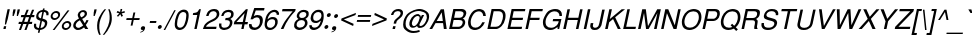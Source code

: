 SplineFontDB: 1.0
FontName: DBThaiText-Oblique
FullName: DBThaiText Oblique
FamilyName: DBThaiText
Weight: Medium
Copyright: Typeface (c) The Monotype Corporation plc. Data (c) The Monotype Corporation plc/Type Solutions Inc. 1990-1992. All Rights Reserved\n\nModified by TLWG
Version: 2.0 : Dec 10, 2003
ItalicAngle: -12
UnderlinePosition: -50
UnderlineWidth: 40
Ascent: 800
Descent: 200
NeedsXUIDChange: 1
FSType: 0
PfmFamily: 33
TTFWeight: 500
TTFWidth: 5
Panose: 2 0 6 3 0 0 0 0 0 0
LineGap: 184
VLineGap: 0
ScriptLang: 3
 1 DFLT 1 dflt 
 1 thai 1 dflt 
 1 latn 1 dflt 
LangName: 1033 "" "" "" "PfaEdit : DBThaiText : 13-0-2003" 
Encoding: compacted
OldEncoding: iso8859_1
UnicodeInterp: none
DisplaySize: -72
AntiAlias: 1
FitToEm: 1
WinInfo: 208 8 2
BeginPrivate: 10
BlueValues 25 [ -35 0 315 346 437 445 ]
OtherBlues 13 [ -133 -131 ]
BlueScale 7 0.02857
BlueShift 1 7
BlueFuzz 1 1
StdHW 6 [ 31 ]
StdVW 6 [ 38 ]
ForceBold 5 false
StemSnapH 9 [ 31 36 ]
StemSnapV 9 [ 38 42 ]
EndPrivate
TeXData: 1 10485760 0 295936 147968 98645 381440 -1048576 98645 783286 444596 497025 792723 393216 433062 380633 303038 157286 324010 404750 52429 2506097 1059062 262144
BeginChars: 290 257
StartChar: .notdef
Encoding: 0 -1 0
OldEncoding: 0
Width: 532
VWidth: 2048
Flags: HW
HStem: -26 70<109 462> 853 70<38 391>
VStem: 38 71<-26 853> 391 71<44 923>
Fore
32 -26 m 1
 234 923 l 1
 658 923 l 1
 456 -26 l 1
 32 -26 l 1
118 44 m 1
 400 44 l 1
 572 853 l 1
 290 853 l 1
 118 44 l 1
EndSplineSet
EndChar
StartChar: uni000D
Encoding: 13 13 1
OldEncoding: 13
Width: 423
VWidth: 2048
Flags: HW
EndChar
StartChar: space
Encoding: 32 32 2
OldEncoding: 32
Width: 318
VWidth: 2048
Flags: HW
EndChar
StartChar: exclam
Encoding: 33 33 3
OldEncoding: 33
Width: 188
Flags: HW
HStem: 0 70<84 141> 471 23<84 141 141 141>
VStem: 84 58<0 70 251 494>
Fore
151 113 m 1
 122 113 l 1
 137 251 l 1
 189 494 l 1
 246 494 l 1
 194 251 l 1
 151 113 l 1
99 70 m 1
 156 70 l 1
 141 0 l 1
 84 0 l 1
 99 70 l 1
EndSplineSet
EndChar
StartChar: quotedbl
Encoding: 34 34 4
OldEncoding: 34
Width: 226
VWidth: 2048
Flags: HW
HStem: 484 10G<30 87 136 193>
VStem: 30 58<417 494> 136 58<417 494>
Fore
114 328 m 1
 119 417 l 1
 135 494 l 1
 192 494 l 1
 176 417 l 1
 142 328 l 1
 114 328 l 1
220 328 m 1
 225 417 l 1
 241 494 l 1
 298 494 l 5
 282 417 l 1
 248 328 l 1
 220 328 l 1
EndSplineSet
EndChar
StartChar: numbersign
Encoding: 35 35 5
OldEncoding: 35
Width: 377
Flags: HW
HStem: -14 23 129 54<9 77 140 214 277 345> 287 54<35 106 167 242 305 367>
VStem: 9 358
Fore
241 473 m 1
 293 473 l 1
 239 341 l 1
 324 341 l 1
 377 473 l 1
 430 473 l 1
 377 341 l 1
 439 341 l 1
 428 287 l 1
 356 287 l 1
 316 183 l 1
 384 183 l 1
 372 129 l 1
 293 129 l 1
 237 -14 l 1
 186 -14 l 1
 241 129 l 1
 157 129 l 1
 100 -14 l 1
 49 -14 l 1
 104 129 l 1
 36 129 l 1
 48 183 l 1
 126 183 l 1
 167 287 l 1
 96 287 l 1
 107 341 l 1
 187 341 l 1
 241 473 l 1
219 287 m 1
 179 183 l 1
 263 183 l 1
 303 287 l 1
 219 287 l 1
EndSplineSet
EndChar
StartChar: dollar
Encoding: 36 36 6
OldEncoding: 36
Width: 377
Flags: HW
VStem: 165 41<-85 -16 -16 -16 33 209 276 436 486 522> 294 58<115 140>
Fore
412 353 m 1
 357 353 l 1
 361 377 360 397 350 410 c 1
 342 427 325 436 299 436 c 1
 263 270 l 1
 296 260 321 251 337 243 c 0
 352 236 364 224 375 205 c 0
 384 185 385 160 378 128 c 0
 371 93 353 62 326 37 c 0
 296 11 268 -3 241 -8 c 2
 203 -15 l 1
 188 -85 l 1
 147 -85 l 1
 162 -16 l 1
 136 -10 114 -5 98 1 c 0
 82 8 68 23 56 44 c 0
 45 66 44 98 53 141 c 1
 105 141 l 1
 103 121 102 104 104 92 c 0
 104 79 109 67 119 55 c 0
 130 45 147 37 172 32 c 1
 211 216 l 1
 201 219 189 224 175 228 c 0
 162 233 150 238 140 245 c 0
 129 251 122 259 116 267 c 1
 103 288 101 320 110 364 c 1
 123 403 144 433 172 452 c 0
 199 471 233 483 268 486 c 1
 276 522 l 1
 317 522 l 1
 309 486 l 1
 346 483 375 470 394 450 c 0
 406 437 413 423 415 405 c 0
 416 385 415 368 412 353 c 1
224 276 m 1
 258 437 l 1
 238 436 218 429 199 416 c 0
 180 401 167 384 163 365 c 0
 156 341 160 322 171 306 c 0
 183 290 200 280 224 276 c 1
250 209 m 1
 213 33 l 1
 224 34 237 37 251 43 c 0
 264 47 279 56 293 71 c 0
 306 85 316 103 321 127 c 0
 327 153 323 172 309 182 c 0
 294 193 275 201 250 209 c 1
EndSplineSet
EndChar
StartChar: percent
Encoding: 37 37 7
OldEncoding: 37
Width: 602
Flags: HW
HStem: -14 232<451 477> 233 232<120 151>
VStem: 19 233<332 364> 350 232<86 114>
Fore
514 480 m 1
 561 480 l 1
 188 -14 l 1
 142 -14 l 1
 514 480 l 1
93 348 m 0
 100 381 118 408 145 431 c 0
 173 453 203 464 235 464 c 0
 267 464 291 453 310 431 c 0
 328 408 333 381 326 348 c 0
 319 316 302 289 274 267 c 0
 246 244 217 233 186 233 c 0
 155 233 130 244 111 267 c 0
 92 289 86 316 93 348 c 0
372 103 m 0
 378 134 396 162 423 184 c 0
 451 207 480 218 513 218 c 0
 534 218 552 212 567 202 c 0
 583 192 594 179 600 160 c 0
 607 144 608 124 604 103 c 0
 597 70 580 43 552 20 c 0
 525 -2 495 -14 464 -14 c 0
 432 -14 408 -2 388 20 c 0
 371 43 365 70 372 103 c 0
141 348 m 0
 137 329 140 313 151 301 c 0
 162 287 176 280 196 280 c 0
 215 280 233 287 249 301 c 0
 265 313 275 329 279 348 c 0
 282 360 280 373 276 383 c 0
 274 393 266 402 258 408 c 0
 248 414 237 417 225 417 c 0
 205 417 188 411 172 398 c 0
 153 383 145 367 141 348 c 0
420 103 m 0
 416 84 419 67 429 54 c 0
 441 41 454 34 474 34 c 0
 493 34 511 41 526 54 c 0
 542 67 552 84 556 103 c 0
 560 122 557 138 546 150 c 0
 536 164 521 171 503 171 c 0
 483 171 467 164 450 150 c 0
 434 138 424 122 420 103 c 0
EndSplineSet
EndChar
StartChar: ampersand
Encoding: 38 38 8
OldEncoding: 38
Width: 452
Flags: HW
HStem: 0 226<357 389 357 357>
VStem: 90 228<367 390>
Fore
432 0 m 1
 357 0 l 1
 326 50 l 1
 322 47 316 43 307 36 c 0
 298 28 289 23 280 17 c 0
 269 10 259 5 247 -1 c 1
 218 -11 191 -16 168 -16 c 0
 141 -16 118 -10 99 2 c 0
 65 26 49 61 58 110 c 0
 64 141 76 167 93 188 c 0
 110 208 132 227 159 243 c 2
 199 267 l 1
 184 299 l 2
 172 324 164 348 170 375 c 0
 177 410 200 441 237 462 c 0
 260 476 284 481 309 481 c 0
 339 481 363 471 380 452 c 0
 398 429 405 405 399 376 c 0
 395 357 385 339 370 322 c 0
 355 304 338 289 319 279 c 2
 279 257 l 1
 344 147 l 1
 365 176 377 202 382 226 c 1
 437 226 l 1
 433 208 424 188 411 164 c 0
 398 140 385 120 370 103 c 1
 432 0 l 1
341 406 m 0
 340 415 334 421 327 426 c 0
 319 432 308 434 295 434 c 0
 282 434 269 431 257 423 c 0
 245 415 237 405 231 390 c 1
 226 368 225 353 229 344 c 0
 233 334 242 320 255 298 c 1
 272 304 290 313 308 327 c 0
 326 340 338 357 342 376 c 0
 344 386 344 396 341 406 c 0
304 92 m 1
 223 227 l 1
 216 224 206 218 195 211 c 0
 184 205 173 197 163 189 c 0
 153 180 143 168 135 155 c 0
 126 141 120 127 117 111 c 1
 115 96 121 80 132 63 c 0
 143 46 163 38 189 38 c 0
 206 38 223 42 238 49 c 0
 254 54 276 69 304 92 c 1
EndSplineSet
EndChar
StartChar: quotesingle
Encoding: 39 39 9
OldEncoding: 39
Width: 121
VWidth: 2048
Flags: HW
HStem: 484 10G<30 87>
VStem: 30 58<417 494>
Fore
114 328 m 1
 119 417 l 1
 135 494 l 1
 192 494 l 5
 176 417 l 1
 142 328 l 1
 114 328 l 1
EndSplineSet
EndChar
StartChar: parenleft
Encoding: 40 40 10
OldEncoding: 40
Width: 226
Flags: HW
HStem: 471 23<159 198 198 198>
VStem: 50 56<163 194>
Fore
264 494 m 1
 303 494 l 1
 258 438 223 384 198 329 c 0
 171 273 153 221 143 175 c 0
 133 129 130 78 133 23 c 0
 134 -33 146 -89 167 -145 c 1
 128 -145 l 1
 119 -124 109 -101 100 -75 c 0
 92 -50 85 -23 81 7 c 0
 78 36 77 66 78 94 c 0
 78 123 82 150 87 175 c 0
 95 212 108 250 125 288 c 0
 145 328 165 365 189 400 c 0
 214 436 238 468 264 494 c 1
EndSplineSet
EndChar
StartChar: parenright
Encoding: 41 41 11
OldEncoding: 41
Width: 226
Flags: HW
HStem: 471 23<26 63 63 63>
VStem: 118 56<160 187>
Fore
131 494 m 1
 168 494 l 1
 184 466 195 435 205 400 c 0
 215 365 219 327 220 287 c 0
 223 247 219 210 211 175 c 0
 204 139 192 102 172 63 c 0
 154 24 134 -14 110 -49 c 0
 85 -84 60 -116 32 -145 c 1
 -5 -145 l 1
 26 -107 52 -69 74 -29 c 0
 96 8 113 44 127 79 c 0
 139 114 149 146 155 175 c 0
 160 199 163 221 165 245 c 0
 167 269 167 294 166 321 c 0
 166 347 162 376 157 408 c 0
 150 440 141 468 131 494 c 1
EndSplineSet
EndChar
StartChar: asterisk
Encoding: 42 42 12
OldEncoding: 42
Width: 263
Flags: HW
HStem: 479 23<108 150 150 150>
VStem: 111 40
Fore
115 412 m 1
 136 452 l 1
 202 426 l 1
 215 502 l 1
 257 502 l 1
 239 426 l 1
 314 451 l 1
 320 409 l 1
 242 391 l 1
 275 330 l 1
 237 306 l 1
 209 370 l 1
 151 307 l 1
 123 331 l 1
 182 391 l 1
 115 412 l 1
EndSplineSet
EndChar
StartChar: plus
Encoding: 43 43 13
OldEncoding: 43
Width: 395
Flags: HW
HStem: 219 48<34 174 221 362>
VStem: 174 47<79 219 267 407>
Fore
261 407 m 5
 308 407 l 5
 278 267 l 5
 419 267 l 5
 409 219 l 5
 268 219 l 5
 238 79 l 5
 191 79 l 5
 221 219 l 5
 81 219 l 5
 91 267 l 5
 231 267 l 5
 261 407 l 5
EndSplineSet
EndChar
StartChar: comma
Encoding: 44 44 14
OldEncoding: 44
Width: 188
Flags: HW
VStem: 38 105<27 34>
Fore
151 34 m 0
 145 3 130 -21 108 -38 c 0
 85 -55 64 -64 42 -68 c 0
 32 -68 27 -66 28 -62 c 0
 28 -61 29 -59 32 -56 c 1
 43 -53 56 -46 72 -37 c 0
 89 -28 99 -17 105 -2 c 1
 102 -3 98 -3 95 -5 c 0
 92 -6 87 -7 83 -7 c 0
 52 -3 41 12 47 41 c 0
 49 54 57 66 67 75 c 0
 77 84 89 88 104 88 c 0
 141 88 157 70 151 34 c 0
EndSplineSet
EndChar
StartChar: hyphen
Encoding: 45 45 15
OldEncoding: 45
Width: 226
Flags: HW
HStem: 163 50<32 192>
VStem: 32 160<163 212>
Fore
237 212 m 1
 227 163 l 1
 67 163 l 1
 77 212 l 1
 237 212 l 1
EndSplineSet
EndChar
StartChar: period
Encoding: 46 46 16
OldEncoding: 46
Width: 188
Flags: HW
VStem: 36 97<46 56>
Fore
47 52 m 0
 50 64 57 76 69 86 c 0
 81 96 93 101 106 101 c 0
 114 101 122 98 128 94 c 0
 135 89 140 84 143 76 c 0
 145 68 146 60 144 52 c 0
 142 40 135 28 123 18 c 0
 112 8 99 3 86 3 c 0
 73 3 63 8 55 18 c 0
 47 28 45 40 47 52 c 0
EndSplineSet
EndChar
StartChar: slash
Encoding: 47 47 17
OldEncoding: 47
Width: 188
Flags: HW
HStem: -15 23
VStem: -6 198
Fore
-9 -15 m 1
 257 480 l 1
 294 480 l 1
 29 -15 l 1
 -9 -15 l 1
EndSplineSet
EndChar
StartChar: zero
Encoding: 48 48 18
OldEncoding: 48
Width: 387
Flags: HW
HStem: -17 28
VStem: 30 323<224 254>
Fore
187 -17 m 0
 163 -17 142 -11 122 1 c 0
 101 13 88 33 77 57 c 0
 70 80 67 108 69 143 c 0
 71 177 74 208 81 240 c 0
 87 270 97 302 110 336 c 0
 123 370 138 399 155 422 c 1
 176 445 196 463 223 476 c 0
 248 488 272 494 296 494 c 0
 323 494 345 488 365 476 c 0
 384 463 399 445 407 422 c 0
 421 382 421 322 404 240 c 0
 386 157 361 97 329 57 c 0
 311 33 289 13 263 1 c 0
 238 -11 213 -17 187 -17 c 0
200 41 m 0
 234 41 265 57 291 92 c 0
 296 98 303 109 310 125 c 0
 316 139 321 157 328 178 c 0
 335 198 341 219 345 238 c 0
 348 255 352 276 353 298 c 0
 356 318 357 336 358 351 c 0
 358 367 355 378 353 385 c 0
 342 419 317 434 283 434 c 0
 269 434 253 431 238 422 c 0
 222 414 207 402 195 385 c 0
 185 373 177 353 165 323 c 0
 154 293 144 264 139 238 c 0
 133 212 131 183 129 154 c 0
 126 125 127 104 133 92 c 0
 138 75 146 63 159 54 c 0
 172 45 186 41 200 41 c 0
EndSplineSet
EndChar
StartChar: one
Encoding: 49 49 19
OldEncoding: 49
Width: 387
Flags: HW
HStem: 0 28
VStem: 183 59<0 348 348 348>
Fore
242 0 m 1
 183 0 l 1
 257 348 l 1
 145 348 l 1
 155 397 l 1
 190 401 216 407 232 411 c 0
 249 417 259 425 270 436 c 0
 278 448 290 466 306 494 c 1
 347 494 l 5
 242 0 l 1
EndSplineSet
EndChar
StartChar: two
Encoding: 50 50 20
OldEncoding: 50
Width: 387
Flags: HW
HStem: 0 57<88 353>
VStem: 23 334
Fore
302 202 m 2
 211 160 l 2
 193 151 172 138 147 117 c 0
 120 97 104 77 100 57 c 1
 365 57 l 1
 353 0 l 1
 23 0 l 1
 37 40 47 68 56 87 c 0
 64 105 80 125 102 145 c 0
 122 166 155 188 195 208 c 2
 280 250 l 2
 328 273 358 305 366 341 c 0
 372 362 369 381 364 397 c 0
 357 411 347 422 333 430 c 0
 320 436 305 440 290 440 c 0
 253 439 225 428 206 408 c 0
 186 387 172 359 163 323 c 1
 103 323 l 1
 110 355 122 381 134 404 c 0
 145 427 163 445 190 461 c 1
 209 474 228 483 246 486 c 0
 264 491 287 494 313 494 c 0
 353 492 383 482 404 460 c 0
 423 438 433 410 433 378 c 0
 434 365 432 355 431 346 c 0
 424 316 408 288 383 263 c 0
 356 236 328 214 302 202 c 2
EndSplineSet
EndChar
StartChar: three
Encoding: 51 51 21
OldEncoding: 51
Width: 387
Flags: HW
HStem: -17 28
VStem: 290 63<144 151>
Fore
53 144 m 1
 112 144 l 1
 111 138 110 129 110 117 c 0
 109 106 108 96 112 83 c 0
 114 71 121 62 131 54 c 1
 143 45 158 40 178 40 c 0
 258 39 308 74 321 144 c 0
 327 175 322 196 305 208 c 0
 290 220 266 227 231 227 c 0
 219 227 209 227 203 225 c 1
 215 280 l 1
 258 281 291 286 311 295 c 0
 330 305 346 327 352 361 c 0
 358 392 352 414 336 424 c 0
 321 433 299 439 270 439 c 1
 248 434 230 430 216 421 c 0
 203 413 192 403 187 393 c 0
 178 382 173 371 169 359 c 0
 166 347 164 339 163 334 c 1
 105 335 l 1
 116 386 136 424 169 453 c 0
 200 480 241 494 288 494 c 0
 317 494 342 488 363 479 c 0
 384 469 400 453 409 432 c 0
 417 410 420 385 413 353 c 0
 408 328 399 309 386 296 c 0
 372 283 353 270 334 255 c 1
 359 243 375 227 380 209 c 0
 387 191 388 167 382 137 c 0
 377 105 360 77 339 53 c 0
 318 28 290 8 255 -2 c 0
 229 -11 206 -15 185 -17 c 0
 164 -17 151 -13 141 -12 c 0
 102 -2 76 13 63 41 c 0
 52 68 47 103 53 144 c 1
EndSplineSet
EndChar
StartChar: four
Encoding: 52 52 22
OldEncoding: 52
Width: 387
Flags: HW
HStem: 0 28 116 57<74 232 290 362>
VStem: 232 57<0 116 174 396 396 396>
Fore
257 116 m 1
 44 116 l 1
 58 182 l 1
 349 494 l 1
 395 494 l 1
 327 174 l 1
 399 174 l 1
 387 116 l 1
 315 116 l 1
 290 0 l 1
 232 0 l 1
 257 116 l 1
269 174 m 1
 316 396 l 1
 111 174 l 1
 269 174 l 1
EndSplineSet
EndChar
StartChar: five
Encoding: 53 53 23
OldEncoding: 53
Width: 387
Flags: HW
HStem: -17 28 267 57<177 203> 433 60<127 334 127 127>
VStem: 24 334
Fore
144 224 m 1
 88 224 l 1
 182 494 l 1
 439 494 l 1
 426 433 l 1
 219 433 l 1
 169 296 l 1
 196 316 228 325 263 325 c 0
 288 325 309 322 327 315 c 0
 387 290 409 236 391 155 c 0
 382 119 365 88 343 63 c 0
 324 39 299 19 272 6 c 0
 251 -4 227 -11 196 -17 c 1
 171 -17 148 -13 129 -8 c 0
 108 -1 90 10 79 23 c 0
 66 35 60 46 57 59 c 0
 53 71 51 83 50 96 c 0
 51 108 50 116 50 120 c 1
 113 120 l 1
 115 99 122 82 134 65 c 0
 147 51 169 42 206 42 c 1
 264 50 301 80 319 136 c 1
 328 180 327 214 311 236 c 0
 297 257 275 267 246 267 c 0
 211 267 176 253 144 224 c 1
EndSplineSet
EndChar
StartChar: six
Encoding: 54 54 24
OldEncoding: 54
Width: 387
Flags: HW
HStem: -17 53<182 197>
VStem: 30 328
Fore
425 365 m 1
 365 365 l 1
 368 382 367 399 357 411 c 0
 347 424 333 433 313 438 c 1
 261 438 221 416 192 373 c 0
 165 335 150 299 143 267 c 0
 141 261 141 255 141 250 c 1
 154 260 165 267 173 275 c 0
 182 282 189 287 200 292 c 0
 211 296 221 301 232 304 c 0
 242 306 254 307 271 307 c 0
 297 307 321 302 339 292 c 0
 358 281 372 265 381 248 c 0
 389 230 395 211 393 190 c 1
 395 179 393 166 390 150 c 0
 387 136 383 122 377 113 c 1
 366 86 353 64 334 46 c 0
 311 24 290 8 271 -1 c 0
 250 -11 221 -17 190 -17 c 0
 165 -17 144 -11 125 0 c 0
 105 10 91 24 84 42 c 1
 69 70 63 98 65 129 c 0
 67 160 73 201 84 252 c 0
 92 292 105 329 123 364 c 0
 149 409 177 442 212 462 c 0
 246 483 279 494 313 494 c 0
 349 494 378 482 400 459 c 0
 411 445 419 432 423 419 c 0
 427 407 427 388 425 365 c 1
297 81 m 0
 313 97 321 117 326 143 c 0
 332 168 331 194 322 220 c 0
 312 242 289 253 251 253 c 0
 236 253 221 250 207 243 c 0
 189 236 177 229 167 219 c 0
 146 201 132 179 126 150 c 0
 121 125 124 99 133 77 c 0
 148 52 170 38 205 38 c 0
 239 35 271 52 297 81 c 0
EndSplineSet
EndChar
StartChar: seven
Encoding: 55 55 25
OldEncoding: 55
Width: 387
Flags: HW
HStem: 0 28 436 57<33 298>
VStem: 33 329<442 494>
Fore
126 436 m 1
 138 494 l 1
 467 494 l 1
 456 442 l 1
 384 364 l 2
 358 335 329 298 297 253 c 0
 244 179 197 94 161 0 c 1
 96 0 l 1
 124 63 148 109 166 139 c 0
 181 168 205 203 239 248 c 0
 261 276 291 313 326 358 c 0
 361 402 384 428 391 436 c 1
 126 436 l 1
EndSplineSet
EndChar
StartChar: eight
Encoding: 56 56 26
OldEncoding: 56
Width: 387
Flags: HW
HStem: -17 28 232 261<169 188>
VStem: 28 330<125 125>
Fore
195 465 m 0
 225 484 256 494 291 494 c 0
 330 494 366 485 393 465 c 0
 406 455 412 439 417 420 c 0
 421 401 421 381 417 362 c 0
 411 335 401 315 386 301 c 1
 373 287 354 273 332 260 c 1
 348 257 363 243 376 219 c 0
 389 194 392 162 385 125 c 1
 370 81 343 45 300 17 c 1
 263 -6 223 -18 181 -17 c 0
 161 -17 142 -11 122 -4 c 0
 103 2 89 13 77 28 c 0
 53 52 47 85 55 125 c 0
 60 165 76 194 96 212 c 1
 104 224 125 241 160 260 c 1
 150 270 143 275 141 280 c 0
 136 283 132 287 129 293 c 0
 126 298 124 304 120 311 c 0
 117 325 117 344 121 362 c 0
 130 404 155 439 195 465 c 0
340 422 m 0
 328 434 312 440 286 440 c 0
 260 440 237 433 218 420 c 0
 201 407 187 387 182 362 c 0
 180 355 178 344 181 330 c 0
 186 302 206 284 243 284 c 0
 281 283 310 294 330 315 c 0
 343 329 354 346 357 362 c 0
 362 387 357 408 340 422 c 0
315 197 m 0
 300 220 274 234 237 232 c 0
 200 232 172 219 148 196 c 0
 132 179 121 157 116 131 c 0
 114 103 117 83 129 71 c 1
 138 57 159 48 192 41 c 1
 217 42 241 48 264 57 c 1
 297 76 316 103 322 134 c 0
 326 149 327 161 324 171 c 0
 323 182 321 190 315 197 c 0
EndSplineSet
EndChar
StartChar: nine
Encoding: 57 57 27
OldEncoding: 57
Width: 387
Flags: HW
HStem: -17 28
VStem: 28 327
Fore
58 109 m 1
 120 109 l 1
 117 93 120 77 131 65 c 0
 142 53 158 45 176 42 c 1
 227 42 266 62 294 102 c 0
 305 117 313 136 323 156 c 0
 331 175 339 192 342 208 c 0
 343 212 343 219 343 225 c 1
 325 207 304 191 280 180 c 0
 269 175 255 171 239 168 c 1
 218 168 201 169 186 171 c 0
 154 175 132 189 116 211 c 0
 100 231 92 255 90 284 c 0
 91 294 93 307 97 325 c 0
 99 335 103 348 108 367 c 1
 118 392 133 413 152 431 c 0
 177 454 197 471 217 480 c 0
 237 488 262 494 295 494 c 0
 349 495 385 473 403 433 c 0
 418 402 421 355 415 290 c 0
 415 281 411 265 407 244 c 0
 403 224 399 209 396 200 c 0
 388 172 377 144 362 113 c 0
 339 67 308 31 268 11 c 0
 241 -4 211 -12 182 -17 c 1
 156 -17 136 -13 121 -10 c 0
 105 -4 93 4 81 17 c 0
 61 42 55 74 58 109 c 1
189 397 m 0
 174 380 163 358 158 333 c 0
 152 306 154 281 163 255 c 0
 174 232 197 219 235 220 c 0
 250 220 267 225 281 232 c 0
 297 240 310 248 319 257 c 1
 340 275 353 296 359 324 c 0
 365 351 362 376 351 399 c 0
 347 410 338 420 325 427 c 0
 312 433 299 438 282 438 c 0
 244 438 215 424 189 397 c 0
EndSplineSet
EndChar
StartChar: colon
Encoding: 58 58 28
OldEncoding: 58
Width: 188
Flags: HW
HStem: 367 23<92 105>
VStem: 50 97<50 60 335 347>
Fore
62 56 m 0
 65 69 71 80 83 90 c 0
 96 101 108 105 120 105 c 0
 129 105 137 103 143 98 c 0
 150 95 155 88 157 80 c 0
 160 72 161 64 159 56 c 0
 156 44 149 33 137 23 c 0
 125 12 113 8 100 8 c 0
 88 8 78 12 69 23 c 0
 61 33 59 44 62 56 c 0
122 341 m 0
 125 354 132 366 144 376 c 0
 157 385 169 390 181 390 c 0
 195 390 205 385 213 376 c 1
 220 366 222 354 219 341 c 0
 217 329 210 318 197 307 c 0
 185 297 173 293 160 293 c 0
 148 293 138 297 129 307 c 0
 122 318 120 329 122 341 c 0
EndSplineSet
EndChar
StartChar: semicolon
Encoding: 59 59 29
OldEncoding: 59
Width: 188
Flags: HW
HStem: 363 23<74 84>
VStem: 32 116
Fore
155 34 m 0
 149 3 135 -21 112 -38 c 0
 90 -55 68 -64 47 -68 c 0
 37 -68 31 -66 32 -62 c 0
 32 -61 33 -59 37 -56 c 1
 48 -53 60 -46 77 -37 c 0
 93 -28 104 -17 110 -2 c 1
 106 -3 103 -3 100 -5 c 0
 95 -6 91 -7 87 -7 c 0
 57 -3 46 12 52 41 c 0
 54 54 61 66 71 75 c 0
 81 84 94 88 108 88 c 0
 146 88 162 70 155 34 c 0
104 337 m 0
 106 349 113 360 125 371 c 0
 137 381 150 385 162 385 c 0
 170 385 177 383 185 379 c 0
 191 374 197 368 199 360 c 0
 202 354 203 346 201 337 c 0
 198 324 191 313 178 303 c 0
 166 293 154 288 141 288 c 0
 129 288 118 293 110 303 c 0
 103 313 101 324 104 337 c 0
EndSplineSet
EndChar
StartChar: less
Encoding: 60 60 30
OldEncoding: 60
Width: 395
Flags: HW
DStem: 31 220 94 244 362 80 362 134 362 408 362 354 31 268 94 244
Fore
449 408 m 5
 437 354 l 5
 146 244 l 5
 390 134 l 5
 379 80 l 5
 78 220 l 5
 88 268 l 5
 449 408 l 5
EndSplineSet
EndChar
StartChar: equal
Encoding: 61 61 31
OldEncoding: 61
Width: 395
Flags: HW
HStem: 162 47<34 362> 277 47<34 362>
Fore
103 324 m 5
 431 324 l 5
 421 277 l 5
 93 277 l 5
 103 324 l 5
78 209 m 5
 406 209 l 5
 396 162 l 5
 68 162 l 5
 78 209 l 5
EndSplineSet
EndChar
StartChar: greater
Encoding: 62 62 32
OldEncoding: 62
Width: 395
Flags: HW
DStem: 34 354 34 408 299 244 365 268 299 244 365 220 34 134 34 80
Fore
422 268 m 5
 412 220 l 5
 51 80 l 5
 62 134 l 5
 351 244 l 5
 109 354 l 5
 121 408 l 5
 422 268 l 5
EndSplineSet
EndChar
StartChar: question
Encoding: 63 63 33
OldEncoding: 63
Width: 377
Flags: HW
HStem: 0 70<163 225> 478 23<186 210>
VStem: 163 62<0 70 132 164>
Fore
253 132 m 1
 191 132 l 1
 200 173 l 2
 204 192 213 210 229 226 c 0
 245 243 262 258 281 272 c 0
 290 279 297 285 304 290 c 0
 324 307 l 0
 331 314 336 321 341 327 c 0
 352 345 361 360 363 374 c 0
 367 389 365 401 361 412 c 0
 356 424 349 433 338 440 c 0
 327 445 312 449 296 449 c 0
 275 449 256 444 242 436 c 0
 227 428 216 417 207 405 c 0
 198 392 194 380 191 367 c 0
 187 355 186 347 183 341 c 1
 124 341 l 1
 131 371 141 398 156 421 c 0
 171 445 190 463 217 478 c 0
 243 493 273 501 311 501 c 0
 321 501 329 501 334 499 c 0
 363 496 385 487 398 472 c 0
 413 459 422 443 424 425 c 0
 428 407 428 389 424 371 c 0
 420 355 414 340 407 325 c 0
 397 304 365 273 313 234 c 0
 300 224 289 215 280 205 c 0
 269 194 263 181 260 164 c 2
 253 132 l 1
163 0 m 1
 178 70 l 1
 240 70 l 1
 225 0 l 1
 163 0 l 1
EndSplineSet
EndChar
StartChar: at
Encoding: 64 64 34
OldEncoding: 64
Width: 688
Flags: HW
HStem: -99 51<315 351> 477 23
VStem: 23 59<169 192>
Fore
579 338 m 1
 470 134 l 2
 464 124 462 118 461 114 c 0
 460 108 462 102 463 96 c 0
 468 88 479 84 497 84 c 1
 517 88 535 96 553 108 c 0
 571 121 584 133 595 147 c 0
 620 179 637 217 647 262 c 1
 648 280 645 299 639 321 c 0
 633 342 625 359 616 372 c 0
 606 385 588 400 563 415 c 0
 537 429 512 440 484 445 c 0
 470 447 457 449 443 449 c 0
 413 449 382 443 352 432 c 0
 321 420 294 406 269 389 c 0
 240 368 214 345 192 319 c 0
 169 293 153 270 143 251 c 0
 134 229 125 208 121 188 c 0
 113 150 113 114 122 80 c 0
 128 59 141 38 161 19 c 0
 181 -1 204 -19 234 -33 c 0
 260 -44 288 -49 321 -49 c 0
 362 -49 407 -41 459 -25 c 1
 469 -70 l 1
 412 -89 359 -99 309 -99 c 0
 273 -99 238 -94 206 -82 c 0
 181 -73 153 -56 122 -32 c 0
 92 -7 71 21 62 53 c 0
 51 90 51 132 61 179 c 0
 67 205 74 227 84 246 c 0
 101 279 123 313 150 346 c 0
 177 379 210 408 249 433 c 0
 269 445 291 458 316 468 c 0
 343 478 369 486 397 492 c 0
 424 497 451 501 479 499 c 0
 513 498 548 488 586 471 c 0
 624 454 650 431 669 402 c 0
 682 384 693 364 698 339 c 0
 704 313 705 289 701 266 c 0
 695 234 686 209 677 191 c 0
 668 174 656 155 641 136 c 0
 628 119 612 101 592 82 c 0
 573 66 549 51 521 43 c 0
 503 37 486 36 469 36 c 0
 454 36 443 37 437 40 c 0
 425 43 417 50 411 60 c 0
 405 69 402 78 402 87 c 1
 387 73 l 0
 380 68 373 63 366 59 c 0
 356 53 344 49 332 45 c 0
 321 42 308 40 295 40 c 0
 281 40 269 42 259 46 c 0
 240 54 230 64 224 76 c 0
 218 86 213 99 209 115 c 0
 208 130 208 146 212 163 c 0
 215 177 219 190 225 202 c 0
 247 251 281 293 328 322 c 0
 363 345 397 354 428 354 c 0
 437 354 445 353 451 350 c 0
 466 346 477 338 486 327 c 0
 493 314 497 303 498 293 c 1
 523 338 l 1
 579 338 l 1
465 255 m 0
 467 268 466 278 462 285 c 0
 458 292 448 297 435 301 c 0
 429 303 423 304 415 304 c 0
 399 304 383 299 366 290 c 0
 350 281 337 271 325 259 c 0
 313 246 303 231 294 212 c 0
 284 195 278 179 275 163 c 0
 270 142 271 124 281 108 c 0
 290 92 304 82 323 82 c 0
 329 82 336 84 341 85 c 0
 361 90 382 104 402 128 c 1
 415 141 426 160 440 186 c 0
 452 211 461 234 465 255 c 0
EndSplineSet
EndChar
StartChar: A
Encoding: 65 65 35
OldEncoding: 65
Width: 452
Flags: HW
HStem: 0 23 148 53<149 303> 471 23<191 269 269 269>
VStem: 11 432<0 0>
Fore
163 148 m 1
 79 0 l 1
 11 0 l 1
 296 494 l 1
 374 494 l 1
 443 0 l 1
 372 0 l 1
 352 148 l 1
 163 148 l 1
318 417 m 1
 192 201 l 1
 346 201 l 1
 318 417 l 1
EndSplineSet
EndChar
StartChar: B
Encoding: 66 66 36
OldEncoding: 66
Width: 452
Flags: HW
HStem: 0 56<118 277 277 291> 226 56<118 242> 438 55<118 118 118 233>
VStem: 53 64<56 226 282 438>
Fore
297 0 m 2
 53 0 l 1
 158 494 l 1
 377 494 l 2
 394 494 411 490 427 483 c 0
 442 475 454 466 463 453 c 0
 478 436 485 414 482 385 c 1
 468 321 440 280 394 262 c 1
 401 259 408 255 415 251 c 0
 422 246 430 240 437 231 c 0
 444 221 450 209 453 193 c 0
 457 176 456 157 451 133 c 0
 443 104 431 79 412 60 c 0
 393 41 373 26 351 16 c 0
 330 6 312 0 297 0 c 2
211 438 m 1
 178 282 l 1
 309 282 l 2
 341 282 367 290 383 306 c 0
 399 323 410 346 415 374 c 1
 417 398 407 415 385 425 c 0
 363 434 343 438 326 438 c 2
 211 438 l 1
166 226 m 1
 130 56 l 1
 289 56 l 2
 317 56 341 66 357 85 c 0
 375 104 386 128 392 156 c 1
 395 184 388 202 370 212 c 0
 353 221 326 226 290 226 c 2
 166 226 l 1
EndSplineSet
EndChar
StartChar: C
Encoding: 67 67 37
OldEncoding: 67
Width: 489
Flags: HW
HStem: -16 58<234 262> 480 23<234 262>
VStem: 33 64<228 258>
Fore
522 341 m 1
 456 341 l 1
 453 365 446 383 439 398 c 0
 433 408 425 417 414 424 c 0
 404 432 394 437 383 441 c 0
 372 444 361 445 347 445 c 0
 327 445 306 441 285 433 c 0
 264 425 246 414 230 398 c 0
 211 380 194 357 180 330 c 0
 166 302 155 272 149 243 c 0
 142 214 142 185 145 158 c 0
 148 130 153 107 164 89 c 0
 183 58 215 42 261 42 c 0
 304 42 341 58 373 89 c 0
 383 99 394 113 405 130 c 0
 416 147 426 164 432 181 c 1
 497 181 l 1
 475 121 440 72 392 35 c 0
 378 24 358 12 329 1 c 0
 301 -10 273 -16 246 -16 c 0
 217 -16 192 -10 168 1 c 0
 144 11 128 23 118 35 c 0
 97 61 83 93 79 130 c 0
 73 167 77 205 85 243 c 0
 93 282 106 320 127 357 c 0
 147 394 175 426 207 452 c 0
 222 464 243 476 271 486 c 0
 299 496 327 503 356 503 c 0
 383 503 408 496 432 486 c 0
 456 476 472 464 481 452 c 0
 505 426 518 389 522 341 c 1
EndSplineSet
EndChar
StartChar: D
Encoding: 68 68 38
OldEncoding: 68
Width: 489
Flags: HW
HStem: 0 56<124 262 262 271> 438 55<124 245 124 124>
VStem: 60 64<56 438> 389 63<245 245>
Fore
286 0 m 2
 60 0 l 1
 165 494 l 1
 356 494 l 2
 409 494 450 476 480 441 c 0
 510 405 520 355 512 293 c 0
 509 270 506 254 504 245 c 0
 489 174 460 116 416 73 c 0
 391 49 367 31 343 19 c 0
 319 7 301 0 286 0 c 2
338 438 m 2
 217 438 l 1
 136 56 l 1
 274 56 l 2
 291 56 309 60 327 67 c 0
 338 71 353 82 370 99 c 0
 389 118 399 132 405 145 c 0
 420 179 433 212 441 245 c 0
 454 302 453 345 442 375 c 0
 425 417 390 438 338 438 c 2
EndSplineSet
EndChar
StartChar: E
Encoding: 69 69 39
OldEncoding: 69
Width: 452
Flags: HW
HStem: 0 56<124 416> 226 56<124 393> 438 55<124 405 124 124>
VStem: 61 63<56 226 282 438>
Fore
61 0 m 1
 166 494 l 1
 510 494 l 1
 498 438 l 1
 217 438 l 1
 184 282 l 1
 453 282 l 1
 441 226 l 1
 172 226 l 1
 136 56 l 1
 428 56 l 1
 416 0 l 1
 61 0 l 1
EndSplineSet
EndChar
StartChar: F
Encoding: 70 70 40
OldEncoding: 70
Width: 414
Flags: HW
HStem: 0 23 226 56<124 359> 438 55<124 392 124 124>
VStem: 61 63<0 226 282 438>
Fore
61 0 m 1
 166 494 l 1
 497 494 l 1
 485 438 l 1
 217 438 l 1
 184 282 l 1
 419 282 l 1
 407 226 l 1
 172 226 l 1
 124 0 l 1
 61 0 l 1
EndSplineSet
EndChar
StartChar: G
Encoding: 71 71 41
OldEncoding: 71
Width: 527
Flags: HW
HStem: -16 55<244 272> 206 56<273 424> 445 58<258 269>
VStem: 29 64<242 254> 273 207<206 262>
Fore
317 206 m 1
 329 262 l 1
 536 262 l 1
 480 -2 l 1
 440 -2 l 1
 438 59 l 1
 404 34 374 15 348 2 c 0
 323 -10 290 -16 248 -16 c 0
 225 -16 201 -10 177 0 c 0
 153 10 135 20 123 32 c 0
 98 58 83 90 77 128 c 0
 71 165 71 203 80 242 c 0
 86 267 96 292 107 316 c 0
 117 341 132 366 150 390 c 0
 167 414 188 434 212 452 c 0
 230 464 252 476 283 486 c 0
 313 496 344 503 376 503 c 0
 421 504 454 496 477 483 c 0
 509 463 530 442 539 418 c 0
 547 394 550 371 548 345 c 1
 485 345 l 1
 489 368 481 392 460 414 c 0
 438 435 406 445 364 445 c 0
 341 445 318 441 294 433 c 0
 271 425 251 414 233 398 c 0
 212 381 195 358 178 330 c 0
 162 302 152 272 145 242 c 0
 139 212 137 184 141 156 c 0
 146 128 153 105 166 87 c 0
 191 55 227 40 278 40 c 0
 313 40 342 47 368 63 c 0
 389 76 405 88 419 102 c 0
 431 114 441 128 447 141 c 0
 454 154 459 165 461 175 c 0
 463 184 465 194 468 206 c 1
 317 206 l 1
EndSplineSet
EndChar
StartChar: H
Encoding: 72 72 42
OldEncoding: 72
Width: 489
Flags: HW
HStem: 0 23 226 56<120 373> 471 23<56 120 120 120 373 436 436 436>
VStem: 56 63<0 226 282 494> 373 63<0 226 226 226 282 494>
Fore
373 0 m 1
 421 226 l 1
 168 226 l 1
 120 0 l 1
 56 0 l 1
 161 494 l 1
 225 494 l 1
 180 282 l 1
 433 282 l 1
 478 494 l 1
 541 494 l 1
 436 0 l 1
 373 0 l 1
EndSplineSet
EndChar
StartChar: I
Encoding: 73 73 43
OldEncoding: 73
Width: 188
Flags: HW
HStem: 0 23 471 23<68 131 131 131>
VStem: 68 63<0 494>
Fore
68 0 m 1
 173 494 l 1
 236 494 l 5
 131 0 l 1
 68 0 l 1
EndSplineSet
EndChar
StartChar: J
Encoding: 74 74 44
OldEncoding: 74
Width: 339
Flags: HW
HStem: -16 23 471 23<225 289 289 289>
VStem: 11 64<105 107 107 157> 225 64<158 494>
Fore
44 157 m 1
 109 157 l 1
 99 107 l 2
 95 90 96 76 104 64 c 0
 110 53 122 45 136 42 c 0
 143 41 150 40 154 40 c 0
 180 40 203 50 223 69 c 0
 236 82 249 112 259 158 c 2
 330 494 l 1
 394 494 l 1
 311 103 l 1
 295 59 267 25 227 2 c 0
 206 -10 172 -17 128 -16 c 0
 86 -15 59 1 46 27 c 0
 31 54 28 80 33 105 c 2
 44 157 l 1
EndSplineSet
EndChar
StartChar: K
Encoding: 75 75 45
OldEncoding: 75
Width: 452
Flags: HW
HStem: 0 23 471 23<53 118 118 118 363 446 446 446>
VStem: 53 64<0 168 250 494>
Fore
158 494 m 1
 223 494 l 1
 171 250 l 1
 468 494 l 1
 551 494 l 1
 304 293 l 1
 444 0 l 1
 371 0 l 1
 252 249 l 1
 154 168 l 1
 118 0 l 1
 53 0 l 1
 158 494 l 1
EndSplineSet
EndChar
StartChar: L
Encoding: 76 76 46
OldEncoding: 76
Width: 377
Flags: HW
HStem: 0 56<118 362> 471 23<54 118 118 118>
VStem: 54 63<56 494>
Fore
159 494 m 1
 223 494 l 1
 130 56 l 1
 374 56 l 1
 362 0 l 1
 54 0 l 1
 159 494 l 1
EndSplineSet
EndChar
StartChar: M
Encoding: 77 77 47
OldEncoding: 77
Width: 565
Flags: HW
HStem: 0 23 471 23<51 141 141 141 426 516 516 516>
VStem: 51 66<0 401> 451 66<0 401 401 401>
Fore
316 0 m 1
 251 0 l 1
 201 401 l 1
 116 0 l 1
 51 0 l 1
 156 494 l 1
 246 494 l 1
 300 73 l 1
 531 494 l 1
 621 494 l 1
 516 0 l 1
 451 0 l 1
 536 401 l 1
 316 0 l 1
EndSplineSet
EndChar
StartChar: N
Encoding: 78 78 48
OldEncoding: 78
Width: 489
Flags: HW
HStem: 0 23 471 23<52 127 127 127 374 438 438 438>
VStem: 52 63<0 396> 374 64<94 494>
Fore
438 0 m 1
 365 0 l 1
 199 396 l 1
 115 0 l 1
 52 0 l 1
 157 494 l 1
 232 494 l 1
 394 94 l 1
 479 494 l 1
 543 494 l 1
 438 0 l 1
EndSplineSet
EndChar
StartChar: O
Encoding: 79 79 49
OldEncoding: 79
Width: 527
Flags: HW
HStem: -16 58<249 280> 445 58<253 276>
VStem: 26 64<228 255> 438 64<228 258>
Fore
371 503 m 0
 402 503 430 496 457 486 c 0
 483 476 502 464 512 452 c 0
 536 426 551 394 557 357 c 0
 564 320 563 282 555 243 c 0
 547 205 531 167 509 130 c 0
 488 93 459 61 423 35 c 0
 408 24 385 12 354 1 c 0
 323 -10 292 -16 261 -16 c 0
 231 -16 203 -10 176 1 c 0
 150 11 133 23 120 35 c 0
 95 61 81 93 75 130 c 0
 68 167 70 205 78 243 c 0
 83 267 91 292 103 318 c 0
 114 344 128 368 146 392 c 0
 164 415 186 435 209 452 c 0
 227 464 249 476 279 486 c 0
 310 496 341 503 371 503 c 0
359 445 m 0
 337 445 314 441 291 433 c 0
 267 425 247 414 230 398 c 0
 209 381 191 358 175 330 c 0
 160 303 148 273 142 243 c 0
 135 212 134 184 138 157 c 0
 142 130 151 107 164 89 c 0
 186 58 223 42 273 42 c 0
 324 42 367 58 403 89 c 0
 424 106 441 129 457 157 c 0
 472 184 483 212 490 243 c 0
 496 273 497 303 494 330 c 0
 490 358 482 381 469 398 c 0
 458 412 443 425 423 433 c 0
 404 441 383 445 359 445 c 0
EndSplineSet
EndChar
StartChar: P
Encoding: 80 80 50
OldEncoding: 80
Width: 452
Flags: HW
HStem: 0 23 209 56<125 287 287 289> 438 55<125 125 125 268>
VStem: 62 63<0 209 266 438>
Fore
62 0 m 1
 167 494 l 1
 374 494 l 2
 411 494 442 485 466 467 c 0
 491 449 500 418 496 374 c 0
 496 368 494 359 492 349 c 0
 483 304 462 269 428 245 c 0
 395 221 364 209 333 209 c 2
 169 209 l 1
 125 0 l 1
 62 0 l 1
218 438 m 1
 182 266 l 1
 344 266 l 2
 356 266 371 273 391 288 c 0
 410 303 424 325 430 357 c 0
 435 388 428 408 412 420 c 0
 398 433 380 438 361 438 c 2
 218 438 l 1
EndSplineSet
EndChar
StartChar: Q
Encoding: 81 81 51
OldEncoding: 81
Width: 527
Flags: HW
HStem: -40 23 -16 58<249 264> 445 58<253 276>
VStem: 26 64<228 255> 438 64<233 258>
Fore
444 52 m 1
 497 0 l 1
 455 -40 l 1
 398 18 l 1
 352 -3 305 -15 261 -16 c 0
 231 -16 203 -10 176 1 c 0
 150 11 133 23 120 35 c 0
 95 61 81 93 75 130 c 0
 68 167 70 205 78 243 c 0
 83 267 91 292 103 318 c 0
 114 344 128 368 146 392 c 0
 164 415 186 435 209 452 c 0
 227 464 249 476 279 486 c 0
 310 496 341 503 371 503 c 0
 402 503 430 496 457 486 c 0
 483 476 502 464 512 452 c 0
 536 426 551 394 557 357 c 0
 564 320 563 282 555 243 c 0
 547 208 534 173 516 139 c 0
 497 105 473 76 444 52 c 1
357 60 m 1
 315 101 l 1
 354 139 l 1
 405 89 l 1
 418 101 430 114 442 131 c 0
 452 148 463 165 472 184 c 0
 479 203 485 223 490 243 c 0
 496 273 497 303 494 330 c 0
 490 358 482 381 469 398 c 0
 458 412 443 425 423 433 c 0
 404 441 383 445 359 445 c 0
 337 445 314 441 291 433 c 0
 267 425 247 414 230 398 c 0
 209 381 191 358 175 330 c 0
 160 303 148 273 142 243 c 0
 135 212 134 184 138 157 c 0
 142 130 151 107 164 89 c 0
 186 58 223 42 273 42 c 0
 302 42 330 47 357 60 c 1
EndSplineSet
EndChar
StartChar: R
Encoding: 82 82 52
OldEncoding: 82
Width: 489
Flags: HW
HStem: 0 23 212 56<127 286 286 289> 438 55<127 284 284 286 127 127>
VStem: 63 63<0 212 269 438> 370 64
Fore
63 0 m 1
 168 494 l 1
 389 494 l 2
 435 494 472 487 497 470 c 0
 521 454 529 419 520 368 c 0
 515 337 505 313 491 296 c 0
 479 280 457 263 428 244 c 1
 450 228 463 214 467 200 c 0
 468 185 467 158 459 118 c 0
 453 85 449 62 450 49 c 0
 450 35 455 24 463 16 c 1
 460 0 l 1
 384 0 l 1
 380 15 381 36 383 62 c 1
 396 120 l 2
 402 149 401 172 394 189 c 0
 388 205 367 212 334 212 c 2
 172 212 l 1
 127 0 l 1
 63 0 l 1
379 438 m 2
 220 438 l 1
 184 269 l 1
 343 269 l 2
 398 269 434 294 450 344 c 1
 464 407 440 438 379 438 c 2
EndSplineSet
EndChar
StartChar: S
Encoding: 83 83 53
OldEncoding: 83
Width: 452
Flags: HW
HStem: -16 23 449 54<199 225>
VStem: 355 67
Fore
479 350 m 1
 418 350 l 1
 426 385 416 411 390 429 c 0
 379 437 366 443 355 445 c 0
 342 447 329 449 312 449 c 0
 277 449 250 441 228 424 c 0
 206 407 190 388 186 366 c 0
 184 356 185 346 188 337 c 0
 192 328 198 320 207 313 c 0
 223 302 247 296 276 288 c 0
 343 271 380 259 391 255 c 0
 411 247 429 233 441 211 c 0
 452 190 457 168 452 145 c 0
 447 112 431 82 410 59 c 0
 387 35 359 16 328 3 c 0
 294 -9 260 -16 223 -16 c 0
 186 -15 157 -10 136 -1 c 0
 113 7 93 23 79 46 c 0
 67 66 61 82 61 97 c 0
 60 112 62 132 66 157 c 1
 125 157 l 1
 120 133 122 111 131 88 c 0
 139 64 161 50 197 44 c 0
 207 43 228 42 261 42 c 1
 294 45 318 53 336 66 c 0
 362 84 377 105 383 131 c 0
 388 154 381 173 360 190 c 1
 338 202 305 211 263 221 c 0
 231 228 213 235 206 238 c 0
 197 242 184 246 169 252 c 0
 132 264 116 294 123 342 c 1
 129 373 141 400 159 425 c 0
 176 449 198 468 227 483 c 0
 254 496 287 503 323 503 c 0
 375 503 412 494 437 477 c 0
 477 447 491 406 479 350 c 1
EndSplineSet
EndChar
StartChar: T
Encoding: 84 84 54
OldEncoding: 84
Width: 414
Flags: HW
HStem: 0 23 438 55<15 177 241 241 241 402>
VStem: 177 63<0 438>
Fore
177 0 m 1
 270 438 l 1
 108 438 l 1
 120 494 l 1
 507 494 l 1
 495 438 l 1
 334 438 l 1
 241 0 l 1
 177 0 l 1
EndSplineSet
EndChar
StartChar: U
Encoding: 85 85 55
OldEncoding: 85
Width: 489
Flags: HW
HStem: -16 54<225 265> 471 23<58 121 121 121 374 437 437 437>
VStem: 58 63<138 141 141 494> 374 63<141 494>
Fore
163 494 m 1
 226 494 l 1
 151 141 l 2
 146 116 151 93 166 71 c 0
 183 50 211 38 255 38 c 0
 300 38 334 50 359 71 c 0
 384 93 399 116 404 141 c 2
 479 494 l 1
 542 494 l 1
 466 138 l 2
 463 123 457 107 447 90 c 0
 439 73 424 56 407 40 c 0
 388 23 365 10 338 0 c 0
 311 -10 279 -16 244 -16 c 0
 199 -16 163 -8 139 9 c 0
 114 26 98 47 91 71 c 0
 83 95 83 116 87 138 c 2
 163 494 l 1
EndSplineSet
EndChar
StartChar: V
Encoding: 86 86 56
OldEncoding: 86
Width: 452
Flags: HW
HStem: 0 23 471 23<20 88 88 88 370 437 437 437>
VStem: 20 417<494 494>
Fore
248 76 m 1
 475 494 l 1
 542 494 l 1
 263 0 l 1
 195 0 l 1
 125 494 l 1
 193 494 l 1
 248 76 l 1
EndSplineSet
EndChar
StartChar: W
Encoding: 87 87 57
OldEncoding: 87
Width: 639
Flags: HW
HStem: 0 23 471 23<15 86 86 86 287 356 356 356 559 629 629 629>
VStem: 15 615<494 494>
Fore
486 96 m 1
 664 494 l 1
 734 494 l 1
 504 0 l 1
 434 0 l 1
 406 402 l 1
 209 0 l 1
 140 0 l 1
 120 494 l 1
 191 494 l 1
 197 96 l 1
 392 494 l 1
 461 494 l 1
 486 96 l 1
EndSplineSet
EndChar
StartChar: X
Encoding: 88 88 58
OldEncoding: 88
Width: 452
Flags: HW
HStem: 0 23 471 23<27 104 104 104 356 433 433 433>
VStem: 15 425<0 0>
Fore
538 494 m 1
 322 253 l 1
 440 0 l 1
 362 0 l 1
 272 201 l 1
 94 0 l 1
 15 0 l 1
 243 253 l 1
 132 494 l 1
 209 494 l 1
 294 305 l 1
 461 494 l 1
 538 494 l 1
EndSplineSet
EndChar
StartChar: Y
Encoding: 89 89 59
OldEncoding: 89
Width: 452
Flags: HW
HStem: 0 23 471 23<9 87 87 87 371 449 449 449>
VStem: 198 64<0 193>
Fore
114 494 m 1
 192 494 l 1
 283 254 l 1
 476 494 l 1
 554 494 l 1
 303 193 l 1
 262 0 l 1
 198 0 l 1
 239 193 l 1
 114 494 l 1
EndSplineSet
MinimumDistance: x0,5 
EndChar
StartChar: Z
Encoding: 90 90 60
OldEncoding: 90
Width: 414
Flags: HW
HStem: 0 56<99 396> 438 55<40 314>
VStem: 19 376<0 54 54 54>
Fore
133 438 m 1
 145 494 l 1
 499 494 l 1
 487 436 l 1
 111 56 l 1
 408 56 l 1
 396 0 l 1
 19 0 l 1
 30 54 l 1
 407 438 l 1
 133 438 l 1
EndSplineSet
EndChar
StartChar: bracketleft
Encoding: 91 91 61
OldEncoding: 91
Width: 188
Flags: HW
HStem: -145 51<101 170> 443 51<101 170 101 101>
VStem: 43 58<-94 443>
Fore
148 494 m 1
 275 494 l 1
 264 443 l 1
 195 443 l 1
 81 -94 l 1
 150 -94 l 1
 139 -145 l 1
 12 -145 l 1
 148 494 l 1
EndSplineSet
EndChar
StartChar: backslash
Encoding: 92 92 62
OldEncoding: 92
Width: 188
Flags: HW
HStem: -14 23 471 23<-6 32 32 32>
VStem: -6 198
Fore
152 -14 m 1
 99 494 l 1
 137 494 l 1
 189 -14 l 1
 152 -14 l 1
EndSplineSet
EndChar
StartChar: bracketright
Encoding: 93 93 63
OldEncoding: 93
Width: 188
Flags: HW
HStem: -146 51<16 84> 443 51<16 84>
VStem: 84 58<-95 443 443 443>
Fore
110 443 m 1
 121 494 l 1
 246 494 l 1
 110 -146 l 1
 -15 -146 l 1
 -4 -95 l 1
 64 -95 l 1
 178 443 l 1
 110 443 l 1
EndSplineSet
EndChar
StartChar: asciicircum
Encoding: 94 94 64
OldEncoding: 94
Width: 317
Flags: HW
VStem: 29 259<226 226>
Fore
77 226 m 1
 237 484 l 1
 287 484 l 1
 336 226 l 1
 289 226 l 1
 249 426 l 1
 125 226 l 1
 77 226 l 1
EndSplineSet
EndChar
StartChar: underscore
Encoding: 95 95 65
OldEncoding: 95
Width: 377
Flags: HW
HStem: -119 34<-15 392>
VStem: -15 407<-119 -85>
Fore
374 -85 m 1
 367 -119 l 1
 -40 -119 l 1
 -33 -85 l 1
 374 -85 l 1
EndSplineSet
EndChar
StartChar: grave
Encoding: 96 96 66
OldEncoding: 96
Width: 182
VWidth: 2048
Flags: HW
HStem: 404 89<28 148>
Fore
234 404 m 1
 188 404 l 1
 133 494 l 5
 210 494 l 1
 234 404 l 1
EndSplineSet
EndChar
StartChar: a
Encoding: 97 97 67
OldEncoding: 97
Width: 377
Flags: HW
HStem: -16 23 344 23<169 184>
VStem: 263 60<103 174 174 174 236 279 279 279>
Fore
385 292 m 2
 334 53 l 2
 333 47 336 43 341 38 c 0
 347 35 357 33 370 33 c 1
 361 -9 l 1
 312 -16 l 1
 284 -7 270 10 274 36 c 1
 248 19 227 7 211 -1 c 0
 195 -9 173 -16 150 -16 c 0
 109 -17 81 -6 64 14 c 0
 47 33 40 61 48 96 c 0
 54 123 68 144 85 158 c 0
 101 172 120 182 143 189 c 0
 161 194 178 198 193 200 c 0
 208 202 225 205 244 206 c 0
 262 207 273 208 279 209 c 0
 300 215 311 224 313 236 c 2
 322 279 l 1
 323 290 315 301 298 306 c 0
 281 313 258 316 232 315 c 0
 190 314 164 292 151 250 c 1
 98 250 l 1
 106 280 l 1
 112 294 121 307 135 320 c 0
 148 332 162 342 180 350 c 0
 197 358 219 363 248 366 c 1
 276 366 298 364 317 360 c 0
 338 355 358 347 370 334 c 0
 383 323 388 308 385 292 c 2
285 103 m 2
 300 174 l 1
 286 168 270 165 253 163 c 0
 235 159 216 157 197 154 c 0
 177 150 161 146 151 142 c 0
 144 139 134 133 124 124 c 0
 115 116 110 106 107 94 c 0
 103 73 106 59 115 49 c 0
 126 38 139 33 156 33 c 0
 179 32 200 37 219 46 c 0
 238 55 254 66 265 77 c 0
 278 89 284 97 285 103 c 2
EndSplineSet
EndChar
StartChar: b
Encoding: 98 98 68
OldEncoding: 98
Width: 377
Flags: HW
HStem: -16 23 308 58 471 23<36 94 94 94>
VStem: 36 58<313 494>
Fore
141 494 m 1
 199 494 l 1
 161 313 l 1
 168 324 182 334 200 345 c 0
 211 350 224 356 237 360 c 0
 250 364 266 366 281 366 c 0
 322 366 354 351 375 321 c 0
 384 311 390 297 393 282 c 0
 398 268 401 252 400 235 c 0
 400 218 397 199 393 180 c 0
 391 168 389 159 387 154 c 0
 378 119 361 88 341 61 c 0
 320 33 295 11 267 -1 c 0
 241 -12 217 -16 194 -16 c 0
 168 -16 148 -11 136 -1 c 0
 113 16 100 29 95 40 c 1
 86 0 l 1
 36 0 l 1
 141 494 l 1
275 71 m 0
 301 99 318 134 328 177 c 0
 332 198 334 217 334 234 c 0
 333 251 329 263 324 273 c 1
 314 297 292 310 256 308 c 0
 225 308 200 296 179 275 c 0
 170 264 160 251 151 232 c 0
 141 211 134 191 129 170 c 0
 122 136 123 105 134 77 c 0
 143 54 164 42 193 38 c 1
 228 38 256 50 275 71 c 0
EndSplineSet
EndChar
StartChar: c
Encoding: 99 99 69
OldEncoding: 99
Width: 339
Flags: HW
HStem: -16 23 344 23<179 189>
VStem: 21 61
Fore
295 123 m 1
 349 123 l 1
 342 94 331 70 315 51 c 0
 298 29 275 12 249 1 c 0
 223 -10 195 -17 168 -16 c 0
 141 -16 118 -7 97 6 c 0
 77 18 64 36 58 60 c 0
 49 94 49 134 59 181 c 0
 73 235 100 280 140 318 c 0
 173 349 212 365 257 366 c 0
 277 366 295 364 311 358 c 0
 328 353 341 345 350 334 c 1
 363 327 370 313 373 296 c 0
 377 279 377 259 373 236 c 1
 317 236 l 1
 317 255 317 270 314 280 c 0
 310 289 304 297 293 303 c 0
 278 311 262 314 248 314 c 0
 222 313 195 301 170 277 c 0
 151 260 133 231 122 189 c 0
 110 142 110 110 116 93 c 0
 126 56 152 37 192 38 c 0
 207 38 221 43 237 51 c 0
 251 59 261 67 268 77 c 0
 281 94 290 108 295 123 c 1
EndSplineSet
EndChar
StartChar: d
Encoding: 100 100 70
OldEncoding: 100
Width: 377
Flags: HW
HStem: -16 54<186 190> 307 59<164 183> 471 23<279 336 336 336>
VStem: 279 56<151 180 313 494>
Fore
384 494 m 1
 441 494 l 1
 336 -1 l 1
 286 -1 l 1
 295 41 l 1
 276 24 257 9 237 -2 c 0
 222 -11 200 -16 173 -16 c 0
 146 -16 123 -11 105 -1 c 0
 82 11 68 32 59 60 c 0
 50 87 48 118 52 153 c 0
 52 158 54 168 56 181 c 0
 62 208 73 234 86 259 c 0
 99 285 115 305 132 320 c 0
 169 350 207 366 246 366 c 0
 276 366 300 359 319 345 c 0
 332 334 341 324 346 313 c 1
 384 494 l 1
127 70 m 0
 139 49 162 37 194 38 c 0
 209 38 224 43 238 50 c 0
 252 56 263 66 271 77 c 0
 293 104 307 134 315 168 c 0
 320 191 321 212 319 232 c 0
 317 251 315 266 310 273 c 0
 298 296 276 307 246 307 c 0
 212 307 185 296 164 273 c 0
 142 250 127 217 118 176 c 0
 109 133 113 98 127 70 c 0
EndSplineSet
EndChar
StartChar: e
Encoding: 101 101 71
OldEncoding: 101
Width: 377
Flags: HW
HStem: -16 50<176 196> 155 51<90 286> 344 23<202 209>
VStem: 27 321
Fore
381 155 m 1
 121 155 l 1
 118 139 116 125 116 115 c 0
 116 105 119 93 124 78 c 1
 139 49 162 34 195 34 c 0
 212 34 226 36 240 42 c 0
 252 47 262 54 272 62 c 0
 281 70 288 79 293 87 c 0
 298 95 302 102 305 108 c 1
 363 108 l 1
 350 78 333 54 316 37 c 0
 299 20 282 8 259 -1 c 0
 235 -11 211 -16 186 -16 c 0
 161 -16 138 -11 119 -1 c 0
 99 9 83 23 72 42 c 0
 55 72 52 118 64 175 c 0
 78 235 103 281 138 313 c 0
 178 348 225 367 280 366 c 0
 294 366 306 363 319 358 c 0
 332 354 343 348 353 340 c 0
 363 332 370 324 374 315 c 0
 383 298 389 282 391 267 c 0
 393 251 395 236 394 224 c 0
 392 210 387 188 381 155 c 1
134 206 m 1
 330 206 l 1
 333 220 332 237 331 254 c 0
 329 271 326 282 321 288 c 1
 320 296 314 303 302 308 c 0
 293 314 282 320 267 320 c 0
 231 321 203 310 182 288 c 1
 175 284 166 272 156 255 c 0
 144 237 139 220 134 206 c 1
EndSplineSet
EndChar
StartChar: f
Encoding: 102 102 72
OldEncoding: 102
Width: 188
Flags: HW
HStem: 0 23 304 52<12 60 118 174> 473 23<138 151>
VStem: 60 58<0 304 356 408>
Fore
60 0 m 1
 125 304 l 1
 77 304 l 1
 88 356 l 1
 136 356 l 1
 148 416 l 2
 154 440 166 459 183 473 c 0
 201 487 213 494 223 494 c 0
 228 495 237 496 250 496 c 0
 263 496 273 495 280 494 c 1
 270 446 l 1
 249 446 232 444 224 440 c 0
 214 434 208 424 205 408 c 2
 194 356 l 1
 250 356 l 1
 239 304 l 1
 183 304 l 1
 118 0 l 1
 60 0 l 1
EndSplineSet
EndChar
StartChar: g
Encoding: 103 103 73
OldEncoding: 103
Width: 377
Flags: HW
HStem: -148 23 304 62<160 173>
VStem: 275 56<42 43 147 182 313 356>
Fore
351 356 m 1
 407 356 l 1
 344 60 l 2
 336 25 327 -5 318 -29 c 0
 309 -54 296 -76 279 -95 c 0
 263 -114 243 -127 218 -134 c 0
 195 -141 174 -146 157 -148 c 1
 120 -148 93 -145 78 -138 c 0
 60 -130 46 -121 38 -110 c 0
 29 -98 24 -87 22 -75 c 0
 22 -63 22 -52 23 -41 c 1
 80 -41 l 1
 81 -43 82 -46 82 -52 c 0
 82 -58 82 -62 83 -66 c 0
 83 -69 86 -73 91 -77 c 0
 95 -81 101 -86 110 -90 c 0
 120 -96 134 -98 152 -98 c 0
 171 -98 190 -95 206 -89 c 1
 223 -81 234 -73 240 -66 c 0
 246 -59 253 -47 260 -32 c 0
 270 -8 279 17 284 43 c 1
 242 3 198 -17 155 -16 c 0
 129 -15 106 -3 87 16 c 1
 70 28 59 47 52 72 c 0
 48 97 46 124 52 155 c 0
 58 184 68 214 80 242 c 0
 93 270 108 294 125 311 c 0
 135 321 152 333 177 347 c 0
 200 359 226 366 251 366 c 0
 290 365 320 348 342 313 c 1
 351 356 l 1
257 66 m 0
 283 88 301 123 311 171 c 0
 316 193 318 215 317 235 c 0
 315 255 309 270 302 280 c 0
 299 285 291 290 280 296 c 0
 269 302 256 304 244 304 c 0
 206 304 174 287 151 252 c 0
 136 231 125 205 117 172 c 0
 107 130 109 98 119 77 c 0
 131 53 152 38 180 38 c 0
 210 37 236 47 257 66 c 0
EndSplineSet
EndChar
StartChar: h
Encoding: 104 104 74
OldEncoding: 104
Width: 377
Flags: HW
HStem: 0 23 471 23<47 104 104 104>
VStem: 47 56<0 232 313 494> 272 58<0 243 243 259>
Fore
47 0 m 1
 152 494 l 1
 209 494 l 1
 171 313 l 1
 193 332 216 347 241 357 c 1
 263 363 280 366 292 366 c 0
 311 366 329 360 346 354 c 0
 368 345 381 333 385 315 c 0
 388 297 390 282 387 270 c 2
 330 0 l 1
 272 0 l 1
 324 243 l 2
 331 276 325 296 308 305 c 1
 291 311 272 314 249 314 c 1
 231 311 211 301 187 284 c 0
 169 270 158 253 153 232 c 2
 104 0 l 1
 47 0 l 1
EndSplineSet
EndChar
StartChar: i
Encoding: 105 105 75
OldEncoding: 105
Width: 150
Flags: HW
HStem: 0 23 424 70<45 102>
VStem: 45 56<0 356 424 494>
Fore
178 356 m 1
 102 0 l 1
 45 0 l 1
 121 356 l 1
 178 356 l 1
207 494 m 1
 192 424 l 1
 135 424 l 1
 150 494 l 1
 207 494 l 1
EndSplineSet
EndChar
StartChar: j
Encoding: 106 106 76
OldEncoding: 106
Width: 150
Flags: HW
HStem: -148 23 424 70<46 104>
VStem: 46 58<-66 356 424 494>
Fore
136 424 m 1
 151 494 l 1
 209 494 l 1
 194 424 l 1
 136 424 l 1
-43 -148 m 1
 -33 -98 l 1
 1 -95 l 2
 9 -94 17 -90 23 -84 c 0
 27 -78 31 -71 32 -66 c 2
 122 356 l 1
 180 356 l 1
 87 -78 l 2
 85 -90 79 -103 68 -116 c 0
 58 -129 42 -138 21 -144 c 0
 7 -147 -14 -148 -43 -148 c 1
EndSplineSet
EndChar
StartChar: k
Encoding: 107 107 77
OldEncoding: 107
Width: 339
Flags: HW
HStem: 0 23 471 23<40 96 96 96>
VStem: 40 56<0 133 208 494>
Fore
145 494 m 1
 201 494 l 1
 140 208 l 1
 322 356 l 1
 396 356 l 1
 245 233 l 1
 340 0 l 1
 270 0 l 1
 194 190 l 1
 124 133 l 1
 96 0 l 1
 40 0 l 1
 145 494 l 1
EndSplineSet
EndChar
StartChar: l
Encoding: 108 108 78
OldEncoding: 108
Width: 150
Flags: HW
HStem: 0 23 471 23<46 103 103 103>
VStem: 46 56<0 494>
Fore
46 0 m 1
 151 494 l 1
 208 494 l 1
 103 0 l 1
 46 0 l 1
EndSplineSet
EndChar
StartChar: m
Encoding: 109 109 79
OldEncoding: 109
Width: 565
Flags: HW
HStem: 0 23 314 52<196 208 395 412>
VStem: 49 56<0 229 311 356> 254 56<0 242> 460 58<0 254 254 254>
Fore
49 0 m 1
 125 356 l 1
 181 356 l 1
 171 311 l 1
 191 333 206 347 217 351 c 0
 237 362 261 366 287 366 c 0
 314 366 334 362 344 353 c 0
 357 342 366 330 373 313 c 1
 381 321 389 328 393 332 c 0
 397 337 402 341 410 346 c 0
 415 350 422 354 430 357 c 0
 445 363 463 366 484 366 c 0
 515 366 537 363 547 355 c 0
 554 351 560 346 566 337 c 0
 572 329 575 319 577 308 c 0
 578 298 579 288 577 278 c 2
 518 0 l 1
 460 0 l 1
 514 254 l 1
 516 294 499 314 459 314 c 0
 434 314 413 307 398 294 c 0
 382 280 370 263 362 242 c 1
 311 0 l 1
 254 0 l 1
 308 255 l 2
 317 295 295 314 256 314 c 0
 233 314 212 306 193 290 c 0
 174 275 161 254 154 229 c 1
 105 0 l 1
 49 0 l 1
EndSplineSet
EndChar
StartChar: n
Encoding: 110 110 80
OldEncoding: 110
Width: 377
Flags: HW
HStem: 0 23 344 23<216 229>
VStem: 47 56<0 189 311 356> 273 56<0 247 247 255>
Fore
123 356 m 1
 180 356 l 1
 170 311 l 1
 189 331 205 345 219 350 c 1
 236 360 261 367 294 366 c 0
 320 366 338 363 349 357 c 0
 362 349 373 339 381 329 c 0
 389 318 391 301 389 277 c 1
 330 0 l 1
 273 0 l 1
 326 247 l 2
 329 262 328 273 324 284 c 0
 320 294 313 302 302 306 c 0
 293 312 282 314 269 314 c 0
 242 314 216 304 193 285 c 0
 170 266 154 233 144 189 c 2
 104 0 l 1
 47 0 l 1
 123 356 l 1
EndSplineSet
EndChar
StartChar: o
Encoding: 111 111 81
OldEncoding: 111
Width: 377
Flags: HW
HStem: -16 23 344 23<172 198>
VStem: 287 59<162 188>
Fore
63 54 m 0
 52 85 52 125 62 175 c 0
 73 226 91 266 115 296 c 0
 135 320 158 339 184 350 c 0
 210 362 236 366 263 366 c 0
 289 366 314 360 335 349 c 0
 357 338 371 320 381 296 c 0
 393 264 394 224 383 175 c 0
 373 128 355 87 329 54 c 0
 310 31 288 12 261 1 c 0
 235 -10 208 -16 182 -16 c 0
 155 -16 131 -10 110 1 c 0
 89 12 74 31 63 54 c 0
194 42 m 0
 212 42 230 46 247 55 c 0
 265 64 278 78 289 96 c 0
 306 123 319 149 324 175 c 0
 330 200 329 227 323 255 c 0
 319 273 311 287 298 296 c 0
 284 305 268 310 251 310 c 0
 233 310 215 305 197 297 c 0
 179 288 163 275 151 255 c 1
 144 238 136 223 132 210 c 0
 126 198 121 185 119 175 c 0
 115 154 115 127 121 96 c 0
 125 78 135 64 148 55 c 0
 160 46 176 42 194 42 c 0
EndSplineSet
EndChar
StartChar: p
Encoding: 112 112 82
OldEncoding: 112
Width: 377
Flags: HW
HStem: -148 23 -16 59<189 208> 344 23<182 208>
VStem: 36 58<-148 38>
Fore
63 -148 m 1
 5 -148 l 1
 112 356 l 1
 162 356 l 1
 152 311 l 1
 164 324 183 338 209 353 c 0
 226 362 248 366 273 366 c 0
 299 366 322 362 342 351 c 0
 365 339 381 319 390 290 c 0
 398 262 402 232 396 198 c 0
 396 192 394 183 392 172 c 0
 386 144 375 116 362 92 c 0
 348 66 332 45 314 31 c 0
 278 0 240 -16 200 -16 c 0
 171 -16 146 -9 128 6 c 0
 115 16 107 26 102 38 c 1
 63 -148 l 1
320 280 m 0
 308 302 286 314 252 313 c 0
 238 313 223 307 210 302 c 1
 195 294 185 285 176 273 c 0
 153 246 139 216 132 182 c 0
 127 162 126 141 128 122 c 0
 129 103 132 87 137 77 c 0
 144 66 152 58 164 52 c 0
 175 46 186 43 200 43 c 0
 235 43 261 54 282 77 c 0
 302 99 318 131 327 173 c 0
 336 216 334 252 320 280 c 0
EndSplineSet
EndChar
StartChar: q
Encoding: 113 113 83
OldEncoding: 113
Width: 377
Flags: HW
HStem: -148 23 -16 59<164 183> 344 23<163 189>
VStem: 18 63<151 172> 279 56<-148 38 38 38 175 199>
Fore
305 -148 m 1
 248 -148 l 1
 287 38 l 1
 279 27 265 16 247 6 c 0
 222 -9 195 -16 165 -16 c 0
 126 -16 95 0 71 31 c 0
 47 62 41 108 54 170 c 0
 57 182 59 192 61 198 c 0
 72 232 88 262 108 290 c 0
 129 319 152 339 180 351 c 0
 202 362 227 366 254 366 c 0
 280 366 300 362 312 353 c 0
 330 340 343 327 352 311 c 1
 362 356 l 1
 412 356 l 1
 305 -148 l 1
172 280 m 0
 144 252 126 215 118 172 c 0
 109 130 113 98 122 77 c 0
 133 54 156 43 190 43 c 0
 204 43 219 46 232 52 c 0
 246 58 258 67 268 77 c 0
 286 96 301 122 311 156 c 0
 313 162 315 170 317 181 c 0
 325 217 323 247 313 273 c 0
 310 285 303 294 292 301 c 0
 281 307 268 313 253 313 c 0
 221 314 192 303 172 280 c 0
EndSplineSet
EndChar
StartChar: r
Encoding: 114 114 84
OldEncoding: 114
Width: 226
Flags: HW
HStem: 0 23 344 23<185 218 218 218>
VStem: 46 58<0 185 301 356>
Fore
46 0 m 1
 122 356 l 1
 180 356 l 1
 168 301 l 1
 182 320 199 336 218 348 c 0
 234 359 251 365 263 366 c 2
 296 366 l 1
 283 306 l 1
 262 306 244 304 227 298 c 0
 205 289 188 276 174 259 c 0
 159 240 150 216 143 185 c 2
 104 0 l 1
 46 0 l 1
EndSplineSet
EndChar
StartChar: s
Encoding: 115 115 85
OldEncoding: 115
Width: 339
Flags: HW
HStem: -16 23 257 110
VStem: 23 288<85 105>
Fore
45 105 m 1
 99 105 l 1
 99 90 99 80 101 73 c 0
 101 68 106 61 112 54 c 0
 118 47 130 42 146 36 c 1
 154 35 171 34 196 34 c 1
 217 37 233 42 243 49 c 0
 249 52 257 59 263 68 c 0
 269 76 273 84 275 92 c 0
 279 113 270 129 246 137 c 0
 239 139 229 141 216 145 c 0
 202 148 190 151 181 154 c 0
 171 156 161 159 149 163 c 0
 137 166 128 170 122 173 c 0
 89 185 79 215 88 260 c 0
 95 293 113 319 143 338 c 0
 172 357 205 366 242 366 c 0
 328 366 364 330 351 257 c 1
 295 257 l 1
 298 272 295 286 287 296 c 0
 279 306 258 312 225 313 c 1
 189 311 164 298 148 276 c 0
 146 272 144 267 142 259 c 0
 139 243 143 232 154 226 c 0
 161 223 168 219 174 217 c 0
 179 215 187 214 199 210 c 0
 209 207 220 203 233 200 c 0
 265 194 290 185 309 173 c 0
 332 158 338 129 329 85 c 1
 322 67 313 50 297 35 c 0
 283 19 265 7 246 -1 c 0
 227 -9 205 -15 179 -16 c 0
 150 -17 128 -15 111 -11 c 0
 53 1 32 41 45 105 c 1
EndSplineSet
EndChar
StartChar: t
Encoding: 116 116 86
OldEncoding: 116
Width: 188
Flags: HW
HStem: -16 23 304 52<9 59 116 172>
VStem: 59 58<50 56 56 304 356 452>
Fore
212 452 m 1
 192 356 l 1
 248 356 l 1
 237 304 l 1
 181 304 l 1
 128 56 l 2
 125 43 135 36 154 36 c 0
 159 36 167 37 180 38 c 1
 170 -11 l 1
 153 -15 133 -16 108 -16 c 1
 91 -14 79 -7 72 5 c 0
 66 16 65 26 66 35 c 2
 124 304 l 1
 74 304 l 1
 85 356 l 1
 135 356 l 1
 155 452 l 1
 212 452 l 1
EndSplineSet
EndChar
StartChar: u
Encoding: 117 117 87
OldEncoding: 117
Width: 377
Flags: HW
HStem: -16 23 333 23<44 101 101 101 270 327 327 327>
VStem: 44 56<91 104 104 356> 270 56<0 38 38 38 163 356>
Fore
327 0 m 1
 270 0 l 1
 278 38 l 1
 259 18 243 6 229 -1 c 0
 209 -10 185 -16 154 -16 c 0
 133 -16 113 -14 99 -8 c 1
 71 9 57 35 59 72 c 1
 120 356 l 1
 177 356 l 1
 123 104 l 2
 118 78 123 60 138 47 c 0
 147 42 156 38 168 38 c 0
 185 38 199 40 209 42 c 0
 239 52 260 67 276 88 c 0
 289 107 298 132 305 163 c 2
 346 356 l 1
 403 356 l 1
 327 0 l 1
EndSplineSet
EndChar
StartChar: v
Encoding: 118 118 88
OldEncoding: 118
Width: 339
Flags: HW
HStem: 0 23 333 23<7 70 70 70 266 330 330 330>
VStem: 7 323<356 356>
Fore
193 0 m 1
 131 0 l 1
 83 356 l 1
 146 356 l 1
 177 68 l 1
 342 356 l 1
 406 356 l 1
 193 0 l 1
EndSplineSet
EndChar
StartChar: w
Encoding: 119 119 89
OldEncoding: 119
Width: 489
Flags: HW
HStem: 0 23 333 23<5 68 68 68 207 277 277 277 416 480 480 480>
VStem: 5 476<356 356>
Fore
106 0 m 1
 81 356 l 1
 144 356 l 1
 155 79 l 1
 283 356 l 1
 353 356 l 1
 361 79 l 1
 492 356 l 1
 556 356 l 1
 375 0 l 1
 311 0 l 1
 295 270 l 1
 171 0 l 1
 106 0 l 1
EndSplineSet
EndChar
StartChar: x
Encoding: 120 120 90
OldEncoding: 120
Width: 339
Flags: HW
HStem: 0 23 333 23<19 84 84 84 255 320 320 320>
VStem: 11 310<0 0>
Fore
195 133 m 1
 76 0 l 1
 11 0 l 1
 176 182 l 1
 95 356 l 1
 160 356 l 1
 219 231 l 1
 331 356 l 1
 396 356 l 1
 238 183 l 1
 321 0 l 1
 257 0 l 1
 195 133 l 1
EndSplineSet
EndChar
StartChar: y
Encoding: 121 121 91
OldEncoding: 121
Width: 339
Flags: HW
HStem: -148 23 333 23<14 73 73 73 263 324 324 324>
VStem: 14 311<356 356>
Fore
339 356 m 1
 400 356 l 1
 146 -82 l 2
 129 -111 109 -129 83 -139 c 0
 70 -145 54 -148 36 -148 c 0
 23 -148 13 -146 5 -140 c 1
 17 -87 l 1
 24 -90 38 -93 57 -93 c 1
 73 -90 86 -80 97 -62 c 2
 129 -6 l 1
 90 356 l 1
 149 356 l 1
 182 87 l 1
 339 356 l 1
EndSplineSet
EndChar
StartChar: z
Encoding: 122 122 92
OldEncoding: 122
Width: 339
Flags: HW
HStem: 0 56<97 310> 299 56<36 229>
VStem: 36 266<306 356>
Fore
378 356 m 1
 367 306 l 1
 109 56 l 1
 322 56 l 1
 310 0 l 1
 21 0 l 1
 31 46 l 1
 293 299 l 1
 100 299 l 1
 112 356 l 1
 378 356 l 1
EndSplineSet
EndChar
StartChar: braceleft
Encoding: 123 123 93
OldEncoding: 123
Width: 226
Flags: HW
HStem: 473 23<188 188>
VStem: 82 51<-60 -53 -53 55 55 67 296 405>
Fore
61 151 m 1
 71 199 l 1
 94 203 111 214 120 228 c 0
 131 243 139 266 145 296 c 2
 169 411 l 2
 174 435 186 454 202 470 c 0
 217 485 232 494 243 494 c 2
 293 496 l 1
 284 451 l 1
 252 447 l 2
 243 446 236 443 232 436 c 0
 227 429 222 419 219 405 c 2
 193 284 l 2
 187 253 177 229 163 214 c 0
 149 198 135 185 121 175 c 1
 130 168 138 157 146 140 c 0
 154 123 154 98 147 67 c 2
 122 -53 l 2
 119 -68 119 -79 121 -86 c 0
 122 -93 128 -96 136 -97 c 2
 167 -101 l 1
 157 -145 l 1
 107 -144 l 2
 96 -144 86 -134 77 -119 c 0
 67 -104 64 -85 69 -61 c 2
 94 55 l 2
 100 86 102 108 98 123 c 0
 93 138 82 147 61 151 c 1
EndSplineSet
EndChar
StartChar: bar
Encoding: 124 124 94
OldEncoding: 124
Width: 176
Flags: HW
HStem: 471 23<68 108 108 108>
VStem: 68 41<-146 494>
Fore
213 494 m 1
 77 -146 l 1
 37 -146 l 1
 173 494 l 1
 213 494 l 1
EndSplineSet
EndChar
StartChar: braceright
Encoding: 125 125 95
OldEncoding: 125
Width: 226
Flags: HW
HStem: 473 23<19 19>
VStem: 73 51<-53 55 284 296 296 405 405 411>
Fore
219 199 m 1
 209 151 l 1
 187 147 170 138 160 123 c 0
 151 108 142 86 136 55 c 2
 111 -61 l 2
 108 -77 102 -90 93 -103 c 0
 84 -115 75 -124 65 -132 c 0
 55 -139 47 -142 38 -144 c 2
 -12 -145 l 1
 -2 -101 l 1
 29 -97 l 2
 39 -96 46 -92 51 -85 c 0
 55 -78 59 -68 62 -53 c 2
 87 67 l 2
 94 97 105 122 122 139 c 0
 136 156 149 168 160 175 c 0
 159 175 158 179 153 184 c 0
 147 190 143 198 139 208 c 0
 134 218 130 228 130 241 c 0
 130 253 130 267 133 284 c 2
 159 405 l 2
 162 419 163 429 162 436 c 0
 160 443 154 446 145 447 c 2
 115 451 l 1
 124 496 l 1
 174 494 l 2
 182 493 189 489 196 483 c 0
 202 475 207 466 211 453 c 0
 215 441 215 427 211 411 c 2
 187 296 l 2
 181 266 180 243 182 228 c 0
 186 214 199 203 219 199 c 1
EndSplineSet
EndChar
StartChar: asciitilde
Encoding: 126 126 96
OldEncoding: 126
Width: 395
Flags: HW
VStem: 51 293
Fore
129 198 m 1
 93 198 l 1
 102 233 115 259 131 273 c 0
 149 289 167 297 186 297 c 0
 199 297 210 295 219 288 c 2
 297 235 l 2
 304 231 312 227 323 227 c 0
 332 227 339 229 346 234 c 0
 355 241 362 255 367 279 c 1
 403 279 l 1
 397 250 385 226 367 208 c 0
 351 190 332 181 310 181 c 0
 296 181 277 185 261 198 c 2
 199 244 l 1
 192 251 185 254 177 254 c 0
 167 254 157 249 148 238 c 0
 138 228 133 215 129 198 c 1
EndSplineSet
EndChar
StartChar: .notdef
Encoding: 127 127 97
OldEncoding: 127
Width: 1130
VWidth: 2048
Flags: HW
EndChar
StartChar: uni0E10.descless
Encoding: 128 63232 98
OldEncoding: 63232
Width: 364
Flags: HW
HStem: 0 23 368 23<163 184>
VStem: 259 47<94 186 186 189>
Fore
191 236 m 0
 206 236 219 232 231 224 c 0
 241 216 250 205 253 191 c 2
 279 94 l 1
 299 186 l 2
 305 215 304 234 296 244 c 0
 289 254 274 263 251 271 c 0
 225 279 200 285 172 289 c 0
 145 295 125 298 111 299 c 1
 131 325 155 347 181 365 c 0
 205 382 232 391 259 391 c 0
 274 391 288 390 297 388 c 0
 308 384 319 381 333 375 c 0
 347 370 357 366 364 364 c 0
 372 362 381 360 389 360 c 0
 402 360 416 364 430 370 c 1
 430 330 l 1
 409 322 392 319 378 319 c 0
 367 319 358 320 350 322 c 0
 344 324 333 329 317 334 c 0
 303 340 291 345 282 348 c 0
 273 351 263 353 252 353 c 0
 241 353 229 349 215 344 c 0
 202 337 194 331 193 328 c 1
 198 327 205 325 214 322 c 0
 224 319 237 315 252 311 c 0
 268 307 281 304 288 302 c 0
 322 293 344 280 349 264 c 0
 356 247 353 223 346 189 c 2
 306 0 l 1
 250 0 l 1
 251 24 248 47 243 73 c 0
 237 99 232 119 228 131 c 1
 223 121 213 113 200 106 c 0
 188 101 176 97 162 97 c 0
 141 97 125 104 115 118 c 0
 106 132 103 148 107 166 c 0
 111 185 121 202 136 216 c 0
 152 229 170 236 191 236 c 0
169 131 m 0
 181 131 190 134 197 141 c 0
 205 149 209 157 211 166 c 0
 213 176 212 184 208 191 c 0
 204 198 196 201 184 201 c 0
 174 201 164 198 157 191 c 0
 149 184 143 176 141 166 c 0
 139 157 142 149 146 142 c 0
 150 134 159 131 169 131 c 0
EndSplineSet
EndChar
StartChar: uni0E34.left
Encoding: 129 63233 99
OldEncoding: 63233
Width: 0
Flags: HW
VStem: -443 315
Fore
-148 610 m 1
 -99 603 -68 584 -53 553 c 0
 -39 521 -32 487 -32 450 c 1
 -43 454 -61 461 -86 469 c 0
 -113 477 -140 481 -168 485 c 0
 -188 487 -208 488 -229 488 c 0
 -254 488 -277 487 -297 486 c 0
 -317 484 -333 481 -341 480 c 1
 -331 503 -317 524 -298 545 c 0
 -278 565 -256 581 -229 593 c 0
 -202 605 -176 610 -148 610 c 1
-165 575 m 1
 -189 575 -210 570 -232 557 c 0
 -252 546 -267 533 -274 519 c 1
 -268 520 -260 520 -249 521 c 0
 -239 522 -225 522 -205 522 c 0
 -188 522 -176 522 -167 521 c 0
 -140 519 -117 514 -101 507 c 0
 -85 502 -77 496 -71 493 c 1
 -83 540 -113 567 -165 575 c 1
EndSplineSet
EndChar
StartChar: uni0E35.left
Encoding: 130 63234 100
OldEncoding: 63234
Width: 0
Flags: HW
VStem: -162 43<566 655>
Fore
-42 566 m 1
 -23 655 l 1
 20 655 l 1
 -13 498 l 1
 -13 498 l 1
 -12 498 -11 493 -11 481 c 0
 -10 469 -9 458 -9 450 c 1
 -21 454 -39 461 -64 469 c 0
 -90 477 -117 481 -146 485 c 0
 -165 487 -185 488 -207 488 c 0
 -232 488 -254 487 -274 486 c 0
 -295 484 -310 481 -318 480 c 1
 -309 504 -294 525 -275 546 c 0
 -256 565 -233 581 -206 593 c 0
 -181 605 -154 610 -125 610 c 1
 -107 608 -92 603 -80 597 c 0
 -67 591 -59 584 -52 579 c 0
 -46 573 -43 568 -42 566 c 1
-142 575 m 1
 -159 575 -174 572 -190 566 c 0
 -204 560 -216 554 -228 545 c 0
 -239 537 -246 528 -252 519 c 1
 -245 520 -237 520 -227 521 c 0
 -217 522 -202 522 -183 522 c 0
 -166 522 -153 522 -144 521 c 0
 -117 519 -94 514 -78 507 c 0
 -63 502 -54 496 -49 493 c 1
 -53 512 -61 530 -74 546 c 0
 -88 562 -110 572 -142 575 c 1
EndSplineSet
EndChar
StartChar: uni0E36.left
Encoding: 131 63235 101
OldEncoding: 63235
Width: 0
Flags: HW
VStem: -443 321
Fore
6 601 m 0
 3 586 -3 574 -13 563 c 0
 -24 551 -35 545 -49 542 c 1
 -45 534 -42 522 -37 505 c 0
 -32 488 -30 469 -32 450 c 1
 -43 454 -61 461 -86 469 c 0
 -113 477 -140 481 -168 485 c 0
 -188 487 -208 488 -229 488 c 0
 -254 488 -277 487 -297 486 c 0
 -317 484 -333 481 -341 480 c 1
 -325 519 -300 550 -267 575 c 0
 -232 600 -200 612 -167 612 c 0
 -155 612 -145 611 -137 609 c 0
 -128 607 -121 605 -117 602 c 1
 -114 617 -106 631 -91 643 c 0
 -78 655 -61 662 -43 662 c 0
 -24 662 -9 657 -2 644 c 0
 7 633 9 618 6 601 c 0
-49 632 m 0
 -59 632 -66 629 -72 624 c 0
 -79 618 -82 611 -84 603 c 0
 -85 597 -85 590 -81 584 c 0
 -76 579 -70 575 -61 575 c 0
 -53 575 -45 579 -39 584 c 0
 -32 590 -28 596 -27 603 c 0
 -25 611 -26 618 -30 624 c 0
 -33 629 -40 632 -49 632 c 0
-165 575 m 1
 -182 575 -197 572 -212 566 c 0
 -227 560 -239 554 -250 545 c 0
 -261 537 -269 528 -274 519 c 1
 -268 520 -260 520 -249 521 c 0
 -239 522 -225 522 -205 522 c 0
 -188 522 -176 522 -167 521 c 0
 -140 519 -117 514 -101 507 c 0
 -85 502 -77 496 -71 493 c 1
 -75 512 -85 529 -96 545 c 0
 -110 560 -133 571 -165 575 c 1
EndSplineSet
EndChar
StartChar: uni0E37.left
Encoding: 132 63236 102
OldEncoding: 63236
Width: 0
Flags: HW
VStem: -246 43<609 655> -162 43<565 655>
Fore
-13 497 m 1
 -12 497 -11 481 -9 450 c 1
 -21 454 -39 461 -64 469 c 0
 -90 477 -117 481 -146 485 c 0
 -165 487 -185 488 -207 488 c 0
 -232 488 -254 487 -274 486 c 0
 -295 484 -310 481 -318 480 c 1
 -309 505 -294 528 -275 547 c 0
 -255 567 -233 583 -210 594 c 0
 -185 607 -163 612 -141 612 c 0
 -133 612 -124 611 -117 609 c 1
 -107 655 l 1
 -64 655 l 1
 -76 596 l 1
 -60 589 -49 579 -42 565 c 1
 -23 655 l 1
 20 655 l 1
 -13 497 l 1
-142 575 m 1
 -166 575 -187 570 -210 557 c 0
 -230 546 -244 533 -252 519 c 1
 -245 520 -237 520 -227 521 c 0
 -217 522 -202 522 -183 522 c 0
 -166 522 -153 522 -144 521 c 0
 -117 519 -94 514 -78 507 c 0
 -63 502 -54 496 -49 493 c 1
 -60 540 -90 567 -142 575 c 1
EndSplineSet
EndChar
StartChar: ellipsis
Encoding: 133 8230 103
OldEncoding: 8230
Width: 592
VWidth: 2048
Flags: HW
HStem: -16 11G<59 93>
VStem: 26 99<31 37>
Fore
523 31 m 1
 516 2 496 -12 464 -16 c 1
 434 -16 420 0 424 31 c 1
 431 64 450 81 484 81 c 0
 497 81 509 77 516 67 c 1
 522 58 524 46 523 31 c 1
328 31 m 1
 321 2 302 -14 268 -16 c 1
 239 -16 225 0 228 31 c 1
 235 64 255 81 288 81 c 0
 302 81 313 77 320 67 c 1
 327 56 330 45 328 31 c 1
132 31 m 0
 125 0 107 -16 73 -16 c 0
 40 -16 26 0 33 31 c 0
 40 64 60 81 93 81 c 0
 127 81 139 64 132 31 c 0
EndSplineSet
EndChar
StartChar: uni0E48.low_left
Encoding: 134 63237 104
OldEncoding: 63237
Width: 0
Flags: HW
VStem: -189 43<454 625>
Fore
-92 454 m 1
 -56 625 l 1
 -13 625 l 1
 -49 454 l 1
 -92 454 l 1
EndSplineSet
EndChar
StartChar: uni0E49.low_left
Encoding: 135 63238 105
OldEncoding: 63238
Width: 0
Flags: HW
VStem: -332 276
Fore
-80 554 m 0
 -85 531 -92 513 -102 499 c 0
 -112 487 -119 478 -125 473 c 1
 -110 473 -96 476 -80 479 c 0
 -65 483 -51 489 -34 502 c 0
 -4 524 16 562 28 615 c 1
 75 615 l 1
 58 536 19 483 -42 457 c 0
 -73 444 -105 437 -139 437 c 0
 -152 437 -166 438 -177 441 c 0
 -190 443 -199 444 -202 445 c 1
 -198 447 -190 453 -179 461 c 0
 -169 469 -160 480 -151 497 c 0
 -153 496 -155 496 -157 496 c 0
 -161 495 -164 495 -167 495 c 0
 -175 495 -181 496 -183 497 c 0
 -211 505 -220 525 -214 556 c 0
 -210 574 -200 589 -185 601 c 0
 -170 614 -153 619 -134 619 c 0
 -112 619 -98 612 -88 600 c 0
 -78 586 -77 571 -80 554 c 0
-141 586 m 0
 -151 586 -158 583 -165 577 c 0
 -172 572 -177 564 -179 556 c 0
 -181 548 -180 541 -175 536 c 0
 -172 529 -164 525 -154 525 c 0
 -148 525 -142 527 -136 530 c 0
 -131 533 -127 537 -123 541 c 0
 -120 546 -118 550 -117 556 c 0
 -115 565 -115 573 -120 579 c 0
 -125 584 -130 586 -141 586 c 0
EndSplineSet
EndChar
StartChar: uni0E4A.low_left
Encoding: 136 63239 106
OldEncoding: 63239
Width: 0
Flags: HW
VStem: -337 268
Fore
-180 452 m 0
 -198 453 -210 461 -219 477 c 0
 -226 493 -229 511 -224 532 c 0
 -220 551 -208 568 -195 582 c 0
 -182 594 -167 601 -148 601 c 0
 -140 601 -132 600 -127 598 c 0
 -123 594 -117 591 -113 588 c 0
 -111 584 -109 583 -109 582 c 1
 -109 582 l 1
 -107 585 -101 590 -93 594 c 0
 -85 599 -75 601 -65 601 c 0
 -47 601 -35 596 -30 583 c 0
 -25 571 -23 554 -28 532 c 0
 -32 513 -40 497 -53 484 c 1
 -48 486 -41 490 -31 496 c 0
 -21 502 -13 508 -5 516 c 0
 7 531 14 546 17 560 c 0
 19 567 20 577 20 591 c 1
 55 603 l 1
 56 593 55 583 53 573 c 0
 47 544 33 519 14 497 c 0
 -11 469 -52 454 -108 454 c 1
 -103 460 -98 466 -91 472 c 0
 -84 478 -79 486 -72 495 c 0
 -67 504 -63 514 -60 525 c 0
 -58 538 -56 549 -57 558 c 0
 -60 566 -67 571 -79 571 c 0
 -87 571 -93 568 -99 563 c 0
 -107 557 -111 553 -114 549 c 1
 -114 549 -115 551 -117 555 c 0
 -119 558 -125 562 -130 565 c 0
 -134 568 -142 571 -150 571 c 0
 -159 571 -166 567 -174 562 c 0
 -180 555 -185 546 -187 536 c 1
 -185 537 -181 539 -175 540 c 0
 -171 541 -166 542 -161 542 c 0
 -147 542 -137 538 -131 529 c 0
 -124 521 -123 510 -126 495 c 0
 -128 485 -134 475 -145 466 c 0
 -156 457 -167 452 -180 452 c 0
-165 522 m 0
 -173 522 -179 520 -185 515 c 0
 -190 510 -194 504 -195 497 c 0
 -196 492 -195 486 -192 480 c 0
 -188 475 -184 472 -176 472 c 0
 -168 472 -161 475 -156 480 c 0
 -150 485 -147 490 -145 497 c 0
 -144 504 -145 510 -149 515 c 0
 -150 520 -157 522 -165 522 c 0
EndSplineSet
EndChar
StartChar: uni0E4B.low_left
Encoding: 137 63240 107
OldEncoding: 63240
Width: 0
Flags: HW
HStem: 530 37<-299 -224 -182 -106>
VStem: -224 42<454 530 567 643>
Fore
-111 530 m 1
 -186 530 l 1
 -178 567 l 1
 -103 567 l 1
 -87 643 l 1
 -45 643 l 1
 -61 567 l 1
 15 567 l 1
 7 530 l 1
 -69 530 l 1
 -85 454 l 1
 -127 454 l 1
 -111 530 l 1
EndSplineSet
EndChar
StartChar: uni0E4C.low_left
Encoding: 138 63241 108
OldEncoding: 63241
Width: 0
Flags: HW
VStem: -284 247
Fore
-130 547 m 0
 -128 551 -123 557 -113 564 c 0
 -104 571 -92 575 -77 575 c 0
 -58 576 -44 570 -36 558 c 0
 -28 546 -25 532 -28 516 c 0
 -32 499 -41 485 -54 472 c 0
 -67 460 -84 452 -103 452 c 0
 -130 451 -148 460 -160 475 c 0
 -172 489 -176 508 -171 532 c 0
 -162 575 -138 605 -100 619 c 1
 -84 627 -58 633 -27 635 c 0
 5 637 29 640 42 644 c 0
 56 649 64 661 68 680 c 1
 109 680 l 1
 104 661 95 646 83 635 c 0
 70 623 56 615 42 610 c 0
 26 605 3 600 -28 599 c 0
 -58 597 -81 593 -94 588 c 0
 -109 582 -121 568 -130 547 c 0
-83 545 m 0
 -92 545 -100 542 -106 537 c 0
 -113 531 -117 524 -118 516 c 0
 -120 510 -119 503 -114 497 c 0
 -110 492 -104 488 -95 488 c 0
 -87 488 -79 492 -73 497 c 0
 -66 503 -63 510 -61 516 c 0
 -60 524 -60 531 -63 537 c 0
 -68 542 -74 545 -83 545 c 0
EndSplineSet
EndChar
StartChar: uni0E48.low
Encoding: 139 63242 109
OldEncoding: 63242
Width: 0
Flags: HW
VStem: -104 43<454 625>
Fore
-7 454 m 1
 29 625 l 1
 72 625 l 1
 36 454 l 1
 -7 454 l 1
EndSplineSet
EndChar
StartChar: uni0E49.low
Encoding: 140 63243 110
OldEncoding: 63243
Width: 0
Flags: HW
VStem: -297 276
Fore
-45 554 m 0
 -50 531 -57 513 -67 499 c 0
 -77 487 -84 478 -90 473 c 1
 -74 473 -59 476 -45 479 c 0
 -30 483 -16 489 1 502 c 0
 31 524 51 562 63 615 c 1
 110 615 l 1
 93 536 54 483 -7 457 c 0
 -38 444 -70 437 -104 437 c 0
 -116 437 -130 438 -141 441 c 0
 -153 443 -163 444 -166 445 c 1
 -162 447 -154 453 -143 461 c 0
 -133 469 -124 480 -115 497 c 0
 -118 496 -119 496 -122 496 c 0
 -126 495 -129 495 -132 495 c 0
 -139 495 -145 496 -148 497 c 0
 -175 505 -185 525 -179 556 c 0
 -175 574 -167 589 -151 601 c 0
 -136 614 -118 619 -99 619 c 0
 -77 619 -63 612 -53 600 c 0
 -43 586 -42 571 -45 554 c 0
-106 586 m 0
 -116 586 -125 583 -131 577 c 0
 -138 572 -142 564 -144 556 c 0
 -146 548 -145 541 -140 536 c 0
 -137 529 -129 525 -119 525 c 0
 -108 525 -102 529 -94 536 c 0
 -87 541 -84 548 -82 556 c 0
 -80 564 -80 572 -85 577 c 0
 -90 583 -95 586 -106 586 c 0
EndSplineSet
EndChar
StartChar: uni0E4A.low
Encoding: 141 63244 111
OldEncoding: 63244
Width: 0
Flags: HW
VStem: -292 268
Fore
-135 452 m 0
 -153 453 -165 461 -174 477 c 0
 -181 492 -184 511 -179 532 c 0
 -175 551 -163 568 -149 582 c 0
 -137 594 -122 601 -103 601 c 0
 -95 601 -87 600 -82 598 c 0
 -77 594 -72 591 -68 588 c 0
 -66 584 -64 583 -64 582 c 1
 -64 582 l 1
 -61 585 -56 590 -48 594 c 0
 -40 599 -30 601 -20 601 c 0
 -2 601 11 596 16 583 c 0
 20 571 22 554 17 532 c 0
 13 515 5 498 -7 484 c 1
 -2 486 6 490 16 496 c 0
 26 502 33 508 40 516 c 0
 51 531 58 547 61 562 c 0
 64 572 65 582 65 591 c 1
 100 603 l 1
 101 593 100 583 98 573 c 0
 92 544 78 519 60 497 c 0
 34 469 -7 454 -62 454 c 1
 -58 460 -52 466 -46 472 c 0
 -39 478 -34 486 -27 495 c 0
 -22 504 -18 514 -15 525 c 0
 -13 538 -11 549 -12 558 c 0
 -14 566 -21 571 -34 571 c 0
 -42 571 -49 568 -55 563 c 0
 -63 557 -66 553 -68 549 c 1
 -68 549 -69 551 -72 555 c 0
 -74 558 -80 562 -85 565 c 0
 -89 568 -96 571 -105 571 c 0
 -114 571 -121 567 -128 562 c 0
 -135 555 -139 546 -141 536 c 1
 -140 537 -136 539 -130 540 c 0
 -126 541 -121 542 -116 542 c 0
 -102 542 -92 538 -86 529 c 0
 -79 521 -77 510 -80 495 c 0
 -82 485 -89 475 -100 466 c 0
 -111 457 -122 452 -135 452 c 0
-120 522 m 0
 -127 522 -134 520 -141 515 c 0
 -145 510 -148 504 -149 497 c 0
 -150 492 -150 486 -147 480 c 0
 -144 475 -138 472 -131 472 c 0
 -123 472 -116 475 -110 480 c 0
 -105 485 -102 490 -100 497 c 0
 -99 504 -100 510 -103 515 c 0
 -105 520 -112 522 -120 522 c 0
EndSplineSet
EndChar
StartChar: uni0E4B.low
Encoding: 142 63245 112
OldEncoding: 63245
Width: 0
Flags: HW
HStem: 530 37<-238 -163 -120 -45>
VStem: -163 43<454 530 567 643>
Fore
-50 530 m 1
 -125 530 l 1
 -117 567 l 1
 -42 567 l 1
 -26 643 l 1
 17 643 l 1
 1 567 l 1
 76 567 l 1
 68 530 l 1
 -7 530 l 1
 -23 454 l 1
 -66 454 l 1
 -50 530 l 1
EndSplineSet
EndChar
StartChar: uni0E4C.low
Encoding: 143 63246 113
OldEncoding: 63246
Width: 0
Flags: HW
VStem: -259 247
Fore
-105 547 m 1
 -102 551 -97 557 -88 564 c 0
 -79 571 -67 575 -52 575 c 0
 -33 576 -18 570 -10 558 c 0
 -3 547 0 533 -3 516 c 0
 -7 499 -16 485 -29 472 c 0
 -42 460 -59 452 -78 452 c 0
 -105 451 -123 459 -135 473 c 0
 -147 488 -151 508 -146 532 c 0
 -138 574 -114 603 -75 619 c 0
 -57 627 -31 633 1 634 c 0
 31 635 54 638 67 643 c 0
 80 647 89 660 94 680 c 1
 134 680 l 1
 130 661 120 646 108 635 c 0
 95 623 81 615 67 610 c 0
 51 605 27 600 -3 599 c 0
 -32 597 -55 593 -68 588 c 0
 -83 582 -95 568 -105 547 c 1
-58 545 m 0
 -67 545 -75 542 -80 537 c 0
 -87 531 -91 524 -92 516 c 0
 -94 508 -93 502 -89 496 c 0
 -85 490 -78 488 -70 488 c 0
 -62 488 -54 492 -48 497 c 0
 -41 503 -38 510 -36 516 c 0
 -35 524 -35 531 -39 537 c 0
 -43 542 -49 545 -58 545 c 0
EndSplineSet
EndChar
StartChar: uni0E0D.descless
Encoding: 144 63247 114
OldEncoding: 63247
Width: 536
Flags: HW
HStem: 0 41<231 278 325 396> 356 35<175 204>
VStem: 63 47<128 200 200 202> 278 47<41 282> 431 47<73 384>
Fore
76 63 m 2
 106 200 l 2
 115 244 137 271 171 282 c 1
 166 287 156 294 143 302 c 0
 130 310 112 315 92 321 c 1
 104 333 125 348 155 365 c 0
 184 382 222 391 267 391 c 0
 361 391 400 355 385 282 c 2
 334 41 l 1
 405 41 l 2
 419 41 429 43 434 47 c 1
 439 51 444 60 447 73 c 2
 513 384 l 1
 560 384 l 1
 494 73 l 2
 489 52 484 36 477 26 c 0
 470 16 461 9 448 6 c 0
 436 2 419 0 396 0 c 2
 231 0 l 1
 240 41 l 1
 287 41 l 1
 338 282 l 2
 343 306 339 325 326 338 c 0
 312 350 293 356 267 356 c 0
 234 356 198 347 162 328 c 1
 168 325 179 320 194 312 c 0
 210 304 221 294 234 280 c 1
 228 280 221 279 212 276 c 0
 202 272 191 266 178 254 c 0
 166 242 159 225 154 202 c 2
 138 128 l 1
 142 131 150 132 162 132 c 0
 184 132 199 125 208 112 c 0
 216 98 218 82 214 63 c 0
 210 44 201 28 187 15 c 0
 172 0 155 -7 133 -7 c 0
 113 -7 97 0 87 12 c 0
 75 25 72 42 76 63 c 2
139 28 m 0
 151 28 161 32 167 38 c 0
 175 45 179 53 181 63 c 0
 183 72 182 80 177 87 c 0
 173 94 165 97 154 97 c 0
 144 97 134 94 126 87 c 0
 119 80 113 72 111 63 c 0
 109 53 112 45 115 38 c 0
 121 32 129 28 139 28 c 0
EndSplineSet
EndChar
StartChar: quoteleft
Encoding: 145 8216 115
OldEncoding: 8216
Width: 136
VWidth: 2048
Flags: HW
Fore
91 462 m 0
 98 497 114 525 139 544 c 0
 163 563 188 574 213 579 c 1
 225 579 229 576 229 572 c 0
 228 571 227 568 224 566 c 1
 214 563 199 555 180 544 c 0
 160 533 149 520 143 504 c 1
 154 506 l 1
 169 510 l 1
 203 506 216 488 210 457 c 0
 207 442 199 428 187 418 c 0
 177 407 162 401 146 401 c 0
 103 401 84 421 91 462 c 0
EndSplineSet
EndChar
StartChar: quoteright
Encoding: 146 8217 116
OldEncoding: 8217
Width: 136
VWidth: 2048
Flags: HW
HStem: 568 11G<53 82>
Fore
236 507 m 4
 228 471 213 445 188 426 c 4
 164 408 138 397 112 392 c 5
 101 392 95 394 96 399 c 4
 96 400 97 402 102 405 c 5
 112 408 126 416 146 427 c 4
 164 436 177 450 184 467 c 5
 172 464 l 5
 158 461 l 5
 125 466 112 483 118 515 c 4
 122 530 129 542 142 553 c 4
 152 564 166 568 183 568 c 4
 225 568 243 548 236 507 c 4
EndSplineSet
EndChar
StartChar: quotedblleft
Encoding: 147 8220 117
OldEncoding: 8220
Width: 255
VWidth: 2048
Flags: HW
Fore
231 463 m 0
 239 498 254 527 279 546 c 0
 303 565 328 576 354 581 c 1
 365 581 372 579 371 574 c 1
 366 568 l 1
 365 567 l 2
 356 565 341 557 321 545 c 0
 303 536 290 522 283 505 c 1
 294 508 l 1
 309 511 l 1
 343 507 356 490 350 458 c 0
 347 443 341 431 327 420 c 0
 318 409 303 403 287 403 c 0
 243 402 226 423 231 463 c 0
91 462 m 4
 98 497 114 525 139 544 c 4
 163 563 188 574 213 579 c 5
 225 579 229 576 229 572 c 4
 228 571 227 568 224 566 c 5
 214 563 199 555 180 544 c 4
 160 533 149 520 143 504 c 5
 154 506 l 5
 169 510 l 5
 203 506 216 488 210 457 c 4
 207 442 199 428 187 418 c 4
 177 407 162 401 146 401 c 4
 103 401 84 421 91 462 c 4
EndSplineSet
EndChar
StartChar: quotedblright
Encoding: 148 8221 118
OldEncoding: 8221
Width: 255
VWidth: 2048
Flags: HW
HStem: 568 11G<53 82 193 224>
Fore
236 507 m 4
 228 472 213 445 188 426 c 4
 164 408 138 397 112 392 c 5
 100 392 95 394 96 399 c 4
 96 400 97 402 101 405 c 5
 111 408 125 416 147 427 c 4
 165 436 177 450 184 467 c 5
 174 464 l 5
 158 461 l 5
 125 466 112 483 118 515 c 4
 122 530 129 542 142 553 c 4
 152 564 166 568 182 568 c 4
 225 568 243 548 236 507 c 4
376 507 m 4
 368 471 354 445 328 426 c 4
 304 408 278 397 253 392 c 5
 241 392 237 394 238 399 c 4
 238 400 239 402 242 405 c 5
 252 408 267 416 288 427 c 4
 305 436 317 450 324 467 c 5
 314 464 l 5
 298 461 l 5
 265 466 252 483 258 515 c 4
 262 530 269 542 282 553 c 4
 292 564 306 568 322 568 c 4
 366 568 383 548 376 507 c 4
EndSplineSet
EndChar
StartChar: bullet
Encoding: 149 8226 119
OldEncoding: 8226
Width: 203
VWidth: 2048
Flags: HW
Fore
120 115 m 0
 86 115 62 127 47 148 c 0
 33 170 29 194 36 224 c 0
 40 243 47 261 59 277 c 0
 72 294 88 307 105 318 c 0
 123 328 144 332 167 332 c 0
 191 332 210 328 224 318 c 0
 237 307 246 294 252 278 c 1
 256 261 257 243 253 224 c 0
 246 194 231 168 207 147 c 0
 185 127 155 115 120 115 c 0
EndSplineSet
EndChar
StartChar: endash
Encoding: 150 8211 120
OldEncoding: 8211
Width: 601
VWidth: 2048
Flags: HW
HStem: 193 32<-20 586>
Fore
21 193 m 1
 28 225 l 1
 634 225 l 1
 627 193 l 1
 21 193 l 1
EndSplineSet
EndChar
StartChar: emdash
Encoding: 151 8212 121
OldEncoding: 8212
Width: 1203
VWidth: 2048
Flags: HW
HStem: 193 32<-56 1188>
Fore
-15 193 m 1
 -8 225 l 1
 1236 225 l 1
 1229 193 l 1
 -15 193 l 1
EndSplineSet
EndChar
StartChar: uni0E31.left
Encoding: 152 63248 122
OldEncoding: 63248
Width: 0
Flags: HW
VStem: -315 339
Fore
-201 538 m 1
 -196 559 -187 577 -172 591 c 0
 -158 606 -141 612 -120 612 c 0
 -98 612 -83 606 -74 593 c 0
 -65 581 -62 565 -66 547 c 0
 -70 528 -80 512 -96 499 c 1
 -93 498 -86 497 -78 496 c 0
 -69 495 -62 494 -58 494 c 0
 -24 495 10 506 41 525 c 0
 73 546 96 571 111 601 c 1
 148 582 l 1
 136 560 120 539 97 520 c 0
 73 501 48 485 19 472 c 0
 -9 460 -39 454 -68 454 c 0
 -108 454 -140 461 -166 473 c 0
 -191 487 -204 508 -201 538 c 1
-141 514 m 0
 -131 514 -122 518 -115 524 c 0
 -107 530 -103 538 -101 547 c 0
 -99 556 -99 564 -104 571 c 0
 -109 576 -117 580 -127 580 c 0
 -137 580 -147 576 -154 571 c 0
 -160 564 -164 556 -166 547 c 0
 -167 539 -166 531 -162 524 c 0
 -158 518 -151 514 -141 514 c 0
EndSplineSet
EndChar
StartChar: uni0E4D.left
Encoding: 153 63249 123
OldEncoding: 63249
Width: 0
Flags: HW
VStem: -305 139<492 511>
Fore
-143 432 m 0
 -165 432 -180 438 -190 453 c 0
 -199 467 -202 483 -198 502 c 0
 -194 520 -184 536 -169 549 c 0
 -153 564 -136 571 -114 571 c 0
 -93 571 -77 564 -67 550 c 0
 -58 537 -55 521 -59 502 c 0
 -63 483 -73 466 -88 452 c 0
 -104 438 -122 432 -143 432 c 0
-120 539 m 0
 -132 539 -143 536 -151 528 c 0
 -159 520 -164 512 -166 502 c 0
 -168 492 -167 483 -162 475 c 0
 -158 467 -149 463 -137 463 c 0
 -125 463 -115 467 -106 475 c 0
 -97 483 -92 492 -90 502 c 0
 -89 507 -89 513 -91 519 c 0
 -94 524 -96 530 -102 533 c 0
 -106 537 -112 539 -120 539 c 0
EndSplineSet
EndChar
StartChar: uni0E47.left
Encoding: 154 63250 124
OldEncoding: 63250
Width: 0
Flags: HW
VStem: -391 267
Fore
-92 454 m 0
 -102 454 -111 457 -119 462 c 0
 -128 468 -136 475 -146 484 c 0
 -154 492 -162 498 -168 503 c 0
 -172 506 -179 508 -187 508 c 0
 -204 507 -217 501 -225 487 c 0
 -234 472 -240 461 -243 452 c 1
 -256 460 -266 472 -272 490 c 0
 -278 508 -279 527 -275 545 c 0
 -273 556 -270 565 -264 573 c 0
 -246 602 -214 617 -167 617 c 0
 -155 617 -145 617 -138 616 c 0
 -121 614 -106 612 -91 612 c 0
 -71 612 -54 616 -42 624 c 0
 -31 631 -23 643 -19 662 c 1
 17 662 l 1
 10 632 -2 611 -21 599 c 0
 -40 586 -68 581 -105 581 c 0
 -120 581 -137 582 -156 584 c 1
 -182 584 -201 582 -216 576 c 0
 -229 571 -238 562 -241 547 c 0
 -243 537 -242 525 -238 511 c 1
 -235 516 -228 523 -218 532 c 0
 -208 540 -195 545 -179 545 c 0
 -166 545 -155 541 -146 536 c 0
 -138 529 -132 523 -128 519 c 1
 -115 544 -97 556 -71 556 c 0
 -55 556 -43 551 -36 541 c 0
 -29 531 -27 520 -30 506 c 0
 -33 493 -40 480 -51 470 c 0
 -62 460 -76 454 -92 454 c 0
-87 480 m 0
 -79 480 -71 483 -66 488 c 0
 -61 493 -58 498 -56 506 c 0
 -55 514 -55 520 -59 524 c 0
 -62 529 -68 531 -76 531 c 0
 -84 531 -90 529 -97 524 c 1
 -102 519 -106 513 -107 506 c 0
 -109 499 -107 494 -104 488 c 0
 -100 483 -95 480 -87 480 c 0
EndSplineSet
EndChar
StartChar: uni0E48.left
Encoding: 155 63251 125
OldEncoding: 63251
Width: 0
Flags: HW
VStem: -184 43<699 832>
Fore
-35 699 m 1
 -7 832 l 1
 36 832 l 1
 8 699 l 1
 -35 699 l 1
EndSplineSet
EndChar
StartChar: uni0E49.left
Encoding: 156 63252 126
OldEncoding: 63252
Width: 0
Flags: HW
VStem: -305 246
Fore
-20 770 m 0
 -24 750 -32 734 -40 722 c 0
 -49 710 -57 702 -62 698 c 1
 -52 698 -43 699 -35 701 c 0
 -27 702 -19 703 -10 706 c 0
 -2 710 8 715 21 723 c 0
 36 736 48 749 57 766 c 0
 63 783 69 802 74 825 c 1
 116 825 l 1
 101 754 68 707 14 684 c 0
 -12 671 -41 666 -74 666 c 0
 -87 666 -100 667 -110 668 c 0
 -120 670 -127 671 -130 672 c 1
 -126 675 -119 679 -109 686 c 0
 -99 694 -91 704 -84 719 c 1
 -85 719 -87 719 -89 718 c 0
 -93 716 -97 716 -100 716 c 0
 -103 716 -108 718 -114 719 c 0
 -138 727 -147 745 -141 773 c 0
 -139 783 -134 793 -128 801 c 0
 -121 810 -112 817 -102 823 c 0
 -92 827 -82 829 -70 829 c 0
 -51 829 -36 824 -28 812 c 0
 -21 800 -17 786 -20 770 c 0
-76 800 m 0
 -84 800 -91 798 -99 792 c 0
 -104 786 -107 781 -109 773 c 0
 -110 765 -110 758 -107 754 c 0
 -102 748 -96 745 -88 745 c 0
 -79 745 -72 748 -65 754 c 0
 -59 759 -55 765 -54 773 c 0
 -52 780 -53 786 -57 792 c 0
 -61 798 -67 800 -76 800 c 0
EndSplineSet
EndChar
StartChar: uni0E4A.left
Encoding: 157 63253 127
OldEncoding: 63253
Width: 0
Flags: HW
HStem: 679 146<-220 -198>
VStem: -358 268
Fore
-153 676 m 0
 -171 677 -184 686 -192 702 c 0
 -200 718 -203 736 -197 756 c 0
 -193 775 -182 792 -169 805 c 0
 -156 818 -141 825 -122 825 c 0
 -114 825 -107 824 -102 822 c 0
 -96 818 -91 815 -88 811 c 0
 -85 808 -83 806 -83 806 c 1
 -80 809 -74 812 -67 818 c 0
 -59 823 -50 825 -40 825 c 0
 -5 825 7 802 -2 756 c 0
 -6 739 -13 723 -26 707 c 1
 -20 710 -12 714 -3 720 c 0
 6 725 15 732 20 740 c 0
 32 754 40 768 44 785 c 0
 45 791 46 801 45 816 c 1
 82 827 l 1
 82 820 82 811 80 799 c 0
 73 768 60 742 40 721 c 0
 15 693 -27 679 -82 679 c 1
 -78 684 -72 689 -64 696 c 0
 -59 702 -52 710 -47 719 c 0
 -40 728 -36 738 -34 749 c 0
 -31 763 -29 774 -32 782 c 0
 -33 790 -40 794 -52 794 c 0
 -60 794 -67 792 -74 786 c 0
 -80 781 -86 776 -88 773 c 1
 -89 776 -93 781 -97 786 c 0
 -102 792 -111 794 -124 794 c 0
 -133 794 -140 791 -147 785 c 0
 -154 780 -158 771 -161 759 c 1
 -159 760 -156 762 -151 764 c 0
 -145 765 -140 766 -134 766 c 0
 -119 766 -109 762 -103 754 c 0
 -96 746 -96 733 -99 719 c 0
 -101 709 -109 698 -120 689 c 0
 -130 680 -141 676 -153 676 c 0
-138 746 m 0
 -146 746 -153 744 -158 738 c 0
 -164 732 -167 727 -169 721 c 0
 -170 714 -169 709 -165 704 c 0
 -163 698 -157 696 -149 696 c 0
 -141 696 -134 698 -129 704 c 1
 -125 707 -120 713 -119 721 c 0
 -117 728 -119 733 -122 739 c 0
 -124 744 -130 746 -138 746 c 0
EndSplineSet
EndChar
StartChar: uni0E4B.left
Encoding: 158 63254 128
OldEncoding: 63254
Width: 0
Flags: HW
HStem: 734 38<-254 -184 -141 -70>
VStem: -184 43<679 734 773 829>
Fore
-28 734 m 1
 -98 734 l 1
 -90 773 l 1
 -20 773 l 1
 -8 829 l 1
 35 829 l 1
 23 773 l 1
 94 773 l 1
 86 734 l 1
 15 734 l 1
 3 679 l 1
 -40 679 l 1
 -28 734 l 1
EndSplineSet
EndChar
StartChar: uni0E4C.left
Encoding: 159 63255 129
OldEncoding: 63255
Width: 0
Flags: HW
VStem: -251 211
Fore
-66 713 m 0
 -65 716 -59 722 -52 728 c 0
 -45 733 -35 736 -22 737 c 1
 -7 736 5 731 13 721 c 0
 20 711 22 699 19 685 c 0
 16 671 9 659 -2 649 c 0
 -13 638 -28 632 -45 632 c 0
 -67 631 -83 638 -94 651 c 0
 -103 663 -107 679 -102 701 c 0
 -95 736 -74 762 -42 775 c 0
 -27 782 -6 785 20 786 c 0
 46 788 66 791 79 796 c 0
 91 799 99 810 103 827 c 1
 136 827 l 1
 132 810 126 798 114 788 c 0
 103 777 92 771 79 767 c 0
 64 762 43 758 20 757 c 0
 -4 756 -23 753 -35 748 c 0
 -49 744 -59 732 -66 713 c 0
-28 710 m 0
 -43 710 -53 702 -56 686 c 0
 -57 680 -57 675 -53 670 c 0
 -51 664 -45 662 -38 662 c 0
 -30 662 -24 664 -18 669 c 0
 -13 675 -9 680 -8 686 c 0
 -7 693 -8 698 -11 703 c 0
 -14 707 -20 710 -28 710 c 0
EndSplineSet
EndChar
StartChar: uni00A0
Encoding: 160 160 130
OldEncoding: 160
Width: 0
VWidth: 2048
Flags: HW
EndChar
StartChar: uni0E01
Encoding: 161 3585 131
OldEncoding: 3585
Width: 410
Flags: HW
HStem: 0 23 350 41<179 208>
VStem: 63 47<0 191 191 193> 304 47<0 267>
Fore
88 302 m 1
 101 316 125 336 160 358 c 0
 194 380 234 391 281 391 c 0
 309 391 334 386 356 377 c 0
 377 368 393 355 402 336 c 0
 412 316 413 293 408 267 c 2
 351 0 l 1
 304 0 l 1
 361 267 l 2
 364 284 362 298 355 311 c 0
 349 323 339 333 324 340 c 0
 310 347 292 350 273 350 c 0
 232 350 195 338 161 313 c 1
 167 312 177 307 192 301 c 0
 206 294 218 284 230 271 c 1
 219 269 205 262 187 251 c 0
 170 240 158 220 152 193 c 2
 111 0 l 1
 63 0 l 1
 104 191 l 2
 108 214 117 231 128 243 c 0
 139 254 152 263 165 269 c 1
 161 273 153 279 140 287 c 0
 127 295 109 301 88 302 c 1
EndSplineSet
EndChar
StartChar: uni0E02
Encoding: 162 3586 132
OldEncoding: 3586
Width: 416
Flags: HW
HStem: 0 41<120 167 215 276> 368 23<124 149>
VStem: 167 47<41 170> 311 47<73 384>
Fore
220 391 m 0
 243 391 263 386 278 377 c 0
 293 367 303 355 310 340 c 0
 316 325 318 310 314 293 c 0
 311 278 308 267 302 259 c 0
 297 251 292 243 284 233 c 0
 274 223 269 215 263 207 c 0
 258 199 255 186 251 170 c 2
 224 41 l 1
 285 41 l 2
 299 41 310 43 315 47 c 0
 319 51 324 60 327 73 c 2
 393 384 l 1
 440 384 l 1
 374 73 l 2
 367 43 358 23 345 14 c 0
 332 5 308 0 276 0 c 2
 120 0 l 1
 129 41 l 1
 176 41 l 1
 204 176 l 2
 207 190 211 201 216 209 c 0
 220 216 227 224 235 234 c 0
 244 243 251 251 256 259 c 0
 262 267 266 277 269 289 c 0
 273 308 271 324 262 337 c 0
 251 349 237 355 220 355 c 0
 216 355 211 354 203 353 c 1
 209 351 216 346 225 337 c 0
 233 328 234 312 228 289 c 0
 224 269 212 253 197 243 c 0
 179 232 159 226 135 226 c 1
 94 232 79 260 90 311 c 1
 98 334 116 355 143 370 c 0
 170 384 195 391 220 391 c 0
168 332 m 0
 157 332 147 329 139 322 c 0
 133 315 127 307 125 297 c 0
 123 288 126 280 129 273 c 0
 134 266 142 262 153 262 c 0
 164 262 175 266 181 273 c 0
 189 280 193 288 195 297 c 0
 197 307 196 315 191 322 c 0
 188 329 179 332 168 332 c 0
EndSplineSet
EndChar
StartChar: uni0E03
Encoding: 163 3587 133
OldEncoding: 3587
Width: 442
Flags: HW
HStem: 0 41<146 193 241 302> 368 23<99 106 200 200>
VStem: 193 47<41 245> 337 47<73 384>
Fore
344 319 m 0
 342 311 340 304 335 299 c 0
 331 295 326 290 320 285 c 0
 313 280 307 275 302 269 c 0
 298 263 295 255 293 245 c 2
 250 41 l 1
 311 41 l 2
 325 41 336 43 340 47 c 1
 345 51 350 60 353 73 c 2
 419 384 l 1
 466 384 l 1
 400 73 l 2
 393 43 384 23 371 14 c 0
 359 5 336 0 302 0 c 2
 146 0 l 1
 155 41 l 1
 202 41 l 1
 246 247 l 2
 248 261 252 271 257 279 c 0
 262 286 268 292 273 296 c 0
 278 299 285 304 294 310 c 0
 300 313 302 316 303 322 c 0
 305 328 303 336 297 344 c 0
 290 350 284 355 278 356 c 1
 225 324 l 1
 178 356 l 1
 161 353 146 344 136 331 c 0
 124 319 117 307 115 297 c 1
 117 299 122 302 128 305 c 0
 134 308 143 310 154 310 c 0
 172 308 188 303 200 293 c 0
 211 281 214 264 209 241 c 0
 205 219 193 202 176 190 c 0
 159 177 141 172 124 172 c 0
 101 172 82 181 71 198 c 0
 60 216 58 238 64 267 c 0
 67 284 73 301 82 315 c 1
 92 338 110 356 133 371 c 0
 155 384 175 391 189 391 c 1
 233 360 l 1
 283 391 l 1
 301 385 316 376 329 364 c 0
 343 351 347 336 344 319 c 0
146 277 m 0
 136 277 126 273 119 267 c 0
 110 260 106 252 103 242 c 0
 102 233 103 225 108 218 c 0
 113 210 121 207 131 207 c 0
 142 207 152 210 159 217 c 0
 167 225 172 233 173 242 c 0
 176 252 174 260 170 267 c 0
 165 273 157 277 146 277 c 0
EndSplineSet
EndChar
StartChar: uni0E04
Encoding: 164 3588 134
OldEncoding: 3588
Width: 414
Flags: HW
HStem: 0 23 356 38<180 207>
VStem: 28 46<247 271> 97 46<0 69 69 77> 308 47<0 257 257 261>
Fore
129 254 m 0
 126 241 127 225 131 208 c 0
 136 191 137 177 137 167 c 1
 145 203 l 2
 151 232 162 254 181 272 c 0
 200 290 223 299 250 299 c 0
 272 299 287 293 296 279 c 0
 307 266 308 249 304 229 c 0
 300 210 291 194 275 181 c 0
 260 167 242 160 220 160 c 0
 201 160 188 165 181 174 c 1
 144 0 l 1
 97 0 l 1
 112 69 l 2
 115 86 116 101 113 114 c 0
 111 127 105 142 96 162 c 0
 88 181 84 197 81 210 c 0
 78 223 79 238 83 257 c 0
 89 286 102 311 122 331 c 0
 143 353 166 368 195 379 c 0
 222 389 250 394 278 394 c 0
 322 394 357 382 383 359 c 0
 411 336 421 304 411 261 c 2
 356 0 l 1
 308 0 l 1
 363 257 l 2
 369 288 364 313 343 330 c 0
 324 347 299 356 267 356 c 0
 234 356 205 347 178 330 c 0
 153 313 136 287 129 254 c 0
242 264 m 0
 231 264 221 261 214 254 c 0
 208 247 202 240 200 229 c 0
 198 220 200 212 204 206 c 0
 208 198 216 194 227 194 c 0
 239 194 249 198 256 206 c 0
 263 212 268 220 270 229 c 0
 272 240 271 247 266 254 c 0
 262 261 254 264 242 264 c 0
EndSplineSet
EndChar
StartChar: uni0E05
Encoding: 165 3589 135
OldEncoding: 3589
Width: 414
Flags: HW
HStem: 0 23 368 23<137 137 267 267>
VStem: 97 46<0 69 69 77> 308 47<0 257 257 261>
Fore
83 257 m 0
 88 282 103 308 131 333 c 0
 157 358 186 377 220 391 c 1
 276 347 l 1
 350 391 l 1
 404 363 424 319 411 261 c 2
 356 0 l 1
 308 0 l 1
 363 257 l 2
 366 273 368 288 369 299 c 0
 368 311 366 320 363 325 c 0
 360 331 356 336 351 340 c 0
 346 345 342 348 339 351 c 1
 268 311 l 1
 268 312 261 316 250 327 c 0
 237 337 224 345 216 351 c 1
 190 340 172 327 158 311 c 0
 143 294 135 276 129 254 c 0
 126 241 127 225 131 208 c 0
 136 191 137 177 137 167 c 1
 145 203 l 2
 151 232 162 254 181 272 c 0
 200 290 223 299 250 299 c 0
 272 299 287 293 296 279 c 0
 307 266 308 249 304 229 c 0
 300 210 291 194 275 181 c 0
 260 167 242 160 220 160 c 0
 201 160 188 165 181 174 c 1
 144 0 l 1
 97 0 l 1
 112 69 l 2
 115 86 116 101 113 114 c 0
 111 127 105 142 96 162 c 0
 88 181 84 197 81 210 c 0
 78 223 79 238 83 257 c 0
242 264 m 0
 231 264 221 261 214 254 c 0
 208 247 202 240 200 229 c 0
 198 220 200 212 204 206 c 0
 208 198 216 194 227 194 c 0
 239 194 249 198 256 206 c 0
 263 212 268 220 270 229 c 0
 272 240 271 247 266 254 c 0
 262 261 254 264 242 264 c 0
EndSplineSet
EndChar
StartChar: uni0E06
Encoding: 166 3590 136
OldEncoding: 3590
Width: 518
Flags: HW
HStem: -7 23 368 23<108 115 210 210>
VStem: 202 47<52 59 59 130 167 245> 412 47<0 7 80 384>
Fore
237 167 m 1
 255 247 l 2
 257 260 263 271 267 279 c 0
 272 287 277 293 283 297 c 0
 289 301 296 305 304 310 c 0
 310 313 312 316 313 322 c 0
 315 329 313 336 307 344 c 0
 300 350 293 355 288 356 c 1
 234 324 l 1
 187 356 l 1
 171 353 158 344 145 331 c 0
 134 319 126 307 124 297 c 1
 127 299 131 302 137 305 c 0
 143 308 153 310 163 310 c 0
 181 308 197 303 209 292 c 0
 220 281 223 264 218 241 c 0
 214 219 202 202 185 190 c 0
 168 177 151 172 134 172 c 0
 110 172 92 181 82 198 c 0
 71 216 68 238 74 267 c 0
 77 282 82 298 91 315 c 0
 103 338 120 356 142 371 c 0
 164 384 184 391 198 391 c 1
 242 360 l 1
 293 391 l 1
 310 385 325 376 338 364 c 0
 352 351 356 336 353 319 c 0
 351 311 349 304 344 299 c 0
 340 295 335 290 329 285 c 0
 321 279 316 275 311 269 c 0
 307 263 304 255 302 245 c 2
 285 167 l 1
 310 165 332 159 353 149 c 0
 372 140 389 129 402 116 c 0
 415 103 424 90 429 80 c 1
 494 384 l 1
 542 384 l 1
 460 0 l 1
 412 0 l 1
 415 15 413 32 402 51 c 0
 391 70 375 88 352 103 c 0
 330 118 305 127 278 130 c 1
 263 59 l 2
 258 38 249 23 236 11 c 0
 223 -1 206 -7 185 -7 c 0
 163 -7 146 1 137 18 c 0
 128 34 125 53 130 76 c 0
 135 99 148 121 168 139 c 0
 186 156 209 166 237 167 c 1
174 43 m 0
 179 36 184 33 192 33 c 0
 204 33 211 40 213 52 c 2
 230 132 l 1
 214 132 201 127 191 116 c 0
 180 105 174 93 171 78 c 0
 167 63 168 51 174 43 c 0
156 277 m 0
 145 277 135 273 128 267 c 0
 121 261 116 252 113 242 c 0
 112 233 114 225 117 217 c 0
 122 210 130 207 141 207 c 0
 152 207 163 210 169 217 c 0
 177 224 181 232 183 242 c 0
 186 252 184 261 180 267 c 0
 176 273 167 277 156 277 c 0
EndSplineSet
EndChar
StartChar: uni0E07
Encoding: 167 3591 137
OldEncoding: 3591
Width: 325
Flags: HW
HStem: -8 23 366 23<186 204>
VStem: 219 47<53 254 254 254>
Fore
230 53 m 2
 273 254 l 1
 267 251 260 250 250 250 c 0
 228 250 213 257 204 271 c 0
 194 285 192 301 196 320 c 0
 200 339 209 356 225 370 c 0
 239 382 258 389 280 389 c 0
 294 389 306 385 315 380 c 0
 323 374 331 365 334 355 c 0
 337 345 338 332 335 319 c 2
 278 50 l 2
 274 32 265 17 251 7 c 0
 237 -3 222 -8 205 -8 c 0
 192 -8 182 -6 172 0 c 0
 163 6 153 14 150 26 c 2
 68 241 l 1
 109 261 l 1
 192 47 l 2
 195 40 200 35 209 35 c 0
 215 35 219 36 224 40 c 0
 227 43 229 47 230 53 c 2
272 354 m 0
 261 354 251 350 245 344 c 0
 236 336 232 328 230 320 c 0
 228 311 229 303 234 296 c 0
 238 288 247 285 258 285 c 0
 269 285 278 288 287 296 c 0
 293 303 299 311 301 320 c 0
 303 328 300 336 296 344 c 0
 290 350 282 354 272 354 c 0
EndSplineSet
EndChar
StartChar: uni0E08
Encoding: 168 3592 138
OldEncoding: 3592
Width: 386
Flags: HW
HStem: 0 23 355 36<175 190>
VStem: 280 47<0 11 156 264>
Fore
223 280 m 0
 245 280 263 273 276 257 c 0
 289 240 297 220 303 197 c 0
 308 174 313 160 313 156 c 1
 336 264 l 2
 342 293 337 315 321 330 c 0
 305 346 281 355 250 355 c 0
 200 356 155 334 116 293 c 1
 91 316 l 1
 106 336 129 353 159 368 c 0
 189 383 223 391 259 391 c 0
 288 391 313 386 334 376 c 0
 355 366 370 353 378 333 c 0
 388 314 390 292 384 264 c 2
 328 0 l 1
 280 0 l 1
 284 21 288 45 287 70 c 0
 287 94 284 116 280 137 c 0
 275 157 270 172 264 182 c 1
 260 175 252 167 241 157 c 0
 229 147 213 141 193 140 c 0
 174 140 158 147 148 160 c 0
 138 174 135 191 139 212 c 0
 144 233 154 249 168 261 c 0
 183 273 201 280 223 280 c 0
215 243 m 0
 203 243 193 240 187 233 c 0
 179 226 174 218 172 209 c 0
 171 200 172 192 177 185 c 0
 182 177 190 174 200 174 c 0
 210 174 220 177 227 184 c 0
 234 191 239 199 241 209 c 0
 243 218 242 226 239 233 c 0
 234 240 226 243 215 243 c 0
EndSplineSet
EndChar
StartChar: uni0E09
Encoding: 169 3593 139
OldEncoding: 3593
Width: 442
Flags: HW
HStem: -7 23 354 37<199 228>
VStem: 115 47<0 8 82 134 134 134> 313 47<38 41 41 128 165 264>
Fore
205 198 m 2
 180 82 l 1
 203 106 228 124 261 139 c 0
 291 153 319 162 348 165 c 1
 369 264 l 2
 375 293 371 315 356 330 c 0
 342 346 318 354 287 354 c 0
 261 354 237 347 212 334 c 0
 189 322 170 306 155 289 c 1
 130 313 l 1
 149 334 172 354 201 368 c 0
 230 383 263 391 295 391 c 0
 340 391 374 380 396 357 c 0
 418 336 425 304 416 264 c 2
 395 165 l 1
 418 160 435 150 445 136 c 0
 454 120 455 99 450 76 c 0
 445 52 434 32 416 17 c 0
 398 1 379 -7 357 -7 c 0
 344 -7 333 -2 326 6 c 0
 321 14 318 25 321 38 c 2
 340 128 l 1
 311 122 284 113 257 99 c 0
 230 85 209 69 193 51 c 0
 177 33 166 16 163 0 c 1
 115 0 l 1
 143 134 l 1
 139 131 132 130 122 130 c 0
 100 130 84 137 75 151 c 0
 66 165 62 181 67 200 c 0
 71 219 79 235 95 249 c 0
 110 262 128 269 151 269 c 0
 172 269 187 262 197 249 c 0
 206 235 209 218 205 198 c 2
144 234 m 0
 132 234 122 231 116 224 c 0
 108 217 103 209 101 199 c 0
 99 189 100 181 105 174 c 0
 108 167 117 164 129 164 c 0
 140 164 149 167 157 174 c 0
 164 182 169 190 171 199 c 0
 173 209 171 217 168 224 c 0
 163 231 155 234 144 234 c 0
414 76 m 0
 417 89 416 102 413 112 c 0
 408 121 400 127 387 128 c 1
 369 41 l 2
 367 34 370 31 374 31 c 0
 382 31 390 35 398 44 c 0
 405 53 411 63 414 76 c 0
EndSplineSet
EndChar
StartChar: uni0E0A
Encoding: 170 3594 140
OldEncoding: 3594
Width: 416
Flags: HW
HStem: 0 41<120 167 215 276>
VStem: 167 47<41 170> 311 47<73 221 221 231>
Fore
369 308 m 1
 372 308 379 307 387 304 c 0
 394 301 400 294 406 281 c 0
 411 269 412 252 407 231 c 2
 374 73 l 2
 367 43 358 23 345 14 c 0
 332 5 308 0 276 0 c 2
 120 0 l 1
 129 41 l 1
 176 41 l 1
 204 176 l 2
 207 190 211 201 216 209 c 0
 220 216 227 224 235 234 c 0
 244 243 251 251 256 259 c 0
 262 267 266 277 269 289 c 0
 273 308 271 324 262 337 c 0
 251 349 237 355 220 355 c 0
 216 355 211 354 203 353 c 1
 209 351 216 346 225 337 c 0
 233 328 234 312 228 289 c 0
 224 269 212 253 197 243 c 0
 179 232 159 226 135 226 c 1
 94 232 79 260 90 311 c 1
 98 334 116 355 143 370 c 0
 170 384 195 391 220 391 c 0
 238 391 254 388 267 382 c 0
 281 376 292 367 300 357 c 0
 308 347 312 336 314 323 c 1
 326 323 345 329 370 341 c 0
 397 353 426 376 455 412 c 1
 484 391 l 1
 467 365 446 345 424 332 c 0
 399 320 381 312 369 308 c 1
312 289 m 1
 310 277 307 266 301 258 c 0
 296 250 291 241 284 233 c 0
 276 224 269 215 263 206 c 0
 258 197 254 184 251 170 c 2
 224 41 l 1
 285 41 l 2
 299 41 310 43 315 47 c 0
 319 51 324 60 327 73 c 2
 358 221 l 2
 368 267 351 289 312 289 c 1
168 332 m 0
 157 332 147 329 139 322 c 0
 133 315 127 307 125 297 c 0
 123 288 126 280 129 273 c 0
 134 266 142 262 153 262 c 0
 164 262 175 266 181 273 c 0
 189 280 193 288 195 297 c 0
 197 307 196 315 191 322 c 0
 188 329 179 332 168 332 c 0
EndSplineSet
EndChar
StartChar: uni0E0B
Encoding: 171 3595 141
OldEncoding: 3595
Width: 442
Flags: HW
HStem: 0 41<146 193 241 302>
VStem: 193 47<41 245> 337 47<73 231>
Fore
346 330 m 1
 359 333 379 341 407 356 c 0
 434 370 459 392 483 424 c 1
 513 401 l 1
 501 384 485 367 467 355 c 0
 448 341 434 333 421 328 c 0
 407 321 398 316 392 315 c 1
 403 314 413 307 426 297 c 0
 438 286 440 263 433 231 c 2
 400 73 l 2
 393 43 384 23 371 14 c 0
 359 5 336 0 302 0 c 2
 146 0 l 1
 155 41 l 1
 202 41 l 1
 246 247 l 2
 250 266 256 278 263 286 c 0
 270 294 281 302 294 310 c 0
 300 313 302 316 303 322 c 0
 305 328 303 336 297 344 c 0
 290 350 284 355 278 356 c 1
 225 324 l 1
 178 356 l 1
 161 353 146 344 136 331 c 0
 124 319 117 307 115 297 c 1
 117 299 122 302 128 305 c 0
 134 308 143 310 154 310 c 0
 172 308 188 303 200 293 c 0
 211 281 214 264 209 241 c 0
 205 219 193 202 176 190 c 0
 159 177 141 172 124 172 c 0
 101 172 82 181 71 198 c 0
 60 216 58 238 64 267 c 0
 67 284 73 301 82 315 c 1
 92 338 110 356 133 371 c 0
 155 384 175 391 189 391 c 1
 233 360 l 1
 283 391 l 1
 299 388 312 382 320 373 c 0
 329 364 336 355 340 345 c 0
 343 336 346 331 346 330 c 1
 346 330 l 1
334 297 m 1
 330 294 325 289 320 285 c 0
 312 280 306 276 302 270 c 0
 298 264 296 257 293 245 c 2
 250 41 l 1
 311 41 l 2
 325 41 336 43 340 47 c 1
 345 51 350 60 353 73 c 2
 386 231 l 2
 395 275 378 297 334 297 c 1
146 277 m 0
 136 277 126 273 119 267 c 0
 110 260 106 252 103 242 c 0
 102 233 103 225 108 218 c 0
 113 210 121 207 131 207 c 0
 142 207 152 210 159 217 c 0
 167 225 172 233 173 242 c 0
 176 252 174 260 170 267 c 0
 165 273 157 277 146 277 c 0
EndSplineSet
EndChar
StartChar: uni0E0C
Encoding: 172 3596 142
OldEncoding: 3596
Width: 536
Flags: HW
HStem: -7 23 356 35<175 204>
VStem: 63 47<128 200 200 202> 278 47<45 103 141 282> 431 47<69 384>
Fore
154 202 m 2
 138 128 l 1
 142 131 150 132 162 132 c 0
 184 132 199 125 208 112 c 0
 216 98 218 82 214 63 c 0
 210 44 201 28 187 15 c 0
 172 0 155 -7 133 -7 c 0
 113 -7 97 0 87 12 c 0
 75 25 72 42 76 63 c 2
 106 200 l 2
 115 244 137 271 171 282 c 1
 166 287 156 294 143 302 c 0
 130 310 112 315 92 321 c 1
 104 333 125 348 155 365 c 0
 184 382 222 391 267 391 c 0
 361 391 400 355 385 282 c 2
 355 140 l 1
 371 137 389 129 407 116 c 0
 425 103 437 87 446 69 c 1
 513 384 l 1
 560 384 l 1
 478 0 l 1
 431 0 l 1
 428 11 425 23 421 35 c 0
 416 46 407 59 395 72 c 0
 383 85 367 95 347 103 c 1
 334 43 l 2
 327 10 310 -7 279 -7 c 0
 260 -7 246 1 238 16 c 0
 232 31 229 49 234 70 c 0
 238 89 248 106 261 120 c 0
 273 133 289 140 308 141 c 1
 338 282 l 2
 343 306 339 325 326 338 c 0
 312 350 293 356 267 356 c 0
 234 356 198 347 162 328 c 1
 168 325 179 320 194 312 c 0
 210 304 221 294 234 280 c 1
 228 280 221 279 212 276 c 0
 202 272 191 266 178 254 c 0
 166 242 159 225 154 202 c 2
288 45 m 1
 301 108 l 1
 283 105 272 92 266 66 c 0
 264 58 265 51 269 45 c 0
 271 40 275 36 278 36 c 0
 283 36 286 40 288 45 c 1
139 28 m 0
 151 28 161 32 167 38 c 0
 175 45 179 53 181 63 c 0
 183 72 182 80 177 87 c 0
 173 94 165 97 154 97 c 0
 144 97 134 94 126 87 c 0
 119 80 113 72 111 63 c 0
 109 53 112 45 115 38 c 0
 121 32 129 28 139 28 c 0
EndSplineSet
EndChar
StartChar: uni0E0D
Encoding: 173 3597 143
OldEncoding: 3597
Width: 536
Flags: HW
HStem: 0 41<231 278 325 396> 356 35<175 204>
VStem: 63 47<128 200 200 202> 278 47<41 282> 431 47<-56 -40 73 384>
Fore
469 -40 m 1
 462 -73 449 -102 433 -124 c 0
 415 -148 394 -165 371 -175 c 0
 346 -186 324 -192 300 -192 c 0
 270 -192 245 -183 226 -167 c 0
 205 -150 198 -131 203 -106 c 0
 207 -88 217 -72 231 -58 c 0
 244 -44 263 -36 287 -37 c 0
 308 -37 322 -45 330 -58 c 0
 339 -70 341 -86 337 -104 c 0
 335 -115 330 -125 322 -136 c 0
 315 -146 306 -153 296 -158 c 1
 321 -158 345 -150 370 -136 c 0
 394 -121 412 -88 422 -40 c 1
 469 -40 l 1
76 63 m 2
 106 200 l 2
 115 244 137 271 171 282 c 1
 166 287 156 294 143 302 c 0
 130 310 112 315 92 321 c 1
 104 333 125 348 155 365 c 0
 184 382 222 391 267 391 c 0
 361 391 400 355 385 282 c 2
 334 41 l 1
 405 41 l 2
 419 41 429 43 434 47 c 1
 439 51 444 60 447 73 c 2
 513 384 l 1
 560 384 l 1
 494 73 l 2
 489 52 484 36 477 26 c 0
 470 16 461 9 448 6 c 0
 436 2 419 0 396 0 c 2
 231 0 l 1
 240 41 l 1
 287 41 l 1
 338 282 l 2
 343 306 339 325 326 338 c 0
 312 350 293 356 267 356 c 0
 234 356 198 347 162 328 c 1
 168 325 179 320 194 312 c 0
 210 304 221 294 234 280 c 1
 228 280 221 279 212 276 c 0
 202 272 191 266 178 254 c 0
 166 242 159 225 154 202 c 2
 138 128 l 1
 142 131 150 132 162 132 c 0
 184 132 199 125 208 112 c 0
 216 98 218 82 214 63 c 0
 210 44 201 28 187 15 c 0
 172 0 155 -7 133 -7 c 0
 113 -7 97 0 87 12 c 0
 75 25 72 42 76 63 c 2
265 -134 m 0
 275 -134 282 -131 288 -125 c 0
 295 -120 299 -112 301 -104 c 0
 303 -96 302 -89 298 -82 c 0
 294 -77 287 -73 277 -73 c 0
 266 -73 260 -77 253 -82 c 0
 245 -88 241 -96 239 -104 c 0
 237 -112 238 -120 243 -125 c 0
 248 -131 256 -134 265 -134 c 0
139 28 m 0
 151 28 161 32 167 38 c 0
 175 45 179 53 181 63 c 0
 183 72 182 80 177 87 c 0
 173 94 165 97 154 97 c 0
 144 97 134 94 126 87 c 0
 119 80 113 72 111 63 c 0
 109 53 112 45 115 38 c 0
 121 32 129 28 139 28 c 0
EndSplineSet
EndChar
StartChar: uni0E0E
Encoding: 174 3598 144
OldEncoding: 3598
Width: 456
Flags: HW
HStem: -80 42<142 163> 350 41<226 256>
VStem: 111 47<128 191 191 193> 351 46<-130 267>
Fore
138 128 m 1
 152 191 l 2
 155 206 160 219 167 231 c 0
 172 241 180 250 187 255 c 0
 195 261 205 266 213 269 c 1
 208 273 199 279 186 287 c 0
 174 295 156 301 134 302 c 1
 147 316 172 336 207 358 c 0
 243 380 282 391 328 391 c 0
 372 391 408 381 431 359 c 0
 455 338 463 307 455 267 c 2
 357 -193 l 1
 310 -193 l 1
 299 -172 285 -154 268 -139 c 0
 253 -124 239 -115 230 -110 c 1
 219 -131 202 -150 178 -168 c 0
 153 -186 128 -197 100 -195 c 0
 77 -195 59 -188 48 -173 c 0
 36 -158 33 -139 39 -115 c 0
 45 -90 58 -71 78 -58 c 0
 97 -45 121 -38 147 -38 c 0
 168 -38 191 -43 214 -51 c 1
 216 -47 219 -42 224 -32 c 0
 228 -24 231 -12 235 0 c 1
 276 -9 l 1
 273 -21 269 -34 262 -45 c 0
 258 -55 255 -63 252 -69 c 1
 268 -78 283 -88 298 -101 c 0
 312 -113 320 -122 323 -130 c 1
 408 267 l 2
 411 284 410 298 403 311 c 0
 397 323 386 333 371 340 c 0
 358 347 340 350 320 350 c 0
 280 350 243 338 208 313 c 1
 214 312 224 307 239 301 c 0
 253 294 266 284 277 271 c 1
 266 269 253 262 235 251 c 0
 217 240 205 220 199 193 c 2
 171 61 l 2
 167 42 159 26 143 14 c 0
 128 0 109 -7 87 -7 c 0
 66 -7 51 0 41 14 c 0
 32 27 28 44 32 63 c 0
 36 82 46 98 61 112 c 0
 77 125 95 132 116 132 c 0
 125 132 133 131 138 128 c 1
141 -146 m 0
 153 -140 164 -131 174 -119 c 0
 183 -106 189 -97 193 -90 c 1
 173 -84 155 -80 138 -80 c 0
 106 -80 87 -92 83 -115 c 0
 81 -121 81 -127 83 -132 c 0
 85 -145 97 -151 117 -151 c 0
 125 -151 132 -149 141 -146 c 0
94 28 m 0
 105 28 115 32 123 38 c 0
 131 45 135 53 137 63 c 0
 139 72 138 80 133 87 c 0
 128 94 120 97 109 97 c 0
 99 97 89 94 81 87 c 0
 73 79 68 71 66 63 c 0
 64 54 66 46 72 40 c 0
 76 32 84 28 94 28 c 0
EndSplineSet
EndChar
StartChar: uni0E0F
Encoding: 175 3599 145
OldEncoding: 3599
Width: 456
Flags: HW
HStem: 350 41<226 256>
VStem: 111 47<128 191 191 193> 351 46<-137 267>
Fore
138 128 m 1
 152 191 l 2
 155 206 160 219 167 231 c 0
 172 241 180 250 187 255 c 0
 195 261 205 266 213 269 c 1
 208 273 199 279 186 287 c 0
 174 295 156 301 134 302 c 1
 147 316 172 336 207 358 c 0
 243 380 282 391 328 391 c 0
 372 391 408 381 431 359 c 0
 455 338 463 307 455 267 c 2
 357 -193 l 1
 310 -193 l 1
 271 -130 l 1
 202 -195 l 1
 198 -185 194 -175 188 -165 c 0
 182 -155 177 -147 172 -141 c 1
 166 -150 155 -162 139 -175 c 0
 123 -189 104 -195 82 -195 c 0
 63 -195 48 -189 40 -175 c 0
 29 -163 28 -144 33 -120 c 1
 40 -101 50 -86 64 -76 c 0
 79 -66 95 -61 115 -61 c 0
 136 -61 154 -68 171 -80 c 1
 174 -73 180 -62 188 -46 c 0
 195 -32 203 -16 207 0 c 1
 245 -9 l 1
 242 -21 234 -38 223 -60 c 0
 214 -81 204 -97 197 -106 c 1
 198 -106 207 -115 219 -134 c 1
 280 -82 l 1
 322 -137 l 1
 408 267 l 2
 411 284 410 298 403 311 c 0
 397 323 386 333 371 340 c 0
 358 347 340 350 320 350 c 0
 280 350 243 338 208 313 c 1
 214 312 224 307 239 301 c 0
 253 294 266 284 277 271 c 1
 266 269 253 262 235 251 c 0
 217 240 205 220 199 193 c 2
 171 61 l 2
 167 42 159 26 143 14 c 0
 128 0 109 -7 87 -7 c 0
 66 -7 51 0 41 14 c 0
 32 27 28 44 32 63 c 0
 36 82 46 98 61 112 c 0
 77 125 95 132 116 132 c 0
 126 132 133 131 138 128 c 1
111 -153 m 0
 120 -147 127 -139 135 -131 c 0
 142 -123 147 -116 149 -113 c 1
 137 -103 125 -98 110 -98 c 0
 93 -98 81 -105 74 -119 c 1
 68 -144 75 -157 94 -158 c 0
 99 -158 106 -156 111 -153 c 0
94 28 m 0
 105 28 115 32 123 38 c 0
 131 45 135 53 137 63 c 0
 139 72 138 80 133 87 c 0
 128 94 120 97 109 97 c 0
 99 97 89 94 81 87 c 0
 73 79 68 71 66 63 c 0
 64 54 66 46 72 40 c 0
 76 32 84 28 94 28 c 0
EndSplineSet
EndChar
StartChar: uni0E10
Encoding: 176 3600 146
OldEncoding: 3600
Width: 364
Flags: HW
HStem: 368 23<163 184>
VStem: 259 47<94 186 186 189>
Fore
191 236 m 0
 206 236 219 232 231 224 c 0
 241 216 250 205 253 191 c 2
 279 94 l 1
 299 186 l 2
 305 215 304 234 296 244 c 0
 289 254 274 263 251 271 c 0
 225 279 200 285 172 289 c 0
 145 295 125 298 111 299 c 1
 131 325 155 347 181 365 c 0
 205 382 232 391 259 391 c 0
 274 391 288 390 297 388 c 0
 308 384 319 381 333 375 c 0
 347 370 357 366 364 364 c 0
 372 362 381 360 389 360 c 0
 402 360 416 364 430 370 c 1
 430 330 l 1
 409 322 392 319 378 319 c 0
 367 319 358 320 350 322 c 0
 344 324 333 329 317 334 c 0
 303 340 291 345 282 348 c 0
 273 351 263 353 252 353 c 0
 241 353 229 349 215 344 c 0
 202 337 194 331 193 328 c 1
 198 327 205 325 214 322 c 0
 224 319 237 315 252 311 c 0
 268 307 281 304 288 302 c 0
 322 293 344 280 349 264 c 0
 356 247 353 223 346 189 c 2
 306 0 l 1
 250 0 l 1
 251 24 248 47 243 73 c 0
 237 99 232 119 228 131 c 1
 223 121 213 113 200 106 c 0
 188 101 176 97 162 97 c 0
 141 97 125 104 115 118 c 0
 106 132 103 148 107 166 c 0
 111 185 121 202 136 216 c 0
 152 229 170 236 191 236 c 0
225 -167 m 2
 226 -166 228 -162 230 -156 c 0
 232 -150 233 -147 233 -144 c 1
 232 -144 231 -144 229 -144 c 0
 228 -144 224 -144 221 -145 c 0
 204 -145 191 -139 184 -129 c 0
 176 -119 174 -106 177 -92 c 0
 181 -77 188 -64 201 -52 c 0
 214 -41 228 -35 245 -35 c 0
 262 -35 272 -40 281 -50 c 0
 289 -60 290 -73 286 -92 c 2
 272 -158 l 2
 271 -166 268 -173 265 -177 c 0
 260 -182 257 -185 250 -189 c 0
 244 -192 237 -197 230 -200 c 2
 194 -219 l 1
 157 -191 l 1
 107 -217 l 1
 93 -176 l 1
 76 -200 53 -214 24 -212 c 0
 -11 -211 -26 -191 -17 -154 c 0
 -14 -139 -4 -127 9 -116 c 0
 22 -106 37 -102 53 -102 c 0
 67 -102 80 -106 94 -115 c 1
 95 -111 99 -103 105 -90 c 0
 110 -78 115 -61 119 -40 c 1
 154 -40 l 1
 146 -78 133 -112 115 -142 c 1
 127 -170 l 1
 127 -170 132 -167 141 -163 c 0
 151 -157 159 -154 166 -150 c 1
 205 -179 l 1
 225 -167 l 2
227 -118 m 0
 235 -118 243 -115 249 -110 c 0
 255 -104 258 -98 260 -90 c 0
 262 -82 261 -77 257 -71 c 0
 253 -66 247 -63 239 -63 c 0
 230 -63 222 -66 218 -71 c 1
 211 -77 208 -82 206 -90 c 0
 204 -97 205 -104 210 -110 c 1
 212 -115 218 -118 227 -118 c 0
169 131 m 0
 181 131 190 134 197 141 c 0
 205 149 209 157 211 166 c 0
 213 176 212 184 208 191 c 0
 204 198 196 201 184 201 c 0
 174 201 164 198 157 191 c 0
 149 184 143 176 141 166 c 0
 139 157 142 149 146 142 c 0
 150 134 159 131 169 131 c 0
45 -132 m 0
 36 -132 30 -134 23 -140 c 0
 18 -146 14 -151 12 -158 c 0
 11 -164 13 -170 16 -174 c 0
 20 -180 25 -182 34 -182 c 0
 41 -182 48 -180 55 -175 c 0
 61 -171 66 -166 70 -160 c 0
 73 -155 75 -151 76 -150 c 1
 75 -147 71 -144 66 -139 c 0
 62 -134 54 -132 45 -132 c 0
EndSplineSet
EndChar
StartChar: uni0E11
Encoding: 177 3601 147
OldEncoding: 3601
Width: 532
Flags: HW
HStem: 0 23 368 23<99 106 200 200>
VStem: 193 47<0 15 184 245> 426 47<0 297>
Fore
193 0 m 1
 246 247 l 2
 248 261 252 271 257 279 c 0
 262 286 268 292 273 296 c 0
 278 299 285 304 294 310 c 0
 300 313 302 316 303 322 c 0
 305 328 303 336 297 344 c 0
 290 350 284 355 278 356 c 1
 225 324 l 1
 178 356 l 1
 161 353 146 344 136 331 c 0
 124 319 117 307 115 297 c 1
 117 299 122 302 128 305 c 0
 134 308 143 310 154 310 c 0
 172 308 188 303 200 293 c 0
 211 281 214 264 209 241 c 0
 205 219 193 202 176 190 c 0
 159 177 141 172 124 172 c 0
 101 172 82 181 71 198 c 0
 60 216 58 238 64 267 c 0
 67 284 73 301 82 315 c 1
 92 338 110 356 133 371 c 0
 155 384 175 391 189 391 c 1
 233 360 l 1
 283 391 l 1
 301 385 316 376 329 364 c 0
 343 351 347 336 344 319 c 0
 342 311 340 304 335 299 c 0
 331 295 326 290 320 285 c 0
 313 280 307 275 302 269 c 0
 298 263 295 255 293 245 c 2
 280 184 l 1
 288 199 302 221 323 252 c 0
 342 282 369 312 397 340 c 0
 428 370 455 384 483 384 c 0
 507 384 523 375 531 358 c 0
 540 341 541 321 536 297 c 2
 473 0 l 1
 426 0 l 1
 489 297 l 2
 496 327 489 341 470 341 c 0
 457 341 440 330 418 306 c 0
 396 282 372 253 347 217 c 0
 320 180 298 142 280 104 c 0
 260 66 248 31 241 0 c 1
 193 0 l 1
146 277 m 0
 136 277 126 273 119 267 c 0
 110 260 106 252 103 242 c 0
 102 233 103 225 108 218 c 0
 113 210 121 207 131 207 c 0
 142 207 152 210 159 217 c 0
 167 225 172 233 173 242 c 0
 176 252 174 260 170 267 c 0
 165 273 157 277 146 277 c 0
EndSplineSet
EndChar
StartChar: uni0E12
Encoding: 178 3602 148
OldEncoding: 3602
Width: 567
Flags: HW
HStem: -7 23 368 23<137 137 267 267>
VStem: 308 47<45 103 141 254> 462 46<69 384>
Fore
338 141 m 1
 362 254 l 2
 368 280 370 299 368 313 c 0
 365 327 354 339 339 351 c 1
 268 311 l 1
 268 312 261 316 250 327 c 0
 237 337 224 345 216 351 c 1
 163 327 131 292 121 245 c 0
 115 215 118 179 134 139 c 0
 143 113 147 95 145 87 c 1
 156 104 169 119 181 131 c 0
 193 144 200 151 207 156 c 1
 192 160 182 170 176 182 c 0
 169 194 167 209 171 224 c 0
 175 243 184 259 199 272 c 0
 215 286 234 293 255 293 c 0
 277 293 293 286 302 271 c 0
 312 257 313 241 309 221 c 0
 307 210 303 201 298 193 c 0
 292 185 285 177 279 172 c 0
 271 166 263 159 255 151 c 0
 236 134 220 119 207 104 c 0
 194 89 181 73 169 56 c 0
 158 40 146 20 139 0 c 1
 92 0 l 1
 99 9 103 19 106 31 c 0
 108 42 108 59 104 82 c 0
 104 90 100 105 94 128 c 0
 86 150 80 171 77 190 c 0
 75 209 76 229 81 252 c 0
 88 284 106 311 131 334 c 0
 156 358 186 377 220 391 c 1
 276 347 l 1
 350 391 l 1
 374 379 390 366 399 354 c 0
 409 341 415 328 416 313 c 0
 417 298 415 278 410 254 c 2
 386 140 l 1
 402 137 419 129 439 116 c 0
 457 103 469 87 477 69 c 1
 544 384 l 1
 590 384 l 1
 508 0 l 1
 462 0 l 1
 447 54 420 88 378 103 c 1
 365 43 l 2
 358 10 340 -7 310 -7 c 0
 291 -7 277 1 270 16 c 0
 262 31 260 49 265 70 c 0
 269 89 278 106 292 120 c 0
 304 133 320 140 338 141 c 1
248 258 m 0
 238 258 228 254 220 247 c 0
 213 240 207 232 205 223 c 0
 203 214 206 206 209 199 c 0
 215 191 223 188 233 188 c 0
 245 188 255 191 261 198 c 0
 269 205 273 212 275 223 c 0
 278 233 276 241 272 247 c 0
 268 254 260 258 248 258 c 0
318 45 m 1
 331 108 l 1
 314 105 302 92 296 66 c 0
 294 58 296 51 298 45 c 0
 302 40 305 36 309 36 c 0
 312 36 316 40 318 45 c 1
EndSplineSet
EndChar
StartChar: uni0E13
Encoding: 179 3603 149
OldEncoding: 3603
Width: 553
Flags: HW
HStem: -8 23 356 35<175 204>
VStem: 63 47<128 200 200 202> 278 47<82 282> 424 47<39 43 43 124 124 124 166 384> 510 35<71 91>
Fore
76 63 m 2
 106 200 l 2
 115 244 137 271 171 282 c 1
 166 287 156 294 143 302 c 0
 130 310 112 315 92 321 c 1
 104 333 125 348 155 365 c 0
 184 382 222 391 267 391 c 0
 361 391 400 355 385 282 c 2
 342 82 l 1
 377 123 416 150 459 163 c 1
 506 384 l 1
 553 384 l 1
 506 166 l 1
 529 163 545 155 555 140 c 0
 565 125 567 104 562 78 c 0
 556 50 543 29 525 15 c 0
 507 0 488 -8 469 -8 c 0
 456 -8 445 -5 438 3 c 0
 430 11 428 21 431 35 c 2
 450 124 l 1
 421 114 394 95 371 68 c 0
 348 41 333 18 325 0 c 1
 278 0 l 1
 338 282 l 2
 343 306 339 325 326 338 c 0
 312 350 293 356 267 356 c 0
 234 356 198 347 162 328 c 1
 168 325 179 320 194 312 c 0
 210 304 221 294 234 280 c 1
 228 280 221 279 212 276 c 0
 202 272 191 266 178 254 c 0
 166 242 159 225 154 202 c 2
 138 128 l 1
 142 131 150 132 162 132 c 0
 184 132 199 125 208 112 c 0
 216 98 218 82 214 63 c 0
 210 44 201 28 187 15 c 0
 172 0 155 -7 133 -7 c 0
 113 -7 97 0 87 12 c 0
 75 25 72 42 76 63 c 2
480 43 m 2
 478 35 482 31 487 31 c 0
 494 31 501 35 508 44 c 0
 517 52 523 63 527 78 c 0
 533 108 524 127 499 130 c 1
 480 43 l 2
139 28 m 0
 151 28 161 32 167 38 c 0
 175 45 179 53 181 63 c 0
 183 72 182 80 177 87 c 0
 173 94 165 97 154 97 c 0
 144 97 134 94 126 87 c 0
 119 80 113 72 111 63 c 0
 109 53 112 45 115 38 c 0
 121 32 129 28 139 28 c 0
EndSplineSet
EndChar
StartChar: uni0E14
Encoding: 180 3604 150
OldEncoding: 3604
Width: 414
Flags: HW
HStem: 0 23 358 35<184 224>
VStem: 308 47<0 254>
Fore
123 250 m 0
 115 216 119 180 134 141 c 0
 143 118 145 98 141 82 c 1
 154 101 167 116 180 129 c 0
 192 141 200 150 207 156 c 1
 192 160 182 170 176 182 c 0
 169 194 167 209 171 224 c 0
 175 243 184 259 199 272 c 0
 215 286 234 293 255 293 c 0
 277 293 293 286 302 271 c 0
 312 257 313 241 309 221 c 0
 307 210 303 201 298 193 c 0
 292 185 285 177 279 172 c 0
 271 166 263 159 255 151 c 0
 236 134 220 119 207 104 c 0
 194 89 181 73 169 56 c 0
 158 40 146 20 139 0 c 1
 92 0 l 1
 99 9 103 19 106 31 c 0
 108 42 108 59 104 82 c 0
 104 92 100 107 93 129 c 0
 85 151 81 172 79 191 c 0
 77 210 76 231 82 252 c 0
 91 290 115 324 151 353 c 0
 185 380 231 393 286 393 c 0
 389 393 430 347 410 254 c 2
 356 0 l 1
 308 0 l 1
 363 257 l 2
 369 287 368 311 358 330 c 0
 349 349 322 358 278 358 c 0
 241 358 207 348 178 328 c 0
 149 307 130 281 123 250 c 0
248 258 m 0
 238 258 228 254 220 247 c 0
 213 240 207 232 205 223 c 0
 203 214 206 206 209 199 c 0
 215 191 223 188 233 188 c 0
 245 188 255 191 261 198 c 0
 269 205 273 212 275 223 c 0
 278 233 276 241 272 247 c 0
 268 254 260 258 248 258 c 0
EndSplineSet
EndChar
StartChar: uni0E15
Encoding: 181 3605 151
OldEncoding: 3605
Width: 414
Flags: HW
HStem: 0 23 368 23<137 137 267 267>
VStem: 308 47<0 254>
Fore
145 87 m 1
 156 104 169 119 181 131 c 0
 193 144 200 151 207 156 c 1
 192 160 182 170 176 182 c 0
 169 194 167 209 171 224 c 0
 175 243 184 259 199 272 c 0
 215 286 234 293 255 293 c 0
 277 293 293 286 302 271 c 0
 312 257 313 241 309 221 c 0
 307 210 303 201 298 193 c 0
 292 185 285 177 279 172 c 0
 271 166 263 159 255 151 c 0
 236 134 220 119 207 104 c 0
 194 89 181 73 169 56 c 0
 158 40 146 20 139 0 c 1
 92 0 l 1
 99 9 103 19 106 31 c 0
 108 42 108 59 104 82 c 0
 104 90 100 105 94 128 c 0
 86 150 80 171 77 190 c 0
 75 209 76 229 81 252 c 0
 88 284 106 311 131 334 c 0
 156 358 186 377 220 391 c 1
 276 347 l 1
 350 391 l 1
 374 379 390 366 399 354 c 0
 409 341 415 328 416 313 c 0
 417 298 415 278 410 254 c 2
 356 0 l 1
 308 0 l 1
 362 254 l 2
 368 280 370 299 368 313 c 0
 365 327 354 339 339 351 c 1
 268 311 l 1
 268 312 261 316 250 327 c 0
 237 337 224 345 216 351 c 1
 163 327 131 292 121 245 c 0
 115 215 118 179 134 139 c 0
 143 113 147 95 145 87 c 1
248 258 m 0
 238 258 228 254 220 247 c 0
 213 240 207 232 205 223 c 0
 203 214 206 206 209 199 c 0
 215 191 223 188 233 188 c 0
 245 188 255 191 261 198 c 0
 269 205 273 212 275 223 c 0
 278 233 276 241 272 247 c 0
 268 254 260 258 248 258 c 0
EndSplineSet
EndChar
StartChar: uni0E16
Encoding: 182 3606 152
OldEncoding: 3606
Width: 410
Flags: HW
HStem: -7 23 350 41<179 208>
VStem: 63 47<128 191 191 193> 304 47<0 267>
Fore
76 63 m 2
 104 191 l 2
 108 214 117 231 128 243 c 0
 139 254 152 263 165 269 c 1
 161 273 153 279 140 287 c 0
 127 295 109 301 88 302 c 1
 101 316 125 336 160 358 c 0
 194 380 234 391 281 391 c 0
 309 391 334 386 356 377 c 0
 377 368 393 355 402 336 c 0
 412 316 413 293 408 267 c 2
 351 0 l 1
 304 0 l 1
 361 267 l 2
 364 284 362 298 355 311 c 0
 349 323 339 333 324 340 c 0
 310 347 292 350 273 350 c 0
 232 350 195 338 161 313 c 1
 167 312 177 307 192 301 c 0
 206 294 218 284 230 271 c 1
 219 269 205 262 187 251 c 0
 170 240 158 220 152 193 c 2
 138 128 l 1
 142 131 150 132 162 132 c 0
 184 132 199 125 208 112 c 0
 216 98 218 82 214 63 c 0
 210 44 201 28 187 15 c 0
 172 0 155 -7 133 -7 c 0
 113 -7 97 0 87 12 c 0
 75 25 72 42 76 63 c 2
139 28 m 0
 151 28 161 32 167 38 c 0
 175 45 179 53 181 63 c 0
 183 72 182 80 177 87 c 0
 173 94 165 97 154 97 c 0
 144 97 134 94 126 87 c 0
 119 80 113 72 111 63 c 0
 109 53 112 45 115 38 c 0
 121 32 129 28 139 28 c 0
EndSplineSet
EndChar
StartChar: uni0E17
Encoding: 183 3607 153
OldEncoding: 3607
Width: 455
Flags: HW
HStem: 0 23 366 23<83 101>
VStem: 115 47<0 15 184 253 253 253> 348 47<0 297>
Fore
115 0 m 1
 169 253 l 1
 163 251 156 250 147 250 c 0
 125 250 110 257 101 271 c 0
 92 285 88 301 92 320 c 0
 96 339 106 355 121 368 c 0
 136 382 155 389 177 389 c 0
 191 389 202 385 211 380 c 0
 219 374 227 365 230 355 c 0
 233 345 234 332 231 319 c 2
 202 184 l 1
 212 199 225 218 240 241 c 0
 255 264 271 287 291 310 c 0
 310 331 328 349 348 364 c 0
 367 377 386 384 405 384 c 0
 422 384 435 380 443 372 c 0
 451 363 457 351 460 339 c 0
 463 327 462 312 459 297 c 2
 396 0 l 1
 348 0 l 1
 411 297 l 2
 418 327 411 341 393 341 c 0
 380 341 364 330 341 306 c 0
 318 282 294 253 269 217 c 0
 243 180 220 142 202 104 c 0
 182 66 170 31 163 0 c 1
 115 0 l 1
169 354 m 0
 157 354 147 350 141 344 c 0
 134 337 129 329 127 319 c 0
 125 310 126 302 131 295 c 0
 134 287 142 284 154 284 c 0
 165 284 175 287 183 295 c 0
 189 302 195 310 197 319 c 0
 199 329 197 337 193 344 c 0
 188 350 180 354 169 354 c 0
EndSplineSet
EndChar
StartChar: uni0E18
Encoding: 184 3608 154
OldEncoding: 3608
Width: 367
Flags: HW
HStem: 0 41<52 99 146 219> 368 23<133 165>
VStem: 99 46<41 245> 254 47<73 188>
Fore
161 323 m 1
 179 322 207 318 243 310 c 0
 279 302 308 286 329 264 c 0
 340 255 346 245 347 234 c 0
 348 223 346 207 342 188 c 2
 318 73 l 2
 311 43 301 23 289 14 c 0
 276 5 252 0 219 0 c 2
 52 0 l 1
 61 41 l 1
 108 41 l 1
 151 245 l 1
 198 245 l 1
 155 41 l 1
 228 41 l 2
 243 41 253 43 259 47 c 0
 263 51 267 60 270 73 c 2
 294 189 l 2
 297 202 298 214 298 221 c 0
 296 231 292 238 283 246 c 0
 267 261 246 272 217 280 c 0
 186 288 155 292 122 292 c 0
 113 292 100 290 85 289 c 1
 94 306 113 328 138 354 c 0
 165 379 196 391 236 391 c 0
 260 391 287 385 314 375 c 0
 341 365 358 359 369 359 c 0
 382 359 397 363 411 370 c 1
 421 337 l 1
 401 327 381 321 364 321 c 0
 354 321 342 323 329 328 c 0
 315 332 304 338 292 341 c 0
 282 345 272 348 263 351 c 0
 251 355 241 356 229 356 c 0
 209 356 194 351 183 344 c 0
 170 336 164 329 161 323 c 1
EndSplineSet
EndChar
StartChar: uni0E19
Encoding: 185 3609 155
OldEncoding: 3609
Width: 445
Flags: HW
HStem: -8 23 366 23<83 101>
VStem: 115 47<73 253 253 253> 315 47<39 43 43 130 167 384> 401 35<71 92>
Fore
115 0 m 1
 169 253 l 1
 163 251 156 250 147 250 c 0
 125 250 110 257 101 271 c 0
 92 285 88 301 92 320 c 0
 96 339 106 355 121 368 c 0
 136 382 155 389 177 389 c 0
 191 389 202 385 211 380 c 0
 219 374 227 365 230 355 c 0
 233 345 234 332 231 319 c 2
 179 73 l 1
 226 124 284 156 350 167 c 1
 397 384 l 1
 445 384 l 1
 398 166 l 1
 421 163 438 155 447 140 c 0
 456 125 458 105 453 78 c 0
 447 50 435 29 418 15 c 0
 400 0 380 -8 361 -8 c 0
 347 -8 337 -5 330 3 c 0
 322 11 319 21 322 35 c 2
 343 130 l 1
 315 125 287 114 263 97 c 0
 237 80 216 62 201 45 c 0
 185 28 171 12 163 0 c 1
 115 0 l 1
169 354 m 0
 159 354 149 350 142 344 c 0
 134 337 129 329 127 320 c 0
 125 310 126 302 131 295 c 0
 134 288 143 285 155 285 c 0
 166 285 175 288 183 295 c 0
 189 303 195 311 197 320 c 0
 199 329 197 337 192 344 c 0
 187 350 179 354 169 354 c 0
372 43 m 2
 370 35 373 31 380 31 c 0
 386 31 392 35 401 44 c 0
 409 53 415 64 418 78 c 0
 424 108 416 127 391 130 c 1
 372 43 l 2
EndSplineSet
EndChar
StartChar: uni0E1A
Encoding: 186 3610 156
OldEncoding: 3610
Width: 442
Flags: HW
HStem: 0 41<69 115 163 302> 366 23<83 101>
VStem: 115 47<41 253 253 253> 337 47<73 384>
Fore
124 41 m 1
 169 253 l 1
 163 251 156 250 147 250 c 0
 125 250 110 257 101 271 c 0
 92 285 88 301 92 320 c 0
 96 339 106 355 121 368 c 0
 136 382 155 389 177 389 c 0
 191 389 202 385 211 380 c 0
 219 374 227 365 230 355 c 0
 233 345 234 332 231 319 c 2
 172 41 l 1
 311 41 l 2
 325 41 336 43 340 47 c 1
 345 51 350 60 353 73 c 2
 419 384 l 1
 466 384 l 1
 400 73 l 2
 393 43 384 23 371 14 c 0
 359 5 336 0 302 0 c 2
 69 0 l 1
 78 41 l 1
 124 41 l 1
169 354 m 0
 157 354 147 350 141 344 c 0
 134 337 129 329 127 319 c 0
 125 310 126 302 131 295 c 0
 134 287 142 284 154 284 c 0
 165 284 175 287 183 295 c 0
 189 302 195 310 197 319 c 0
 199 329 197 337 193 344 c 0
 188 350 180 354 169 354 c 0
EndSplineSet
EndChar
StartChar: uni0E1B
Encoding: 187 3611 157
OldEncoding: 3611
Width: 442
Flags: HW
HStem: 0 41<69 115 163 302>
VStem: 115 47<41 253 253 253> 337 47<73 523>
Fore
124 41 m 1
 169 253 l 1
 163 251 156 250 147 250 c 0
 125 250 110 257 101 271 c 0
 92 285 88 301 92 320 c 0
 96 339 106 355 121 368 c 0
 136 382 155 389 177 389 c 0
 191 389 202 385 211 380 c 0
 219 374 227 365 230 355 c 0
 233 345 234 332 231 319 c 2
 172 41 l 1
 311 41 l 2
 325 41 336 43 340 47 c 1
 345 51 350 60 353 73 c 2
 448 523 l 1
 495 523 l 1
 400 73 l 2
 393 43 384 23 371 14 c 0
 359 5 336 0 302 0 c 2
 69 0 l 1
 78 41 l 1
 124 41 l 1
169 354 m 0
 159 354 149 350 142 344 c 0
 134 337 129 329 127 320 c 0
 125 310 126 302 131 295 c 0
 134 288 143 285 155 285 c 0
 166 285 175 288 183 295 c 0
 189 303 195 311 197 320 c 0
 199 329 197 337 192 344 c 0
 187 350 179 354 169 354 c 0
EndSplineSet
EndChar
StartChar: uni0E1C
Encoding: 188 3612 158
OldEncoding: 3612
Width: 423
Flags: HW
HStem: 0 23 366 23<117 139>
VStem: 59 47<0 15 99 254> 318 47<0 15 99 384>
Fore
160 254 m 1
 127 99 l 1
 258 215 l 1
 339 99 l 1
 400 384 l 1
 447 384 l 1
 365 0 l 1
 318 0 l 1
 325 31 321 53 310 70 c 2
 247 163 l 1
 145 70 l 2
 125 53 112 29 106 0 c 1
 59 0 l 1
 127 319 l 2
 131 339 140 356 156 370 c 0
 170 382 189 389 211 389 c 0
 233 389 248 382 258 368 c 0
 267 355 270 339 266 320 c 0
 262 301 252 284 237 270 c 0
 222 257 202 250 181 250 c 0
 174 250 167 251 160 254 c 1
188 284 m 0
 199 284 209 287 218 295 c 0
 224 303 230 311 232 319 c 0
 234 329 232 337 228 344 c 0
 222 350 214 354 203 354 c 0
 193 354 182 350 175 344 c 0
 167 336 163 328 161 319 c 0
 159 311 160 303 165 295 c 0
 169 287 178 284 188 284 c 0
EndSplineSet
EndChar
StartChar: uni0E1D
Encoding: 189 3613 159
OldEncoding: 3613
Width: 423
Flags: HW
HStem: 0 23
VStem: 59 47<0 15 99 254> 318 47<0 15 99 523>
Fore
160 254 m 1
 127 99 l 1
 258 215 l 1
 339 99 l 1
 429 523 l 1
 476 523 l 1
 365 0 l 1
 318 0 l 1
 325 31 321 53 310 70 c 2
 247 163 l 1
 145 70 l 2
 125 53 112 29 106 0 c 1
 59 0 l 1
 127 319 l 2
 131 339 140 356 156 370 c 0
 170 382 189 389 211 389 c 0
 233 389 248 382 258 368 c 0
 267 355 270 339 266 320 c 0
 262 301 252 284 237 270 c 0
 222 257 202 250 181 250 c 0
 174 250 167 251 160 254 c 1
189 285 m 0
 200 285 209 288 218 296 c 0
 224 303 230 311 232 320 c 0
 234 328 231 336 227 344 c 0
 221 350 213 354 203 354 c 0
 193 354 182 350 176 344 c 0
 167 336 163 328 161 320 c 0
 159 311 160 303 165 296 c 0
 169 288 179 285 189 285 c 0
EndSplineSet
EndChar
StartChar: uni0E1E
Encoding: 190 3614 160
OldEncoding: 3614
Width: 490
Flags: HW
HStem: 0 23 366 23<83 101>
VStem: 115 47<124 253 253 253> 391 47<0 2 123 384>
Fore
115 0 m 1
 169 253 l 1
 163 251 156 250 147 250 c 0
 125 250 110 257 101 271 c 0
 92 285 88 301 92 320 c 0
 96 339 106 355 121 368 c 0
 136 382 155 389 177 389 c 0
 191 389 202 385 211 380 c 0
 219 374 227 365 230 355 c 0
 233 345 234 332 231 319 c 2
 189 124 l 1
 359 384 l 1
 417 123 l 1
 473 384 l 1
 520 384 l 1
 438 0 l 1
 391 0 l 1
 392 5 393 11 394 21 c 0
 396 32 394 40 392 47 c 2
 339 293 l 1
 182 47 l 2
 177 40 173 31 169 21 c 0
 166 11 165 5 163 0 c 1
 115 0 l 1
169 354 m 0
 159 354 149 350 142 344 c 0
 134 337 129 329 127 320 c 0
 125 310 126 302 131 295 c 0
 134 288 143 285 155 285 c 0
 166 285 175 288 183 295 c 0
 189 303 195 311 197 320 c 0
 199 329 197 337 192 344 c 0
 187 350 179 354 169 354 c 0
EndSplineSet
EndChar
StartChar: uni0E1F
Encoding: 191 3615 161
OldEncoding: 3615
Width: 490
Flags: HW
HStem: 0 23
VStem: 115 47<124 253 253 253> 391 47<0 2 123 523>
Fore
115 0 m 1
 169 253 l 1
 163 251 156 250 147 250 c 0
 125 250 110 257 101 271 c 0
 92 285 88 301 92 320 c 0
 96 339 106 355 121 368 c 0
 136 382 155 389 177 389 c 0
 191 389 202 385 211 380 c 0
 219 374 227 365 230 355 c 0
 233 345 234 332 231 319 c 2
 189 124 l 1
 359 384 l 1
 417 123 l 1
 502 523 l 1
 549 523 l 1
 438 0 l 1
 391 0 l 1
 392 5 393 11 394 21 c 0
 396 32 394 40 392 47 c 2
 339 293 l 1
 182 47 l 2
 177 40 173 31 169 21 c 0
 166 11 165 5 163 0 c 1
 115 0 l 1
169 354 m 0
 157 354 147 350 141 344 c 0
 134 337 129 329 127 319 c 0
 125 310 126 302 131 295 c 0
 134 287 142 284 154 284 c 0
 165 284 175 287 183 295 c 0
 189 302 195 310 197 319 c 0
 199 329 197 337 193 344 c 0
 188 350 180 354 169 354 c 0
EndSplineSet
EndChar
StartChar: uni0E20
Encoding: 192 3616 162
OldEncoding: 3616
Width: 456
Flags: HW
HStem: -7 23 350 41<226 256>
VStem: 111 47<128 191 191 193> 351 46<0 267>
Fore
138 128 m 1
 152 191 l 2
 155 206 160 219 167 231 c 0
 172 241 180 250 187 255 c 0
 195 261 205 266 213 269 c 1
 208 273 199 279 186 287 c 0
 174 295 156 301 134 302 c 1
 147 316 172 336 207 358 c 0
 243 380 282 391 328 391 c 0
 372 391 408 381 431 359 c 0
 455 338 463 307 455 267 c 2
 398 0 l 1
 351 0 l 1
 408 267 l 2
 411 284 410 298 403 311 c 0
 397 323 386 333 371 340 c 0
 358 347 340 350 320 350 c 0
 280 350 243 338 208 313 c 1
 214 312 224 307 239 301 c 0
 253 294 266 284 277 271 c 1
 266 269 253 262 235 251 c 0
 217 240 205 220 199 193 c 2
 171 61 l 2
 167 42 159 26 143 14 c 0
 128 0 109 -7 87 -7 c 0
 66 -7 51 0 41 14 c 0
 32 27 28 44 32 63 c 0
 36 82 46 98 61 112 c 0
 77 125 95 132 116 132 c 0
 126 132 133 131 138 128 c 1
94 28 m 0
 105 28 115 32 123 38 c 0
 131 45 135 53 137 63 c 0
 139 72 138 80 133 87 c 0
 128 94 120 97 109 97 c 0
 99 97 89 94 81 87 c 0
 73 79 68 71 66 63 c 0
 64 54 66 46 72 40 c 0
 76 32 84 28 94 28 c 0
EndSplineSet
EndChar
StartChar: uni0E21
Encoding: 193 3617 163
OldEncoding: 3617
Width: 440
Flags: HW
HStem: -7 23 366 23<92 110>
VStem: 124 47<52 59 59 130 167 253 253 253> 334 47<0 7 80 384>
Fore
159 167 m 1
 178 253 l 1
 172 251 165 250 156 250 c 0
 134 250 119 257 109 270 c 0
 100 284 98 301 102 320 c 0
 106 339 115 355 130 368 c 0
 145 382 164 389 186 389 c 0
 199 389 211 385 220 380 c 0
 228 374 236 365 239 355 c 0
 243 345 243 332 240 319 c 2
 207 167 l 1
 232 165 254 158 274 149 c 0
 294 139 311 129 324 116 c 0
 337 103 346 90 351 80 c 1
 416 384 l 1
 464 384 l 1
 382 0 l 1
 334 0 l 1
 337 15 334 32 323 51 c 0
 312 70 296 88 274 103 c 0
 252 118 227 127 200 130 c 1
 185 59 l 2
 180 38 171 23 158 11 c 0
 145 -1 128 -7 107 -7 c 0
 85 -7 68 1 59 18 c 0
 50 34 47 53 52 76 c 0
 57 99 70 121 89 139 c 0
 106 156 131 166 159 167 c 1
96 43 m 0
 101 36 106 33 114 33 c 0
 126 33 133 40 135 52 c 2
 152 132 l 1
 136 132 123 127 113 116 c 0
 102 105 96 93 93 78 c 0
 89 63 90 51 96 43 c 0
178 354 m 0
 168 354 158 350 150 344 c 0
 142 336 138 328 136 319 c 0
 134 311 135 303 140 295 c 0
 145 287 153 284 163 284 c 0
 174 284 184 287 192 295 c 0
 198 302 204 310 206 319 c 0
 208 329 206 337 202 344 c 0
 197 350 189 354 178 354 c 0
EndSplineSet
EndChar
StartChar: uni0E22
Encoding: 194 3618 164
OldEncoding: 3618
Width: 393
Flags: HW
HStem: 0 41<97 252> 368 23<125 150>
VStem: 50 47<41 94> 287 47<73 384>
Fore
152 182 m 1
 129 190 115 202 107 220 c 0
 98 238 97 259 102 280 c 0
 107 308 122 334 146 357 c 0
 169 380 194 391 222 391 c 0
 243 391 258 384 268 372 c 0
 276 358 279 342 275 324 c 0
 271 306 262 290 248 278 c 0
 233 266 214 259 194 259 c 0
 179 259 168 261 162 267 c 0
 155 272 151 277 149 280 c 1
 143 254 148 234 163 221 c 0
 177 209 196 202 217 202 c 1
 208 160 l 1
 183 160 163 155 148 142 c 0
 132 130 121 114 117 94 c 2
 106 41 l 1
 261 41 l 2
 276 41 286 43 291 47 c 0
 296 51 300 60 303 73 c 2
 369 384 l 1
 416 384 l 1
 350 73 l 2
 343 43 334 23 322 14 c 0
 308 5 285 0 252 0 c 2
 50 0 l 1
 70 94 l 2
 74 113 80 128 89 140 c 0
 96 151 106 160 115 166 c 0
 125 172 132 176 139 179 c 0
 144 180 149 181 152 182 c 1
201 293 m 0
 222 294 237 304 241 325 c 0
 243 334 243 342 238 349 c 0
 233 355 225 358 215 358 c 0
 205 358 196 355 189 349 c 0
 183 342 177 334 175 325 c 0
 174 318 176 310 179 303 c 0
 184 296 191 293 201 293 c 0
EndSplineSet
EndChar
StartChar: uni0E23
Encoding: 195 3619 165
OldEncoding: 3619
Width: 353
Flags: HW
HStem: -7 23 368 23<139 160>
VStem: 235 47<129 186 186 189>
Fore
322 189 m 2
 295 61 l 2
 291 40 280 24 264 11 c 0
 250 -1 232 -7 213 -7 c 0
 191 -7 175 0 166 15 c 0
 156 28 153 44 157 62 c 0
 161 81 171 97 187 112 c 0
 202 125 219 132 240 132 c 0
 245 132 253 131 262 129 c 1
 275 186 l 2
 279 206 280 221 279 233 c 0
 277 244 272 252 264 258 c 0
 256 262 243 267 228 271 c 0
 200 279 175 285 147 289 c 0
 121 294 101 297 88 299 c 1
 107 325 132 347 157 365 c 0
 182 382 208 391 236 391 c 0
 250 391 264 390 273 388 c 0
 284 384 296 381 309 375 c 0
 323 370 333 366 340 364 c 0
 348 362 357 360 365 360 c 0
 379 360 392 364 407 370 c 1
 407 330 l 1
 386 322 369 319 354 319 c 0
 343 319 334 320 327 322 c 0
 320 324 310 329 294 336 c 0
 278 341 266 346 257 349 c 0
 248 353 238 354 228 354 c 0
 215 354 202 350 188 345 c 0
 175 338 166 332 164 328 c 1
 164 328 l 1
 164 328 197 319 264 302 c 0
 298 294 319 281 325 264 c 0
 331 247 329 223 322 189 c 2
220 28 m 0
 231 28 241 32 248 38 c 0
 255 45 260 53 262 63 c 0
 264 72 262 80 258 87 c 0
 254 94 246 97 235 97 c 0
 224 97 214 94 207 87 c 0
 199 79 194 71 192 63 c 0
 190 54 192 46 198 40 c 0
 201 32 209 28 220 28 c 0
EndSplineSet
EndChar
StartChar: uni0E24
Encoding: 196 3620 166
OldEncoding: 3620
Width: 410
Flags: HW
HStem: 350 41<179 208>
VStem: 63 47<128 191 191 193> 304 47<-200 267>
Fore
76 63 m 2
 104 191 l 2
 108 214 117 231 128 243 c 0
 139 254 152 263 165 269 c 1
 161 273 153 279 140 287 c 0
 127 295 109 301 88 302 c 1
 101 316 125 336 160 358 c 0
 194 380 234 391 281 391 c 0
 309 391 334 386 356 377 c 0
 377 368 393 355 402 336 c 0
 412 316 413 293 408 267 c 2
 308 -200 l 1
 261 -200 l 1
 361 267 l 2
 364 284 362 298 355 311 c 0
 349 323 339 333 324 340 c 0
 310 347 292 350 273 350 c 0
 232 350 195 338 161 313 c 1
 167 312 177 307 192 301 c 0
 206 294 218 284 230 271 c 1
 219 269 205 262 187 251 c 0
 170 240 158 220 152 193 c 2
 138 128 l 1
 142 131 150 132 162 132 c 0
 184 132 199 125 208 112 c 0
 216 98 218 82 214 63 c 0
 210 44 201 28 187 15 c 0
 172 0 155 -7 133 -7 c 0
 113 -7 97 0 87 12 c 0
 75 25 72 42 76 63 c 2
139 28 m 0
 151 28 161 32 167 38 c 0
 175 45 179 53 181 63 c 0
 183 72 182 80 177 87 c 0
 173 94 165 97 154 97 c 0
 144 97 134 94 126 87 c 0
 119 80 113 72 111 63 c 0
 109 53 112 45 115 38 c 0
 121 32 129 28 139 28 c 0
EndSplineSet
EndChar
StartChar: uni0E25
Encoding: 197 3621 167
OldEncoding: 3621
Width: 395
Flags: HW
HStem: -7 23 354 37<168 199>
VStem: 54 43<160 177> 289 47<0 7 132 264>
Fore
198 243 m 1
 164 240 142 211 131 158 c 0
 128 148 127 137 125 123 c 1
 127 124 131 127 137 129 c 0
 143 131 150 132 160 132 c 0
 182 132 198 125 207 112 c 0
 216 98 218 82 214 63 c 0
 210 43 201 26 186 14 c 0
 171 0 153 -7 131 -7 c 0
 110 -7 94 0 84 15 c 0
 75 29 71 45 73 64 c 0
 74 90 79 123 88 160 c 0
 95 194 110 223 129 244 c 0
 149 267 170 279 199 282 c 1
 230 282 252 272 270 253 c 0
 287 233 298 209 306 183 c 0
 312 156 316 139 317 132 c 1
 345 264 l 2
 351 293 346 314 330 330 c 0
 315 346 290 354 259 354 c 0
 208 354 164 333 125 293 c 1
 100 316 l 1
 115 336 138 353 170 368 c 0
 200 383 233 391 269 391 c 0
 314 391 348 380 371 358 c 0
 395 337 402 305 393 264 c 2
 337 0 l 1
 289 0 l 1
 292 14 292 34 290 61 c 0
 287 87 282 115 275 144 c 0
 268 172 256 195 244 215 c 0
 231 234 215 243 198 243 c 1
153 97 m 0
 143 97 133 94 124 87 c 0
 118 80 112 72 110 62 c 0
 108 53 111 45 114 38 c 0
 120 31 128 27 138 27 c 0
 150 27 160 31 166 38 c 0
 174 45 178 53 180 62 c 0
 182 72 181 80 176 87 c 0
 173 94 165 97 153 97 c 0
EndSplineSet
EndChar
StartChar: uni0E26
Encoding: 198 3622 168
OldEncoding: 3622
Width: 456
Flags: HW
HStem: 350 41<226 256>
VStem: 111 47<128 191 191 193> 351 46<-200 267>
Fore
138 128 m 1
 152 191 l 2
 155 206 160 219 167 231 c 0
 172 241 180 250 187 255 c 0
 195 261 205 266 213 269 c 1
 208 273 199 279 186 287 c 0
 174 295 156 301 134 302 c 1
 147 316 172 336 207 358 c 0
 243 380 282 391 328 391 c 0
 372 391 408 381 431 359 c 0
 455 338 463 307 455 267 c 2
 355 -200 l 1
 308 -200 l 1
 408 267 l 2
 411 284 410 298 403 311 c 0
 397 323 386 333 371 340 c 0
 358 347 340 350 320 350 c 0
 280 350 243 338 208 313 c 1
 214 312 224 307 239 301 c 0
 253 294 266 284 277 271 c 1
 266 269 253 262 235 251 c 0
 217 240 205 220 199 193 c 2
 171 61 l 2
 167 42 159 26 143 14 c 0
 128 0 109 -7 87 -7 c 0
 66 -7 51 0 41 14 c 0
 32 27 28 44 32 63 c 0
 36 82 46 98 61 112 c 0
 77 125 95 132 116 132 c 0
 126 132 133 131 138 128 c 1
94 28 m 0
 105 28 115 32 123 38 c 0
 131 45 135 53 137 63 c 0
 139 72 138 80 133 87 c 0
 128 94 120 97 109 97 c 0
 99 97 89 94 81 87 c 0
 73 79 68 71 66 63 c 0
 64 54 66 46 72 40 c 0
 76 32 84 28 94 28 c 0
EndSplineSet
EndChar
StartChar: uni0E27
Encoding: 199 3623 169
OldEncoding: 3623
Width: 375
Flags: HW
HStem: -7 23 354 37<157 182>
VStem: 269 46<129 264>
Fore
371 264 m 2
 328 63 l 2
 324 44 316 28 302 15 c 0
 289 0 270 -7 246 -7 c 0
 225 -7 209 0 200 14 c 0
 190 27 186 44 190 63 c 0
 194 82 204 98 219 112 c 0
 234 125 252 132 274 132 c 0
 281 132 289 131 296 129 c 1
 325 264 l 2
 331 293 327 316 312 331 c 0
 297 347 273 354 242 354 c 0
 216 354 192 347 167 334 c 0
 144 322 125 306 110 289 c 1
 86 313 l 1
 97 327 110 339 128 351 c 0
 144 363 163 372 185 380 c 0
 206 388 229 391 250 391 c 0
 294 391 328 380 351 357 c 0
 373 336 380 304 371 264 c 2
267 97 m 0
 257 97 247 94 239 87 c 0
 232 79 226 71 224 63 c 0
 222 54 225 46 229 40 c 0
 234 32 242 28 252 28 c 0
 264 28 274 32 280 38 c 0
 288 45 292 53 294 63 c 0
 296 72 295 80 290 87 c 0
 287 94 279 97 267 97 c 0
EndSplineSet
EndChar
StartChar: uni0E28
Encoding: 200 3624 170
OldEncoding: 3624
Width: 414
Flags: HW
HStem: 0 23
VStem: 97 46<0 69 69 77> 308 47<0 257 257 261>
Fore
395 349 m 1
 399 354 406 362 413 373 c 0
 421 383 429 394 436 408 c 1
 473 386 l 1
 465 371 456 356 443 344 c 0
 429 330 418 320 412 314 c 1
 416 298 416 280 411 261 c 2
 356 0 l 1
 308 0 l 1
 363 257 l 2
 365 267 365 275 366 281 c 1
 360 278 350 272 337 266 c 0
 324 259 314 254 306 252 c 1
 306 249 305 245 305 242 c 0
 305 237 304 232 303 226 c 0
 299 207 290 192 273 180 c 0
 258 167 240 160 220 160 c 0
 201 160 188 165 181 174 c 1
 144 0 l 1
 97 0 l 1
 112 69 l 2
 115 86 116 101 113 114 c 0
 111 127 105 142 96 162 c 0
 88 181 84 197 81 210 c 0
 78 223 79 238 83 257 c 0
 89 286 102 311 121 331 c 0
 142 353 165 367 193 377 c 0
 220 388 249 393 277 393 c 0
 330 393 370 379 395 349 c 1
356 313 m 1
 352 321 343 330 330 340 c 0
 316 350 296 356 269 356 c 0
 252 356 233 353 215 347 c 0
 195 340 176 329 161 314 c 0
 143 298 134 278 129 254 c 0
 126 241 127 225 131 208 c 0
 136 191 137 177 137 167 c 1
 145 203 l 2
 151 232 162 254 181 272 c 0
 200 290 223 299 250 299 c 0
 261 299 269 298 275 296 c 0
 281 293 286 289 290 285 c 0
 294 281 295 279 295 279 c 1
 304 281 314 286 325 293 c 0
 337 299 347 306 356 313 c 1
242 264 m 0
 231 264 221 261 214 254 c 0
 208 247 202 240 200 229 c 0
 198 220 200 212 204 206 c 0
 208 198 216 194 227 194 c 0
 239 194 249 198 256 206 c 0
 263 212 268 220 270 229 c 0
 272 240 271 247 266 254 c 0
 262 261 254 264 242 264 c 0
EndSplineSet
EndChar
StartChar: uni0E29
Encoding: 201 3625 171
OldEncoding: 3625
Width: 454
Flags: HW
HStem: 0 41<69 115 163 302> 366 23<83 101>
VStem: 115 47<41 253 253 253> 337 47<73 141 141 141 193 384>
Fore
417 156 m 1
 400 73 l 2
 393 43 384 23 371 14 c 0
 359 5 336 0 302 0 c 2
 69 0 l 1
 78 41 l 1
 124 41 l 1
 169 253 l 1
 163 251 156 250 147 250 c 0
 125 250 110 257 101 271 c 0
 92 285 88 301 92 320 c 0
 96 339 106 355 121 368 c 0
 136 382 155 389 177 389 c 0
 191 389 202 385 211 380 c 0
 219 374 227 365 230 355 c 0
 233 345 234 332 231 319 c 2
 172 41 l 1
 311 41 l 2
 325 41 336 43 340 47 c 1
 345 51 350 60 353 73 c 2
 367 141 l 1
 361 140 351 139 336 139 c 0
 307 140 282 146 260 157 c 0
 239 168 232 188 237 215 c 0
 240 229 247 244 261 257 c 0
 273 269 290 276 311 276 c 0
 332 276 346 270 354 259 c 0
 362 246 364 232 361 216 c 0
 357 197 349 183 334 174 c 1
 348 174 361 174 374 175 c 1
 419 384 l 1
 466 384 l 1
 425 193 l 1
 434 199 443 208 454 220 c 0
 464 232 471 249 477 271 c 1
 515 271 l 1
 508 238 496 214 478 198 c 0
 462 183 441 168 417 156 c 1
291 185 m 0
 297 185 303 186 309 190 c 0
 314 193 319 197 322 201 c 0
 325 206 327 210 328 216 c 0
 330 225 329 232 325 237 c 0
 321 243 314 246 304 246 c 0
 294 246 287 243 279 237 c 0
 273 232 269 224 267 216 c 0
 265 208 267 201 270 194 c 0
 275 189 281 185 291 185 c 0
169 354 m 0
 157 354 147 350 141 344 c 0
 134 337 129 329 127 319 c 0
 125 310 126 302 131 295 c 0
 134 287 142 284 154 284 c 0
 165 284 175 287 183 295 c 0
 189 302 195 310 197 319 c 0
 199 329 197 337 193 344 c 0
 188 350 180 354 169 354 c 0
EndSplineSet
EndChar
StartChar: uni0E2A
Encoding: 202 3626 172
OldEncoding: 3626
Width: 395
Flags: HW
HStem: -7 23 354 37<168 200>
VStem: 54 43<160 177> 289 47<0 7 132 264>
Fore
153 97 m 0
 143 97 133 94 124 87 c 0
 118 80 112 72 110 62 c 0
 108 53 111 45 114 38 c 0
 120 31 128 27 138 27 c 0
 150 27 160 31 166 38 c 0
 174 45 178 53 180 62 c 0
 182 72 181 80 176 87 c 0
 173 94 165 97 153 97 c 0
343 311 m 1
 342 307 333 296 314 276 c 0
 296 257 285 244 284 241 c 1
 291 231 297 217 302 202 c 0
 307 188 309 174 312 162 c 0
 314 149 316 139 317 132 c 1
 345 264 l 2
 349 281 348 296 343 311 c 1
269 268 m 2
 271 268 280 279 300 301 c 0
 319 322 329 332 329 332 c 1
 315 347 291 354 259 354 c 0
 208 354 164 333 125 293 c 1
 100 316 l 1
 115 336 138 353 170 368 c 0
 200 383 233 391 269 391 c 0
 303 391 332 384 355 371 c 0
 357 371 366 380 380 397 c 0
 395 414 405 423 409 423 c 0
 409 421 413 419 418 416 c 0
 424 411 429 407 434 403 c 0
 438 400 439 397 439 393 c 1
 431 386 421 376 406 363 c 0
 390 350 384 344 384 342 c 0
 396 322 400 296 393 264 c 2
 337 0 l 1
 289 0 l 1
 292 14 292 34 290 61 c 0
 287 87 282 115 275 144 c 0
 268 172 256 195 244 215 c 0
 231 234 215 243 198 243 c 1
 164 240 142 211 131 158 c 0
 128 148 127 137 125 123 c 1
 127 124 131 127 137 129 c 0
 143 131 150 132 160 132 c 0
 182 132 198 125 207 112 c 0
 216 98 218 82 214 63 c 0
 210 43 201 26 186 14 c 0
 171 0 153 -7 131 -7 c 0
 110 -7 94 0 84 15 c 0
 75 29 71 45 73 64 c 0
 74 90 79 123 88 160 c 0
 95 194 110 223 129 244 c 0
 149 267 170 279 199 282 c 1
 223 282 239 279 248 273 c 1
 248 273 250 273 253 272 c 0
 257 271 261 271 264 270 c 0
 267 269 269 268 269 268 c 2
EndSplineSet
EndChar
StartChar: uni0E2B
Encoding: 203 3627 173
OldEncoding: 3627
Width: 454
Flags: HW
HStem: 0 23 366 23<83 101 316 338>
VStem: 115 47<0 15 144 253 253 253> 349 46<0 182>
Fore
115 0 m 1
 169 253 l 1
 163 251 156 250 147 250 c 0
 125 250 110 257 101 271 c 0
 92 285 88 301 92 320 c 0
 96 339 106 355 121 368 c 0
 136 382 155 389 177 389 c 0
 191 389 202 385 211 380 c 0
 219 374 227 365 230 355 c 0
 233 345 234 332 231 319 c 2
 194 144 l 1
 213 176 238 201 268 223 c 0
 298 243 321 258 336 264 c 1
 322 277 318 295 323 319 c 0
 327 338 337 354 353 368 c 0
 368 382 388 389 410 389 c 0
 432 389 447 382 457 368 c 0
 466 355 469 339 465 320 c 0
 462 307 456 296 449 285 c 0
 439 273 428 264 415 259 c 1
 421 257 427 250 432 237 c 0
 439 226 440 208 435 182 c 2
 396 0 l 1
 349 0 l 1
 388 182 l 2
 392 203 392 218 386 227 c 0
 380 235 375 241 371 243 c 1
 316 218 271 183 235 139 c 0
 196 95 174 53 166 15 c 2
 163 0 l 1
 115 0 l 1
402 355 m 0
 391 355 382 351 375 345 c 0
 367 338 362 330 360 320 c 0
 358 311 359 303 365 296 c 0
 368 288 377 285 388 285 c 0
 399 285 408 288 416 296 c 0
 422 303 428 311 430 320 c 0
 432 330 430 338 426 345 c 0
 422 351 413 355 402 355 c 0
169 354 m 0
 157 354 147 350 141 344 c 0
 134 337 129 329 127 319 c 0
 125 310 126 302 131 295 c 0
 134 287 142 284 154 284 c 0
 165 284 175 287 183 295 c 0
 189 302 195 310 197 319 c 0
 199 329 197 337 193 344 c 0
 188 350 180 354 169 354 c 0
EndSplineSet
EndChar
StartChar: uni0E2C
Encoding: 204 3628 174
OldEncoding: 3628
Width: 490
Flags: HW
HStem: 0 23
VStem: 115 47<123 253 253 253> 384 47<123 321 321 321>
Fore
115 0 m 1
 169 253 l 1
 163 251 156 250 147 250 c 0
 125 250 110 257 101 271 c 0
 92 285 88 301 92 320 c 0
 96 339 106 355 121 368 c 0
 136 382 155 389 177 389 c 0
 191 389 202 385 211 380 c 0
 219 374 227 365 230 355 c 0
 233 345 234 332 231 319 c 2
 189 123 l 1
 354 367 l 1
 410 123 l 1
 452 321 l 1
 428 321 412 327 402 339 c 0
 393 350 391 365 395 384 c 0
 398 401 407 415 422 426 c 0
 437 437 452 443 471 443 c 0
 488 443 501 437 509 425 c 0
 519 412 520 397 516 377 c 1
 523 380 531 385 542 394 c 0
 553 403 561 416 570 432 c 1
 599 412 l 1
 587 391 572 374 552 359 c 0
 532 345 515 334 502 330 c 1
 432 0 l 1
 384 0 l 2
 383 0 384 3 385 9 c 0
 386 15 386 21 387 29 c 0
 388 37 388 44 387 47 c 2
 334 271 l 1
 182 47 l 2
 177 40 173 32 170 23 c 0
 167 12 165 5 163 0 c 1
 115 0 l 1
169 354 m 0
 157 354 147 350 141 344 c 0
 134 337 129 329 127 319 c 0
 125 310 126 302 131 295 c 0
 134 287 142 284 154 284 c 0
 165 284 175 287 183 295 c 0
 189 302 195 310 197 319 c 0
 199 329 197 337 193 344 c 0
 188 350 180 354 169 354 c 0
449 354 m 0
 459 354 467 357 474 363 c 0
 479 368 483 375 484 383 c 0
 486 391 486 399 483 405 c 0
 478 410 472 412 462 412 c 0
 453 412 445 409 440 403 c 0
 433 398 429 391 427 383 c 0
 426 375 426 368 431 363 c 0
 434 357 440 354 449 354 c 0
EndSplineSet
EndChar
StartChar: uni0E2D
Encoding: 205 3629 175
OldEncoding: 3629
Width: 405
Flags: HW
HStem: 0 41<146 264> 355 36<193 208>
VStem: 63 47<73 141> 299 47<73 264>
Fore
141 141 m 1
 127 73 l 2
 124 60 124 51 128 47 c 1
 130 43 140 41 155 41 c 2
 273 41 l 2
 288 41 298 43 304 47 c 0
 308 51 312 60 315 73 c 2
 355 264 l 2
 361 293 356 315 340 330 c 0
 324 346 299 355 268 355 c 0
 220 356 174 334 134 293 c 1
 110 316 l 1
 125 336 148 353 179 368 c 0
 209 383 242 391 278 391 c 0
 307 391 332 386 353 376 c 0
 374 366 389 353 399 333 c 0
 407 314 409 292 403 264 c 2
 363 73 l 2
 356 43 346 23 334 14 c 0
 321 5 297 0 264 0 c 2
 146 0 l 2
 122 0 105 2 95 6 c 0
 84 9 78 16 77 26 c 1
 74 36 74 52 79 73 c 2
 107 206 l 2
 109 215 114 225 120 235 c 0
 125 245 135 255 148 263 c 0
 160 271 175 276 193 276 c 0
 215 276 230 269 239 255 c 0
 249 242 251 226 247 207 c 0
 243 188 234 171 218 157 c 0
 204 144 185 137 163 137 c 0
 160 137 152 138 141 141 c 1
170 172 m 0
 181 172 190 175 198 183 c 0
 205 189 210 197 212 206 c 0
 214 216 213 224 208 231 c 0
 204 237 196 241 184 241 c 0
 173 241 163 237 156 232 c 0
 150 225 144 217 142 207 c 0
 140 197 142 189 146 182 c 0
 151 175 160 172 170 172 c 0
EndSplineSet
EndChar
StartChar: uni0E2E
Encoding: 206 3630 176
OldEncoding: 3630
Width: 405
Flags: HW
HStem: 0 41<146 264> 257 38<167 194> 356 35<175 199>
VStem: 299 47<73 285 285 285>
Fore
79 73 m 2
 98 167 l 2
 102 183 111 199 125 215 c 0
 138 231 159 238 185 238 c 0
 207 238 222 232 231 218 c 0
 242 205 243 189 239 170 c 0
 235 150 226 134 211 120 c 0
 196 106 177 99 155 99 c 0
 148 99 140 101 133 104 c 1
 127 73 l 2
 124 60 124 51 128 47 c 1
 130 43 140 41 155 41 c 2
 273 41 l 2
 288 41 298 43 304 47 c 0
 308 51 312 60 315 73 c 2
 360 285 l 1
 351 278 334 271 309 266 c 0
 282 260 260 257 239 257 c 0
 205 257 176 262 150 273 c 0
 124 285 114 301 118 321 c 0
 122 337 130 350 148 360 c 0
 165 371 184 379 206 384 c 0
 229 389 248 391 267 391 c 0
 297 391 320 388 339 382 c 0
 357 376 371 368 382 360 c 0
 390 354 395 350 395 349 c 1
 395 349 l 1
 413 364 430 379 444 393 c 1
 471 367 l 1
 458 353 446 340 434 331 c 0
 422 322 413 316 408 313 c 1
 410 311 411 306 411 299 c 1
 363 73 l 2
 356 43 346 23 334 14 c 0
 321 5 297 0 264 0 c 2
 146 0 l 2
 122 0 105 2 95 6 c 0
 84 9 78 16 77 26 c 1
 74 36 74 52 79 73 c 2
247 295 m 0
 266 295 284 297 301 302 c 0
 318 305 331 308 343 313 c 0
 353 318 357 320 357 321 c 0
 354 327 344 334 330 344 c 0
 315 351 291 356 260 356 c 0
 239 356 217 354 198 348 c 0
 179 342 168 334 166 323 c 0
 162 304 190 295 247 295 c 0
161 133 m 0
 173 133 183 137 190 144 c 0
 197 151 202 159 204 168 c 0
 206 179 205 186 200 193 c 0
 197 200 188 203 176 203 c 0
 166 203 157 200 148 193 c 0
 142 188 136 179 134 168 c 0
 132 158 134 150 138 144 c 0
 143 137 151 133 161 133 c 0
EndSplineSet
EndChar
StartChar: uni0E2F
Encoding: 207 3631 177
OldEncoding: 3631
Width: 377
Flags: HW
HStem: -15 23 173 218
VStem: 271 47<124 252 252 252 369 384>
Fore
198 391 m 0
 221 391 237 384 245 372 c 0
 255 358 257 342 253 323 c 0
 249 305 238 289 225 276 c 0
 209 261 193 254 174 254 c 0
 164 254 156 255 150 259 c 0
 144 261 141 263 138 264 c 1
 141 251 148 240 159 229 c 0
 169 219 184 215 202 215 c 0
 223 215 244 223 265 238 c 0
 285 254 303 275 321 301 c 0
 337 327 346 354 353 384 c 1
 401 384 l 1
 345 120 l 2
 336 81 321 52 297 32 c 0
 273 11 240 -5 195 -15 c 1
 192 28 l 1
 228 36 253 47 268 60 c 1
 281 72 291 94 297 124 c 2
 325 252 l 1
 309 226 290 206 267 193 c 0
 243 180 219 173 195 173 c 0
 170 173 148 180 129 194 c 0
 110 209 99 228 97 252 c 0
 96 264 96 278 99 293 c 0
 105 320 116 344 132 363 c 0
 149 382 170 391 198 391 c 0
179 287 m 0
 190 287 200 290 207 297 c 0
 214 304 219 312 221 322 c 0
 223 331 221 339 216 346 c 0
 212 353 204 356 194 356 c 0
 183 356 173 353 167 346 c 0
 159 339 154 331 152 322 c 0
 150 312 152 304 156 297 c 0
 160 290 168 287 179 287 c 0
EndSplineSet
EndChar
StartChar: uni0E30
Encoding: 208 3632 178
OldEncoding: 3632
Width: 313
Flags: HW
HStem: 0 23 368 23<81 102>
VStem: 24 247
Fore
182 252 m 0
 147 252 122 259 108 273 c 0
 94 287 89 304 93 324 c 0
 97 342 107 358 122 372 c 0
 137 384 154 391 173 391 c 0
 197 391 213 385 221 373 c 0
 231 360 233 346 229 329 c 0
 226 315 219 302 207 289 c 1
 219 289 238 295 259 306 c 0
 282 319 297 345 306 384 c 1
 353 384 l 1
 347 356 336 331 320 312 c 0
 304 293 285 277 262 267 c 0
 238 257 212 252 182 252 c 0
128 0 m 0
 94 0 69 7 54 21 c 0
 41 36 35 53 39 72 c 0
 43 89 53 105 68 119 c 0
 83 132 101 140 120 139 c 0
 137 139 148 134 157 129 c 0
 166 123 171 115 176 106 c 0
 178 97 177 87 175 77 c 0
 172 62 166 50 154 37 c 1
 166 37 184 43 206 55 c 0
 228 67 244 93 252 132 c 1
 299 132 l 1
 293 104 283 79 267 60 c 0
 251 40 231 25 208 15 c 0
 184 5 158 0 128 0 c 0
113 108 m 0
 103 108 94 105 88 99 c 0
 81 93 77 85 75 76 c 0
 73 68 75 60 79 53 c 0
 83 46 89 43 99 43 c 0
 110 43 120 46 126 52 c 0
 134 59 137 67 139 76 c 0
 141 86 141 94 136 99 c 0
 132 105 124 108 113 108 c 0
167 360 m 0
 157 360 148 357 142 351 c 0
 134 345 131 337 129 328 c 0
 127 320 128 312 133 305 c 0
 136 298 143 295 153 295 c 0
 164 295 173 298 180 305 c 0
 187 311 191 319 193 328 c 0
 197 349 189 360 167 360 c 0
EndSplineSet
EndChar
StartChar: uni0E31
Encoding: 209 3633 179
OldEncoding: 3633
Width: 0
Flags: HW
VStem: -238 338
Fore
-124 538 m 1
 -119 559 -110 577 -95 591 c 0
 -81 606 -64 612 -43 612 c 0
 -21 612 -7 606 3 593 c 0
 12 580 15 565 11 548 c 0
 7 529 -3 513 -21 499 c 1
 -17 498 -10 497 -1 496 c 0
 8 495 15 494 19 494 c 0
 41 495 63 501 84 508 c 0
 107 518 127 529 145 546 c 0
 163 562 177 580 188 601 c 1
 223 582 l 1
 212 559 195 539 173 520 c 0
 149 501 124 486 96 473 c 0
 67 461 38 454 9 454 c 0
 -32 453 -64 461 -89 473 c 0
 -115 487 -127 508 -124 538 c 1
-64 514 m 0
 -54 514 -45 518 -38 523 c 0
 -31 530 -27 538 -25 547 c 0
 -23 557 -24 565 -28 571 c 0
 -33 576 -40 580 -50 580 c 0
 -60 580 -69 576 -76 571 c 0
 -82 565 -88 557 -90 547 c 0
 -91 539 -89 531 -86 524 c 0
 -81 518 -74 514 -64 514 c 0
EndSplineSet
EndChar
StartChar: uni0E32
Encoding: 210 3634 180
OldEncoding: 3634
Width: 334
Flags: HW
HStem: 0 23 356 35<134 157>
VStem: 228 47<0 278>
Fore
80 306 m 1
 100 333 121 355 145 370 c 0
 167 384 194 391 228 391 c 0
 267 391 297 381 317 362 c 0
 336 342 343 314 335 278 c 2
 276 0 l 1
 228 0 l 1
 288 280 l 2
 293 304 289 324 278 337 c 0
 264 350 246 356 221 356 c 0
 199 356 178 350 159 338 c 0
 139 325 123 308 111 289 c 1
 106 293 101 295 96 298 c 0
 91 301 84 303 80 306 c 1
EndSplineSet
EndChar
StartChar: uni0E33
Encoding: 211 3635 181
OldEncoding: 3635
Width: 334
Flags: HW
HStem: 0 23 356 35<134 157>
VStem: 228 47<0 278>
Fore
15 455 m 0
 -7 455 -23 462 -32 476 c 0
 -42 489 -46 505 -42 524 c 0
 -37 544 -28 559 -12 573 c 0
 3 586 21 593 44 593 c 0
 65 593 81 586 90 573 c 0
 100 559 102 544 97 524 c 0
 93 505 85 489 69 476 c 0
 54 462 36 455 15 455 c 0
80 306 m 1
 100 333 121 355 145 370 c 0
 167 384 194 391 228 391 c 0
 267 391 297 381 317 362 c 0
 336 342 343 314 335 278 c 2
 276 0 l 1
 228 0 l 1
 288 280 l 2
 293 304 289 324 278 337 c 0
 264 350 246 356 221 356 c 0
 199 356 178 350 159 338 c 0
 139 325 123 308 111 289 c 1
 106 293 101 295 96 298 c 0
 91 301 84 303 80 306 c 1
38 563 m 0
 25 563 15 559 6 551 c 0
 -2 544 -7 534 -10 524 c 0
 -12 514 -11 505 -5 497 c 0
 -0 489 8 486 21 486 c 0
 28 486 36 488 43 492 c 0
 49 495 54 501 59 506 c 0
 64 512 66 519 67 524 c 0
 70 534 69 544 63 551 c 0
 58 559 50 563 38 563 c 0
EndSplineSet
EndChar
StartChar: uni0E34
Encoding: 212 3636 182
OldEncoding: 3636
Width: 0
Flags: HW
VStem: -363 315
Fore
-68 610 m 1
 -19 603 12 584 28 553 c 0
 41 521 49 487 49 450 c 1
 37 454 18 461 -6 469 c 0
 -31 477 -58 481 -88 485 c 0
 -107 487 -128 488 -149 488 c 0
 -174 488 -197 487 -217 486 c 0
 -237 484 -253 481 -261 480 c 1
 -252 503 -238 524 -217 545 c 0
 -199 565 -176 581 -150 592 c 0
 -123 605 -96 610 -68 610 c 1
-85 575 m 1
 -109 575 -130 570 -152 557 c 0
 -173 546 -188 533 -194 519 c 1
 -187 520 -181 520 -170 521 c 0
 -160 522 -144 522 -125 522 c 0
 -108 522 -96 522 -87 521 c 0
 -58 519 -37 514 -21 507 c 0
 -5 502 3 496 9 493 c 1
 -3 540 -33 567 -85 575 c 1
EndSplineSet
EndChar
StartChar: uni0E35
Encoding: 213 3637 183
OldEncoding: 3637
Width: 0
Flags: HW
VStem: -81 43<566 655>
Fore
39 566 m 1
 58 655 l 1
 101 655 l 1
 68 498 l 1
 68 498 l 1
 68 498 68 494 69 486 c 0
 70 477 71 464 71 450 c 5
 60 454 40 461 16 469 c 0
 -9 477 -36 481 -65 485 c 0
 -85 487 -105 488 -127 488 c 0
 -151 488 -174 487 -194 486 c 0
 -215 484 -230 481 -238 480 c 1
 -230 503 -216 524 -195 545 c 0
 -176 565 -154 581 -127 593 c 0
 -100 605 -73 610 -45 610 c 1
 -28 608 -13 603 -0 597 c 0
 13 591 21 584 28 579 c 0
 34 573 37 568 39 566 c 1
-62 575 m 1
 -79 575 -94 572 -109 566 c 0
 -124 560 -136 554 -147 545 c 0
 -158 537 -166 528 -171 519 c 1
 -165 520 -158 520 -148 521 c 0
 -138 522 -122 522 -103 522 c 0
 -86 522 -73 522 -64 521 c 0
 -36 519 -14 514 2 507 c 0
 18 502 26 496 32 493 c 1
 28 512 19 530 5 546 c 0
 -9 562 -29 572 -62 575 c 1
EndSplineSet
EndChar
StartChar: uni0E36
Encoding: 214 3638 184
OldEncoding: 3638
Width: 0
Flags: HW
VStem: -363 321
Fore
86 601 m 0
 83 586 77 574 67 563 c 0
 56 551 45 545 31 542 c 1
 36 534 39 523 44 506 c 0
 48 489 49 470 49 450 c 1
 37 454 18 461 -6 469 c 0
 -31 477 -58 481 -88 485 c 0
 -107 487 -128 488 -149 488 c 0
 -174 488 -197 487 -217 486 c 0
 -237 484 -253 481 -261 480 c 1
 -251 504 -237 527 -217 548 c 0
 -198 568 -175 584 -152 596 c 0
 -129 607 -107 612 -87 612 c 0
 -79 612 -70 611 -62 610 c 0
 -55 609 -48 607 -43 606 c 0
 -38 603 -36 602 -36 602 c 1
 -33 617 -24 631 -10 643 c 0
 2 655 19 662 37 662 c 0
 56 662 71 657 78 645 c 0
 86 633 88 618 86 601 c 0
31 632 m 0
 21 632 14 629 9 624 c 0
 1 618 -2 611 -4 603 c 0
 -5 597 -5 590 0 584 c 0
 4 579 10 575 19 575 c 0
 27 575 35 579 42 584 c 0
 48 590 52 597 53 603 c 0
 55 611 54 618 52 624 c 0
 47 629 40 632 31 632 c 0
-85 575 m 1
 -102 575 -116 572 -132 566 c 0
 -147 560 -159 554 -170 545 c 0
 -181 537 -189 528 -194 519 c 1
 -187 520 -181 520 -170 521 c 0
 -160 522 -144 522 -125 522 c 0
 -108 522 -96 522 -87 521 c 0
 -58 519 -37 514 -21 507 c 0
 -5 502 3 496 9 493 c 1
 5 512 -4 529 -17 545 c 0
 -31 560 -53 571 -85 575 c 1
EndSplineSet
EndChar
StartChar: uni0E37
Encoding: 215 3639 185
OldEncoding: 3639
Width: 0
Flags: HW
VStem: -166 43<609 655> -81 43<565 655>
Fore
68 497 m 1
 69 497 69 481 71 450 c 1
 60 454 40 461 16 469 c 0
 -9 477 -36 481 -65 485 c 0
 -85 487 -105 488 -127 488 c 0
 -151 488 -174 487 -194 486 c 0
 -215 484 -230 481 -238 480 c 1
 -230 505 -213 528 -195 547 c 0
 -174 567 -154 583 -131 594 c 0
 -106 607 -82 612 -61 612 c 0
 -52 612 -44 611 -37 609 c 1
 -27 655 l 1
 16 655 l 1
 4 596 l 1
 20 589 31 579 39 565 c 1
 58 655 l 1
 101 655 l 1
 68 497 l 1
-62 575 m 1
 -86 575 -107 570 -129 557 c 0
 -151 546 -165 533 -171 519 c 1
 -165 520 -158 520 -148 521 c 0
 -138 522 -122 522 -103 522 c 0
 -86 522 -73 522 -64 521 c 0
 -36 519 -14 514 2 507 c 0
 18 502 26 496 32 493 c 1
 20 540 -10 567 -62 575 c 1
EndSplineSet
EndChar
StartChar: uni0E38
Encoding: 216 3640 186
OldEncoding: 3640
Width: 0
Flags: HW
VStem: -106 47<-282 -183 -183 -183>
Fore
-119 -282 m 1
 -166 -282 l 1
 -145 -183 l 1
 -152 -185 -161 -186 -170 -186 c 0
 -191 -186 -206 -180 -215 -166 c 0
 -225 -153 -227 -137 -223 -118 c 0
 -219 -98 -209 -82 -194 -68 c 0
 -178 -54 -160 -47 -138 -47 c 4
 -118 -47 -103 -53 -93 -66 c 0
 -83 -77 -79 -94 -83 -115 c 2
 -119 -282 l 1
-160 -151 m 0
 -150 -151 -139 -148 -132 -141 c 0
 -125 -136 -120 -128 -118 -118 c 0
 -116 -107 -117 -99 -122 -93 c 0
 -125 -86 -133 -82 -145 -82 c 0
 -156 -82 -166 -86 -175 -94 c 0
 -181 -101 -187 -108 -189 -118 c 0
 -191 -127 -188 -134 -184 -141 c 0
 -178 -148 -170 -151 -160 -151 c 0
EndSplineSet
EndChar
StartChar: uni0E39
Encoding: 217 3641 187
OldEncoding: 3641
Width: 0
Flags: HW
VStem: -106 47<-226 -52>
Fore
-260 -226 m 2
 -251 -183 l 1
 -258 -185 -267 -186 -275 -186 c 0
 -297 -186 -310 -180 -320 -165 c 0
 -329 -150 -332 -134 -329 -116 c 0
 -325 -98 -314 -82 -299 -68 c 0
 -283 -54 -265 -47 -244 -47 c 0
 -225 -47 -209 -53 -199 -66 c 0
 -189 -77 -185 -94 -189 -115 c 2
 -213 -226 l 2
 -215 -234 -213 -241 -208 -246 c 0
 -204 -252 -198 -254 -190 -254 c 0
 -182 -254 -175 -252 -167 -246 c 0
 -161 -241 -156 -234 -154 -226 c 2
 -117 -52 l 1
 -70 -52 l 1
 -107 -226 l 2
 -111 -246 -123 -262 -139 -275 c 0
 -157 -287 -176 -293 -198 -293 c 0
 -218 -293 -235 -286 -247 -273 c 0
 -260 -261 -264 -245 -260 -226 c 2
-266 -151 m 0
 -255 -151 -245 -148 -238 -141 c 0
 -230 -134 -226 -127 -224 -118 c 0
 -222 -108 -223 -101 -228 -94 c 0
 -232 -86 -240 -82 -251 -82 c 0
 -262 -82 -272 -86 -280 -93 c 0
 -287 -99 -292 -107 -294 -118 c 0
 -296 -127 -294 -134 -289 -141 c 0
 -284 -148 -276 -151 -266 -151 c 0
EndSplineSet
EndChar
StartChar: uni0E3A
Encoding: 218 3642 188
OldEncoding: 3642
Width: 0
Flags: HW
VStem: -119 71<-111 -102>
Fore
-97 -70 m 0
 -86 -70 -78 -73 -73 -80 c 0
 -70 -88 -67 -96 -70 -106 c 0
 -71 -115 -77 -123 -84 -131 c 0
 -91 -138 -101 -141 -112 -141 c 0
 -124 -141 -132 -138 -136 -131 c 0
 -141 -123 -143 -115 -142 -106 c 0
 -140 -97 -134 -89 -127 -81 c 0
 -119 -75 -109 -71 -97 -70 c 0
EndSplineSet
EndChar
StartChar: uni200B
Encoding: 220 8203 189
OldEncoding: 8203
Width: 957
VWidth: 2048
Flags: HW
EndChar
StartChar: dottedcircle
Encoding: 221 9676 190
OldEncoding: 63260
Width: 442
Flags: HW
HStem: 3 26<236 238> 35 27<324 328> 90 25<68 73> 98 25<380 382> 191 25<43 47> 279 25<380 382> 282 25<73 75> 339 26<315 319> 344 25<142 144> 368 25<235 239>
VStem: 30 25<203 205> 55 25<103 105> 61 24<295 297> 122 26<41 43> 129 26<357 359> 223 25<16 20 381 383> 303 25<351 356> 311 25<48 54> 367 25<111 111 111 111 111 111 111 111 111 111 291 297> 391 26<200 204>
Fore
131 305 m 6
212 368 m 6
138 52 m 6
85 114 m 6
329 59 m 6
398 122 m 6
436 303 m 6
385 362 m 6
441 211 m 6
82 215 m 6
311 391 m 6
138 307 m 4
 145 307 149 303 148 295 c 4
 146 288 140 282 133 282 c 4
 126 282 122 288 124 295 c 4
 125 303 131 307 138 307 c 4
220 369 m 4
 227 369 232 364 231 357 c 4
 229 350 222 344 215 344 c 4
 208 344 203 350 205 357 c 4
 206 364 213 369 220 369 c 4
146 54 m 4
 153 54 158 48 157 41 c 4
 155 34 148 29 141 29 c 4
 134 29 129 34 131 41 c 4
 132 48 139 54 146 54 c 4
92 115 m 4
 99 115 103 110 102 103 c 4
 100 96 94 90 87 90 c 4
 80 90 75 96 77 103 c 4
 78 110 85 115 92 115 c 4
337 62 m 4
 344 62 348 55 346 48 c 4
 345 41 338 35 331 35 c 4
 323 35 320 41 321 48 c 4
 323 55 329 62 337 62 c 4
406 123 m 4
 413 123 417 119 416 111 c 4
 412 99 408 98 401 98 c 4
 393 98 389 104 391 111 c 4
 392 119 398 123 406 123 c 4
445 304 m 4
 452 304 455 298 454 291 c 4
 452 283 446 279 439 279 c 4
 431 279 427 283 429 291 c 4
 430 298 437 304 445 304 c 4
393 365 m 4
 401 365 404 359 403 351 c 4
 401 345 395 339 387 339 c 4
 381 339 376 345 378 351 c 4
 379 359 387 365 393 365 c 4
449 213 m 4
 456 213 461 207 460 200 c 4
 458 192 451 187 444 187 c 4
 437 187 432 192 434 200 c 4
 435 207 442 213 449 213 c 4
89 216 m 4
 96 216 100 211 98 203 c 4
 97 197 91 191 84 191 c 4
 77 191 72 197 73 203 c 4
 75 211 82 216 89 216 c 4
242 29 m 4
 250 29 253 23 251 16 c 4
 250 8 245 3 237 3 c 4
 230 3 225 8 226 16 c 4
 228 23 235 29 242 29 c 4
319 393 m 4
 327 393 329 387 328 381 c 4
 326 374 321 368 313 368 c 4
 306 368 301 374 303 381 c 4
 304 387 312 393 319 393 c 4
EndSplineSet
EndChar
StartChar: uni0E3F
Encoding: 223 3647 191
OldEncoding: 3647
Width: 464
VWidth: 2048
Flags: HW
HStem: 0 52<114 190 242 305> 237 53<114 190 242 266> 460 52<62 190 242 259>
VStem: 62 52<0 237 0 460> 190 52<-69 0 52 237 290 460 512 574> 353 53<371 383> 376 51<133 153>
Fore
252 290 m 5
 288 460 l 5
 212 460 l 5
 176 290 l 5
 252 290 l 5
201 52 m 5
 240 237 l 5
 164 237 l 5
 125 52 l 5
 201 52 l 5
292 237 m 5
 253 52 l 5
 295 52 l 6
 357 52 394 84 407 147 c 4
 415 184 407 209 384 223 c 4
 368 233 338 237 299 237 c 6
 292 237 l 5
340 460 m 5
 304 290 l 5
 316 290 l 6
 343 290 367 297 388 310 c 4
 411 325 426 345 432 371 c 4
 445 431 413 460 340 460 c 5
312 574 m 5
 364 574 l 5
 351 512 l 5
 386 512 l 6
 415 512 439 503 460 485 c 4
 488 461 497 427 487 383 c 4
 477 333 444 296 390 271 c 5
 418 255 l 6
 456 235 469 197 458 144 c 4
 448 98 424 61 387 33 c 4
 358 11 331 0 305 0 c 6
 242 0 l 5
 227 -69 l 5
 175 -69 l 5
 190 0 l 5
 62 0 l 5
 171 512 l 5
 299 512 l 5
 312 574 l 5
EndSplineSet
EndChar
StartChar: uni0E40
Encoding: 224 3648 192
OldEncoding: 3648
Width: 226
Flags: HW
HStem: -7 23 362 23<63 111 111 111>
VStem: 63 47<129 384>
Fore
145 384 m 1
 193 384 l 1
 138 129 l 1
 144 131 152 132 162 132 c 0
 184 132 200 125 209 112 c 0
 218 98 219 81 215 62 c 0
 211 43 203 27 187 14 c 0
 172 0 154 -7 132 -7 c 0
 112 -7 97 -1 87 11 c 0
 77 23 72 40 76 61 c 2
 145 384 l 1
154 97 m 0
 144 97 134 94 126 87 c 0
 119 80 113 72 111 63 c 0
 109 53 112 45 115 38 c 0
 121 32 129 28 139 28 c 0
 151 28 161 32 167 38 c 0
 175 45 179 53 181 63 c 0
 183 72 182 80 177 87 c 0
 173 94 165 97 154 97 c 0
EndSplineSet
EndChar
StartChar: uni0E41
Encoding: 225 3649 193
OldEncoding: 3649
Width: 407
Flags: HW
HStem: -7 23 362 23<63 111 111 111 245 293 293 293>
VStem: 63 47<129 384> 245 47<129 384>
Fore
145 384 m 1
 193 384 l 1
 138 129 l 1
 144 131 152 132 162 132 c 0
 184 132 200 125 209 112 c 0
 218 98 219 81 215 62 c 0
 211 43 203 27 187 14 c 0
 172 0 154 -7 132 -7 c 0
 112 -7 97 -1 87 11 c 0
 77 23 72 40 76 61 c 2
 145 384 l 1
327 384 m 1
 375 384 l 1
 320 129 l 1
 327 131 335 132 343 132 c 0
 365 132 381 125 390 112 c 0
 400 97 401 81 397 62 c 0
 393 44 383 28 368 15 c 0
 353 0 335 -7 313 -7 c 0
 294 -7 279 -1 269 11 c 0
 259 23 254 40 258 61 c 2
 327 384 l 1
335 97 m 0
 325 97 315 94 307 87 c 0
 299 79 294 71 292 63 c 0
 290 54 292 46 297 40 c 0
 302 32 310 28 320 28 c 0
 331 28 341 32 350 40 c 0
 357 46 361 54 363 63 c 0
 365 71 364 79 358 87 c 0
 353 94 345 97 335 97 c 0
154 97 m 0
 144 97 134 94 126 87 c 0
 119 80 113 72 111 63 c 0
 109 53 112 45 115 38 c 0
 121 32 129 28 139 28 c 0
 151 28 161 32 167 38 c 0
 175 45 179 53 181 63 c 0
 183 72 182 80 177 87 c 0
 173 94 165 97 154 97 c 0
EndSplineSet
EndChar
StartChar: uni0E42
Encoding: 226 3650 194
OldEncoding: 3650
Width: 242
Flags: HW
HStem: -7 23
VStem: 94 47<129 521 521 523>
Fore
107 61 m 2
 205 521 l 2
 209 541 210 556 208 566 c 0
 206 575 197 584 184 594 c 0
 170 605 143 619 103 638 c 1
 114 649 132 662 156 677 c 0
 181 692 208 699 236 699 c 0
 252 699 270 695 290 686 c 0
 309 676 324 671 333 671 c 0
 344 671 358 676 374 686 c 1
 386 653 l 1
 364 638 344 632 325 632 c 0
 313 632 297 637 276 646 c 0
 255 657 238 660 227 660 c 0
 216 660 206 658 197 654 c 0
 188 651 183 647 179 645 c 1
 208 628 226 617 235 611 c 0
 244 605 250 594 254 581 c 0
 259 567 257 548 252 523 c 2
 168 129 l 1
 175 131 183 132 193 132 c 0
 214 132 230 125 239 112 c 0
 248 98 250 81 246 62 c 0
 242 43 233 27 218 14 c 0
 202 0 184 -7 163 -7 c 0
 144 -7 129 -1 118 11 c 0
 108 23 103 40 107 61 c 2
185 97 m 0
 175 97 165 94 157 87 c 0
 149 80 144 72 142 63 c 0
 140 53 142 45 146 38 c 0
 151 32 159 28 170 28 c 0
 181 28 191 32 198 38 c 0
 205 45 210 53 212 63 c 0
 214 72 212 80 207 87 c 0
 203 94 195 97 185 97 c 0
EndSplineSet
EndChar
StartChar: uni0E43
Encoding: 227 3651 195
OldEncoding: 3651
Width: 242
Flags: HW
HStem: -7 23
VStem: 94 47<129 612>
Fore
107 61 m 2
 225 614 l 2
 232 651 222 669 194 669 c 0
 179 669 169 666 161 659 c 0
 154 651 149 645 147 641 c 1
 167 641 181 635 191 625 c 0
 199 615 201 602 198 586 c 0
 194 570 186 557 174 547 c 0
 161 537 148 532 133 532 c 0
 121 532 112 536 103 542 c 0
 93 548 90 558 88 571 c 0
 88 582 89 594 92 607 c 0
 98 634 111 657 128 675 c 0
 147 693 172 702 200 702 c 0
 227 702 247 694 260 679 c 0
 274 663 277 641 271 612 c 2
 168 129 l 1
 175 131 183 132 193 132 c 0
 214 132 230 125 239 112 c 0
 248 98 250 81 246 62 c 0
 242 43 233 27 218 14 c 0
 202 0 184 -7 163 -7 c 0
 144 -7 129 -1 118 11 c 0
 108 23 103 40 107 61 c 2
150 614 m 0
 141 614 133 611 129 606 c 1
 122 600 118 594 117 586 c 0
 115 579 116 573 121 567 c 1
 122 562 129 559 138 559 c 0
 147 559 154 562 161 567 c 0
 166 573 169 579 171 586 c 0
 172 593 172 600 169 606 c 0
 165 611 159 614 150 614 c 0
185 97 m 0
 175 97 165 94 157 87 c 0
 149 80 144 72 142 63 c 0
 140 53 142 45 146 38 c 0
 151 32 159 28 170 28 c 0
 181 28 191 32 198 38 c 0
 205 45 210 53 212 63 c 0
 214 72 212 80 207 87 c 0
 203 94 195 97 185 97 c 0
EndSplineSet
EndChar
StartChar: uni0E44
Encoding: 228 3652 196
OldEncoding: 3652
Width: 282
Flags: HW
HStem: -7 23
VStem: 134 47<129 647 647 650>
Fore
147 61 m 2
 272 647 l 2
 273 653 273 657 270 657 c 0
 267 657 264 654 262 651 c 2
 190 506 l 2
 181 487 170 478 156 478 c 0
 143 478 136 488 134 508 c 2
 127 647 l 2
 125 663 120 672 111 676 c 1
 140 702 l 1
 154 696 161 683 161 660 c 2
 168 530 l 1
 230 662 l 1
 242 687 260 699 286 699 c 0
 299 699 310 695 316 687 c 0
 321 679 324 667 320 651 c 2
 209 129 l 1
 216 131 223 132 234 132 c 0
 255 132 271 125 281 112 c 0
 289 98 290 82 286 63 c 0
 282 44 274 27 258 14 c 0
 243 0 224 -7 202 -7 c 0
 183 -7 168 -1 158 11 c 0
 149 23 143 40 147 61 c 2
224 97 m 0
 214 97 205 94 197 87 c 0
 189 79 183 71 181 63 c 0
 179 54 182 46 188 40 c 0
 191 32 199 28 209 28 c 0
 221 28 231 32 237 38 c 0
 245 45 249 53 251 63 c 0
 253 72 252 80 247 87 c 0
 243 94 235 97 224 97 c 0
EndSplineSet
EndChar
StartChar: uni0E45
Encoding: 229 3653 197
OldEncoding: 3653
Width: 334
Flags: HW
HStem: 356 35<134 157>
VStem: 228 47<-200 278>
Fore
80 306 m 1
 100 333 121 355 145 370 c 0
 167 384 194 391 228 391 c 0
 267 391 297 381 317 362 c 0
 336 342 343 314 335 278 c 2
 233 -200 l 1
 185 -200 l 1
 288 280 l 2
 293 304 289 324 278 337 c 0
 264 350 246 356 221 356 c 0
 199 356 178 350 159 338 c 0
 139 325 123 308 111 289 c 1
 106 293 101 295 96 298 c 0
 91 301 84 303 80 306 c 1
EndSplineSet
EndChar
StartChar: uni0E46
Encoding: 230 3654 198
OldEncoding: 3654
Width: 449
Flags: HW
HStem: 368 23<304 304>
VStem: 344 47<-17 271 271 278>
Fore
387 391 m 1
 406 388 422 380 434 370 c 0
 444 359 451 346 453 331 c 0
 456 316 454 298 450 278 c 2
 387 -21 l 2
 381 -47 371 -70 361 -87 c 0
 349 -104 332 -119 313 -129 c 0
 293 -140 267 -149 238 -156 c 1
 235 -113 l 1
 271 -105 295 -94 310 -81 c 0
 323 -69 334 -47 340 -17 c 2
 402 271 l 2
 406 293 407 310 405 322 c 0
 403 333 394 344 379 351 c 1
 328 323 l 1
 328 323 l 1
 328 324 322 327 311 333 c 0
 298 340 289 347 281 351 c 1
 262 345 248 334 238 320 c 0
 227 305 219 288 215 267 c 1
 219 270 225 273 234 279 c 0
 244 285 254 287 268 287 c 0
 287 287 302 281 310 269 c 0
 318 257 321 243 317 226 c 0
 313 209 304 194 292 182 c 0
 278 170 261 163 242 163 c 0
 223 163 208 168 196 179 c 0
 185 189 177 202 175 219 c 0
 171 236 172 254 177 276 c 0
 183 304 197 329 218 350 c 0
 239 372 263 385 290 391 c 1
 298 386 308 381 319 374 c 0
 330 367 336 364 336 363 c 1
 387 391 l 1
262 257 m 0
 253 257 245 253 238 247 c 0
 231 242 226 234 224 226 c 0
 222 218 224 211 228 206 c 0
 232 199 238 195 248 195 c 0
 258 195 267 199 275 205 c 0
 281 210 284 218 286 226 c 0
 288 235 288 243 284 249 c 0
 279 254 272 257 262 257 c 0
EndSplineSet
EndChar
StartChar: uni0E47
Encoding: 231 3655 199
OldEncoding: 3655
Width: 0
Flags: HW
VStem: -325 280
Fore
-16 450 m 0
 -28 450 -38 452 -45 458 c 0
 -55 463 -63 470 -71 479 c 0
 -80 489 -88 496 -95 501 c 0
 -102 505 -108 507 -116 507 c 0
 -133 506 -146 498 -156 484 c 0
 -166 469 -172 458 -175 447 c 1
 -188 454 -198 468 -204 487 c 0
 -212 506 -213 525 -209 545 c 0
 -207 554 -203 563 -198 573 c 0
 -178 605 -145 620 -95 620 c 0
 -83 620 -73 620 -65 619 c 0
 -48 617 -31 616 -16 616 c 0
 6 616 24 619 35 627 c 0
 47 634 56 647 60 668 c 1
 97 668 l 1
 90 637 77 615 57 602 c 0
 36 589 6 582 -32 582 c 0
 -48 582 -66 583 -85 585 c 1
 -111 585 -131 583 -145 577 c 0
 -159 572 -169 562 -172 547 c 0
 -174 537 -174 524 -170 510 c 1
 -167 515 -159 522 -148 531 c 0
 -138 539 -125 544 -108 544 c 0
 -94 544 -83 540 -74 534 c 0
 -64 528 -57 522 -54 518 c 1
 -47 530 -40 539 -30 546 c 0
 -19 553 -7 556 6 556 c 0
 23 556 35 551 43 541 c 0
 50 531 51 519 48 504 c 0
 45 489 38 476 27 466 c 0
 15 455 1 450 -16 450 c 0
-11 477 m 0
 -3 477 5 479 10 485 c 0
 16 490 20 497 21 504 c 0
 23 512 22 518 18 523 c 0
 15 529 9 531 1 531 c 0
 -7 531 -15 529 -20 523 c 0
 -26 518 -29 512 -31 504 c 0
 -32 497 -31 492 -28 486 c 0
 -25 480 -19 477 -11 477 c 0
EndSplineSet
EndChar
StartChar: uni0E48
Encoding: 232 3656 200
OldEncoding: 3656
Width: 0
Flags: HW
VStem: -104 43<699 832>
Fore
45 699 m 1
 73 832 l 1
 116 832 l 1
 88 699 l 1
 45 699 l 1
EndSplineSet
EndChar
StartChar: uni0E49
Encoding: 233 3657 201
OldEncoding: 3657
Width: 0
Flags: HW
VStem: -220 246
Fore
65 770 m 0
 60 750 53 734 45 722 c 0
 36 710 28 702 23 698 c 1
 54 698 82 706 105 723 c 0
 121 736 133 749 140 766 c 0
 148 783 154 802 159 825 c 1
 201 825 l 1
 186 754 152 707 99 684 c 0
 73 671 44 666 11 666 c 0
 -3 666 -15 667 -25 668 c 0
 -35 670 -42 671 -46 672 c 1
 -41 675 -33 679 -24 686 c 0
 -14 694 -6 704 -0 719 c 1
 -1 719 -2 719 -4 718 c 0
 -8 716 -12 716 -15 716 c 0
 -19 716 -22 718 -29 719 c 0
 -53 727 -62 745 -56 773 c 0
 -54 783 -49 793 -42 801 c 0
 -36 810 -27 817 -17 823 c 0
 -8 827 2 829 14 829 c 0
 34 829 48 824 56 811 c 0
 65 800 68 786 65 770 c 0
8 800 m 0
 -1 800 -7 798 -14 792 c 0
 -19 786 -23 781 -25 773 c 0
 -26 765 -25 759 -22 754 c 0
 -18 748 -13 745 -4 745 c 0
 4 745 12 748 19 754 c 0
 25 758 30 765 31 773 c 0
 33 781 31 786 27 792 c 0
 24 798 17 800 8 800 c 0
EndSplineSet
EndChar
StartChar: uni0E4A
Encoding: 234 3658 202
OldEncoding: 3658
Width: 0
Flags: HW
VStem: -271 268
Fore
-66 676 m 0
 -79 677 -88 680 -97 688 c 0
 -105 696 -110 706 -111 719 c 0
 -114 731 -113 744 -110 756 c 0
 -105 776 -94 793 -82 806 c 0
 -69 818 -53 825 -35 825 c 0
 -27 825 -20 824 -14 822 c 0
 -9 818 -4 816 -1 812 c 0
 1 809 4 807 4 806 c 1
 7 809 13 812 20 818 c 0
 28 823 37 825 47 825 c 0
 65 825 78 818 83 806 c 0
 89 793 89 777 85 756 c 0
 81 740 74 724 61 707 c 1
 66 710 74 713 83 719 c 0
 93 724 102 732 107 740 c 0
 119 755 128 770 131 786 c 0
 133 796 134 806 133 816 c 1
 169 827 l 1
 169 820 169 811 167 799 c 0
 160 768 147 742 127 721 c 0
 102 693 60 679 5 679 c 1
 13 687 21 697 31 707 c 0
 41 719 49 732 53 749 c 0
 56 763 57 774 54 782 c 0
 53 790 46 794 35 794 c 0
 27 794 20 792 13 786 c 0
 7 781 1 776 -1 773 c 1
 -1 776 -5 781 -10 786 c 0
 -16 792 -24 794 -36 794 c 0
 -45 794 -53 791 -60 785 c 0
 -67 779 -71 770 -74 759 c 1
 -72 760 -69 762 -64 764 c 0
 -60 765 -54 766 -47 766 c 0
 -32 766 -23 762 -17 754 c 0
 -12 745 -9 733 -12 719 c 0
 -14 709 -22 698 -33 689 c 0
 -43 680 -54 676 -66 676 c 0
-51 746 m 0
 -59 746 -67 744 -71 738 c 0
 -77 732 -80 727 -82 721 c 0
 -83 714 -82 709 -78 704 c 0
 -77 698 -70 696 -62 696 c 0
 -54 696 -47 698 -41 704 c 0
 -38 707 -33 713 -32 721 c 0
 -30 728 -32 733 -34 739 c 0
 -37 744 -43 746 -51 746 c 0
EndSplineSet
EndChar
StartChar: uni0E4B
Encoding: 235 3659 203
OldEncoding: 3659
Width: 0
Flags: HW
HStem: 734 38<-174 -104 -61 9>
VStem: -104 43<679 734 773 829>
Fore
52 734 m 1
 -18 734 l 1
 -10 773 l 1
 60 773 l 1
 72 829 l 1
 115 829 l 1
 103 773 l 1
 173 773 l 1
 165 734 l 1
 95 734 l 1
 83 679 l 1
 40 679 l 1
 52 734 l 1
EndSplineSet
EndChar
StartChar: uni0E4C
Encoding: 236 3660 204
OldEncoding: 3660
Width: 0
Flags: HW
VStem: -171 210
Fore
13 713 m 0
 14 716 20 722 27 728 c 0
 35 733 45 736 59 737 c 1
 74 736 85 731 93 721 c 0
 100 711 103 699 100 685 c 0
 97 671 89 659 78 649 c 0
 67 638 53 632 36 632 c 0
 13 631 -3 638 -13 651 c 0
 -23 663 -27 679 -22 701 c 0
 -18 718 -11 732 -0 746 c 0
 10 758 22 768 38 775 c 0
 54 781 74 785 100 786 c 0
 126 788 145 791 158 796 c 0
 170 799 178 810 182 827 c 1
 216 827 l 1
 212 810 205 798 193 788 c 0
 183 777 172 771 160 767 c 0
 145 762 125 758 100 757 c 0
 76 756 57 753 44 748 c 0
 30 742 19 731 13 713 c 0
53 710 m 0
 37 710 27 702 24 686 c 0
 23 680 23 675 27 670 c 0
 29 664 35 662 43 662 c 0
 49 662 55 664 62 669 c 1
 67 675 72 680 73 686 c 0
 74 693 72 698 69 703 c 0
 65 707 61 710 53 710 c 0
EndSplineSet
EndChar
StartChar: uni0E4D
Encoding: 237 3661 205
OldEncoding: 3661
Width: 0
Flags: HW
VStem: -192 139<492 511>
Fore
-30 432 m 0
 -52 432 -67 438 -77 453 c 0
 -86 467 -89 483 -85 502 c 0
 -81 520 -71 536 -56 549 c 0
 -40 564 -23 571 -1 571 c 0
 20 571 36 564 46 550 c 0
 55 537 58 521 54 502 c 0
 50 483 40 466 25 452 c 0
 9 438 -9 432 -30 432 c 0
-7 539 m 0
 -19 539 -30 536 -38 528 c 0
 -46 520 -51 512 -53 502 c 0
 -55 492 -54 483 -49 475 c 0
 -45 467 -36 463 -24 463 c 0
 -12 463 -2 467 7 475 c 0
 16 483 21 492 23 502 c 0
 24 507 24 513 22 519 c 0
 19 524 17 530 11 533 c 0
 7 537 1 539 -7 539 c 0
EndSplineSet
EndChar
StartChar: uni0E4E
Encoding: 238 3662 206
OldEncoding: 3662
Width: 0
VWidth: 2048
Flags: HW
HStem: 468 26<-212 -195> 593 44<-194 -183> 670 38<-82 -62>
VStem: -284 51<538 545>
Fore
128 640 m 2
 127 641 l 2
 124 647 119 653 112 660 c 0
 106 667 95 670 80 670 c 2
 73 670 l 2
 63 670 54 666 44 658 c 0
 33 651 24 641 17 628 c 1
 12 614 l 1
 10 608 10 601 12 597 c 2
 15 580 l 1
 16 574 l 1
 16 567 l 1
 15 565 14 563 11 560 c 1
 3 558 l 1
 -2 558 -5 560 -5 565 c 1
 -13 579 -19 588 -26 589 c 0
 -32 592 -42 593 -57 593 c 0
 -66 593 -78 590 -90 583 c 0
 -102 575 -109 565 -115 555 c 1
 -119 540 l 1
 -122 528 -121 518 -117 510 c 0
 -113 501 -106 496 -95 495 c 2
 -90 495 l 2
 -81 495 -74 496 -64 501 c 0
 -55 505 -47 510 -42 515 c 1
 -52 492 l 1
 -69 476 -90 468 -113 468 c 1
 -133 470 l 1
 -149 475 -159 485 -165 498 c 0
 -171 513 -172 528 -168 545 c 0
 -165 560 -159 574 -152 585 c 0
 -139 602 -124 615 -108 624 c 0
 -91 633 -75 637 -59 637 c 0
 -42 637 -28 633 -15 624 c 1
 -13 638 l 1
 -12 645 -9 653 -7 659 c 0
 -4 667 -1 673 6 680 c 0
 12 688 21 695 35 702 c 0
 47 706 58 709 69 709 c 0
 84 709 99 706 112 699 c 0
 124 693 134 683 139 670 c 1
 143 657 l 2
 145 651 145 645 144 641 c 0
 143 636 141 635 137 635 c 0
 134 635 130 636 128 640 c 2
EndSplineSet
EndChar
StartChar: uni0E4F
Encoding: 239 3663 207
OldEncoding: 3663
Width: 407
VWidth: 2048
Flags: HW
HStem: 0 43<192 207> 95 43<192 198> 297 42<192 192 192 202> 391 43<192 207>
VStem: -24 43<217 231> 71 44<217 221> 269 44<217 221> 367 42<217 231>
Fore
255 297 m 1
 212 297 170 261 161 217 c 0
 152 174 178 138 221 138 c 0
 264 138 306 174 315 217 c 1
 324 261 298 298 255 297 c 1
192 0 m 0
 125 0 77 23 48 66 c 0
 18 110 10 160 22 217 c 0
 35 277 65 328 112 371 c 0
 158 414 215 434 284 434 c 0
 329 434 368 424 397 403 c 1
 426 382 443 355 453 323 c 0
 462 290 463 255 455 217 c 0
 447 179 431 144 408 112 c 0
 385 79 356 52 318 31 c 1
 280 10 237 0 192 0 c 0
275 391 m 0
 221 391 174 374 136 340 c 0
 99 306 75 264 65 217 c 0
 59 189 59 160 65 133 c 0
 73 106 88 85 112 69 c 1
 134 51 164 43 201 43 c 0
 238 43 272 51 303 69 c 0
 331 84 355 105 376 132 c 1
 394 160 407 189 413 217 c 0
 419 245 418 273 412 302 c 1
 402 330 388 351 366 367 c 0
 342 383 312 391 275 391 c 0
212 95 m 0
 187 95 166 101 149 113 c 0
 133 125 124 141 119 159 c 0
 114 177 113 198 117 217 c 0
 121 236 131 257 144 276 c 0
 155 294 171 308 193 321 c 0
 217 332 239 339 264 339 c 0
 289 339 309 332 327 321 c 0
 344 310 353 295 358 276 c 0
 363 258 363 237 359 217 c 0
 352 185 336 157 310 132 c 0
 283 107 249 95 212 95 c 0
EndSplineSet
EndChar
StartChar: uni0E50
Encoding: 240 3664 208
OldEncoding: 3664
Width: 400
Flags: HW
HStem: -5 44<182 218> 234 44<183 217>
VStem: 37 51<124 149> 312 51<125 149>
Fore
199 -5 m 0
 148 -5 110 10 88 38 c 0
 66 67 58 99 66 137 c 0
 71 160 83 184 100 206 c 0
 117 227 139 245 167 259 c 0
 195 271 225 278 259 278 c 0
 293 278 321 271 343 259 c 0
 365 245 380 227 389 206 c 0
 396 184 397 160 392 137 c 0
 387 113 375 89 358 68 c 0
 341 46 319 29 291 16 c 0
 265 3 234 -5 199 -5 c 0
250 234 m 0
 215 234 185 225 162 206 c 0
 138 186 123 163 117 137 c 0
 112 111 117 88 133 69 c 0
 148 50 174 40 209 40 c 0
 244 40 274 50 297 69 c 0
 321 88 336 111 341 137 c 0
 347 163 342 186 326 206 c 0
 311 225 285 234 250 234 c 0
EndSplineSet
EndChar
StartChar: uni0E51
Encoding: 241 3665 209
OldEncoding: 3665
Width: 400
Flags: HW
HStem: -28 23 245 42<186 200>
VStem: 43 44<141 141> 328 44<108 142>
Fore
117 141 m 0
 113 120 115 101 126 84 c 0
 137 67 153 59 173 59 c 0
 186 59 199 62 215 70 c 1
 205 70 192 73 176 80 c 0
 161 88 155 103 158 124 c 0
 163 145 173 162 190 174 c 0
 205 186 222 193 241 193 c 0
 265 193 283 186 292 173 c 0
 302 159 303 141 299 120 c 0
 294 101 286 82 273 67 c 0
 261 52 246 40 227 31 c 0
 207 21 188 17 169 17 c 0
 134 17 107 28 90 50 c 0
 73 71 66 102 73 141 c 0
 78 168 92 193 112 215 c 0
 130 237 152 255 179 268 c 0
 206 280 233 287 261 287 c 0
 314 286 352 270 376 242 c 0
 401 212 409 173 398 124 c 0
 392 92 378 63 360 41 c 0
 341 17 315 -6 283 -28 c 1
 260 -5 l 1
 312 33 344 76 354 124 c 0
 362 159 356 189 340 211 c 0
 322 234 293 245 252 245 c 0
 219 245 191 235 166 216 c 0
 141 197 125 172 117 141 c 0
235 163 m 0
 225 163 217 159 210 154 c 0
 203 148 200 140 198 132 c 0
 196 124 197 118 201 112 c 0
 205 105 212 102 222 102 c 0
 232 102 239 105 247 112 c 0
 253 118 257 124 259 132 c 0
 261 140 259 148 256 154 c 0
 251 159 245 163 235 163 c 0
EndSplineSet
EndChar
StartChar: uni0E52
Encoding: 242 3666 210
OldEncoding: 3666
Width: 490
Flags: HW
HStem: 0 43<184 186 186 344>
VStem: 59 47<120 311 311 319> 395 47<89 189 189 202>
Fore
171 160 m 0
 176 184 185 205 197 223 c 0
 210 241 226 254 242 263 c 0
 260 273 278 278 295 278 c 0
 314 278 329 273 339 266 c 0
 348 258 354 251 356 245 c 1
 358 251 366 259 378 267 c 0
 389 276 406 280 427 280 c 0
 452 280 469 272 478 255 c 0
 487 238 490 220 486 202 c 2
 462 89 l 2
 456 59 444 36 425 21 c 0
 408 7 381 0 344 0 c 2
 186 0 l 2
 139 0 108 9 93 28 c 0
 78 47 76 78 85 120 c 2
 125 311 l 2
 129 328 129 342 128 354 c 0
 128 365 121 373 111 377 c 1
 157 410 l 1
 178 396 185 370 177 334 c 2
 131 118 l 2
 126 94 128 75 137 62 c 0
 147 50 165 43 193 43 c 2
 353 43 l 2
 373 43 387 46 396 54 c 0
 405 61 411 72 415 89 c 2
 436 189 l 2
 443 221 435 238 411 238 c 0
 396 238 382 233 370 220 c 0
 357 208 349 197 344 189 c 1
 344 192 341 198 338 206 c 0
 333 212 327 219 318 227 c 0
 310 235 301 238 289 238 c 0
 277 238 265 235 254 228 c 0
 244 220 235 212 229 202 c 0
 232 205 235 207 239 209 c 0
 245 211 252 212 260 212 c 0
 273 212 285 209 294 203 c 0
 303 198 308 190 311 180 c 0
 314 170 314 159 311 147 c 0
 307 128 299 112 284 99 c 0
 270 87 253 80 232 80 c 0
 209 80 193 88 181 103 c 0
 170 118 166 137 171 160 c 0
253 179 m 0
 243 179 234 175 227 170 c 0
 220 164 215 156 213 146 c 0
 211 138 213 130 217 123 c 0
 222 116 229 113 239 113 c 0
 249 113 258 116 264 123 c 0
 271 129 276 137 278 146 c 0
 280 155 280 163 276 170 c 0
 271 175 263 179 253 179 c 0
EndSplineSet
EndChar
StartChar: uni0E53
Encoding: 243 3667 211
OldEncoding: 3667
Width: 471
Flags: HW
HStem: -5 23 245 42<145 169 311 333>
VStem: 226 50<0 170> 381 47
Fore
210 245 m 0
 184 245 164 234 150 212 c 0
 136 190 126 162 119 128 c 1
 121 129 126 131 133 134 c 0
 141 138 151 139 162 139 c 0
 184 139 199 132 208 119 c 0
 216 105 219 89 215 70 c 0
 211 51 200 33 184 18 c 0
 168 3 147 -5 123 -5 c 0
 95 -6 78 8 70 34 c 0
 63 60 64 98 75 151 c 0
 80 175 89 198 102 218 c 0
 117 238 133 255 153 268 c 0
 173 280 193 287 217 287 c 0
 245 287 266 280 277 266 c 0
 288 251 295 238 295 228 c 1
 297 234 306 245 324 262 c 0
 339 279 360 287 384 287 c 0
 421 287 444 272 455 244 c 0
 466 215 466 176 456 130 c 0
 443 73 424 31 401 0 c 1
 349 0 l 1
 360 10 372 28 383 54 c 0
 394 80 404 107 410 137 c 0
 417 170 417 195 413 215 c 0
 408 235 396 245 375 245 c 0
 344 245 323 220 312 170 c 2
 276 0 l 1
 226 0 l 1
 262 170 l 2
 266 190 264 208 256 223 c 0
 247 237 232 245 210 245 c 0
152 104 m 0
 142 104 133 101 126 94 c 0
 120 88 114 80 112 71 c 0
 110 62 112 54 116 47 c 0
 122 41 129 37 138 37 c 0
 148 37 158 41 165 47 c 0
 171 53 176 61 178 71 c 0
 180 79 178 87 175 94 c 0
 170 101 163 104 152 104 c 0
EndSplineSet
EndChar
StartChar: uni0E54
Encoding: 244 3668 212
OldEncoding: 3668
Width: 471
Flags: HW
HStem: 0 45<176 202>
VStem: 43 49<127 154>
Fore
270 50 m 0
 266 50 250 58 226 73 c 0
 199 89 189 111 195 139 c 0
 198 156 209 172 225 185 c 0
 242 198 261 205 282 205 c 0
 304 205 319 198 327 185 c 0
 338 172 339 156 336 139 c 0
 332 122 325 110 316 102 c 0
 306 94 298 89 291 87 c 1
 306 75 321 67 337 64 c 0
 351 62 368 61 386 58 c 0
 403 55 420 47 439 35 c 1
 411 -5 l 1
 400 8 374 15 333 15 c 0
 318 15 297 12 268 7 c 0
 241 2 215 0 189 0 c 0
 163 0 140 6 121 16 c 0
 101 26 86 42 76 63 c 0
 68 85 67 111 74 144 c 0
 79 170 92 192 111 212 c 0
 130 233 152 249 180 260 c 0
 209 272 241 278 274 278 c 0
 280 278 292 277 309 276 c 0
 336 272 355 271 365 271 c 0
 394 271 418 276 437 286 c 0
 456 296 473 313 486 337 c 0
 498 360 511 394 524 438 c 1
 572 432 l 1
 567 410 557 380 539 342 c 0
 520 305 496 276 467 257 c 0
 440 240 409 231 376 231 c 0
 365 231 352 232 334 234 c 0
 314 235 297 236 281 236 c 0
 241 237 206 227 177 212 c 0
 147 197 129 172 121 137 c 0
 108 76 139 45 215 45 c 0
 234 45 252 46 270 50 c 0
274 170 m 0
 264 170 255 166 249 160 c 0
 242 155 238 147 237 139 c 0
 235 131 235 124 240 118 c 0
 244 112 251 108 261 108 c 0
 272 108 279 112 286 118 c 0
 293 123 297 131 299 139 c 0
 300 148 300 156 295 162 c 0
 290 167 285 170 274 170 c 0
EndSplineSet
EndChar
StartChar: uni0E55
Encoding: 245 3669 213
OldEncoding: 3669
Width: 471
Flags: HW
HStem: 0 45<176 202>
VStem: 43 49<127 149>
Fore
375 315 m 0
 372 303 369 294 366 287 c 0
 362 280 358 276 355 272 c 1
 385 272 409 277 429 285 c 0
 448 293 467 310 482 333 c 0
 497 358 512 393 524 438 c 1
 572 432 l 1
 567 410 557 380 539 342 c 0
 520 305 496 276 467 257 c 0
 440 238 408 229 374 229 c 0
 371 229 357 231 336 233 c 0
 314 234 295 235 281 235 c 0
 256 235 232 232 210 226 c 0
 187 219 167 209 152 194 c 0
 136 180 126 160 121 137 c 0
 108 76 139 45 215 45 c 0
 234 45 252 46 270 50 c 0
 266 50 250 58 226 73 c 0
 199 89 189 111 195 139 c 0
 198 156 209 172 225 185 c 0
 242 198 261 205 282 205 c 0
 304 205 319 198 327 185 c 0
 338 172 339 156 336 139 c 0
 332 122 325 110 316 102 c 0
 306 94 298 89 291 87 c 1
 306 75 321 67 337 64 c 0
 351 62 368 61 386 58 c 0
 403 55 420 47 439 35 c 1
 411 -5 l 1
 400 8 374 15 333 15 c 0
 318 15 297 12 268 7 c 0
 241 2 215 0 189 0 c 0
 163 0 140 6 121 16 c 0
 101 26 86 42 76 63 c 0
 68 85 67 111 74 144 c 0
 80 172 92 194 111 214 c 0
 130 233 150 247 174 258 c 0
 197 268 218 273 241 276 c 1
 240 279 239 284 237 292 c 0
 237 299 237 307 239 315 c 0
 243 334 253 350 268 363 c 0
 285 375 302 381 322 381 c 0
 342 380 357 374 367 362 c 0
 377 349 379 334 375 315 c 0
313 342 m 0
 302 342 295 339 288 333 c 0
 281 328 277 320 275 312 c 0
 274 304 274 297 279 290 c 0
 284 285 289 281 300 281 c 0
 305 281 311 282 318 286 c 0
 321 289 325 293 330 297 c 0
 333 302 335 306 336 312 c 0
 338 321 338 329 333 334 c 0
 329 340 323 342 313 342 c 0
274 170 m 0
 264 170 255 166 249 160 c 0
 242 155 238 147 237 139 c 0
 235 131 235 124 240 118 c 0
 244 112 251 108 261 108 c 0
 272 108 279 112 286 118 c 0
 293 123 297 131 299 139 c 0
 300 148 300 156 295 162 c 0
 290 167 285 170 274 170 c 0
EndSplineSet
EndChar
StartChar: uni0E56
Encoding: 246 3670 214
OldEncoding: 3670
Width: 360
Flags: HW
HStem: -5 23
VStem: 15 318
Fore
188 43 m 1
 209 43 229 47 247 58 c 0
 265 67 280 79 291 95 c 0
 303 111 309 129 313 148 c 0
 317 167 317 184 311 199 c 0
 306 214 295 225 281 233 c 0
 265 241 245 245 222 245 c 1
 201 242 182 236 163 228 c 0
 145 219 131 212 122 207 c 1
 124 223 126 240 126 258 c 0
 126 275 124 294 123 314 c 0
 122 333 119 353 115 371 c 0
 110 388 106 402 103 412 c 1
 144 432 l 1
 149 421 156 398 161 360 c 0
 165 324 168 295 169 273 c 1
 206 286 236 293 260 293 c 0
 288 293 311 286 328 273 c 0
 345 261 358 243 363 221 c 0
 370 200 369 175 363 148 c 0
 356 112 341 82 321 60 c 0
 301 36 276 20 251 10 c 0
 225 0 199 -5 173 -5 c 0
 156 -5 139 0 124 8 c 0
 108 16 96 28 88 43 c 0
 79 58 77 75 81 94 c 0
 85 113 95 129 111 141 c 0
 128 154 145 160 164 160 c 0
 185 160 203 154 212 141 c 0
 222 127 224 111 220 92 c 0
 216 77 212 67 205 59 c 0
 197 51 192 46 188 43 c 1
156 123 m 0
 147 123 140 120 132 114 c 0
 126 107 120 101 119 93 c 0
 117 85 118 77 122 71 c 0
 127 64 134 61 143 61 c 0
 153 61 161 64 168 71 c 0
 174 77 178 85 180 93 c 0
 181 101 181 107 177 114 c 0
 173 120 166 123 156 123 c 0
EndSplineSet
EndChar
StartChar: uni0E57
Encoding: 247 3671 215
OldEncoding: 3671
Width: 494
Flags: HW
HStem: -5 273<133 150>
VStem: 322 45
Fore
340 47 m 1
 365 52 384 62 400 78 c 0
 416 93 427 112 435 133 c 0
 443 155 450 180 456 209 c 0
 458 217 461 229 464 244 c 0
 466 259 469 272 472 285 c 0
 478 316 487 342 495 364 c 0
 503 385 517 403 532 417 c 1
 564 393 l 1
 540 374 524 337 512 281 c 0
 509 269 507 259 506 249 c 0
 504 238 501 226 497 209 c 0
 490 172 480 140 468 114 c 0
 455 87 439 64 416 45 c 0
 400 33 380 21 359 12 c 0
 337 3 319 -2 305 -5 c 1
 282 28 l 1
 297 43 312 64 328 94 c 0
 344 122 353 147 358 171 c 0
 366 209 356 228 330 228 c 0
 316 228 304 221 293 207 c 0
 282 192 274 177 271 163 c 1
 233 163 l 1
 236 177 234 192 229 207 c 0
 223 221 212 228 196 228 c 0
 177 228 161 219 147 202 c 0
 133 184 124 163 119 139 c 0
 115 122 115 108 116 99 c 1
 119 104 126 110 136 116 c 0
 145 123 157 127 173 127 c 0
 193 127 208 121 216 108 c 0
 223 96 226 80 222 63 c 0
 218 44 209 28 194 16 c 0
 179 2 161 -5 138 -5 c 0
 110 -5 89 11 79 42 c 0
 67 72 66 106 74 144 c 0
 81 177 97 207 122 232 c 0
 148 257 175 269 205 269 c 0
 227 269 242 264 251 254 c 0
 259 244 264 236 266 231 c 1
 269 236 277 244 289 254 c 0
 301 264 318 269 339 269 c 0
 370 269 391 259 398 237 c 0
 406 216 408 190 401 158 c 0
 395 132 385 110 372 90 c 0
 359 70 348 55 340 47 c 1
165 93 m 0
 154 93 147 89 140 84 c 0
 132 77 129 70 127 62 c 0
 125 54 126 46 131 41 c 0
 135 34 141 31 152 31 c 0
 162 31 170 34 177 40 c 0
 184 45 187 53 189 62 c 0
 191 70 191 78 186 84 c 0
 182 89 175 93 165 93 c 0
EndSplineSet
EndChar
StartChar: uni0E58
Encoding: 248 3672 216
OldEncoding: 3672
Width: 471
Flags: HW
HStem: 0 271
VStem: 398 43<334 338>
Fore
252 89 m 0
 271 66 284 50 294 42 c 0
 303 34 314 31 326 31 c 0
 340 31 353 35 365 43 c 0
 377 51 385 62 390 78 c 1
 388 75 382 70 374 64 c 0
 367 59 357 56 344 56 c 0
 327 56 312 62 302 73 c 0
 291 85 288 101 293 120 c 0
 297 139 306 155 321 167 c 0
 336 180 354 186 372 186 c 0
 388 186 402 182 412 173 c 0
 423 165 431 153 434 137 c 0
 437 121 437 104 433 87 c 0
 427 58 414 35 394 18 c 0
 373 1 348 -7 320 -7 c 0
 298 -7 280 -1 264 9 c 0
 248 19 230 40 210 70 c 0
 203 81 197 87 190 87 c 0
 180 87 173 77 169 56 c 0
 164 34 166 15 174 0 c 1
 118 0 l 1
 100 21 88 43 78 64 c 0
 68 85 67 112 74 146 c 1
 89 188 112 218 145 240 c 0
 177 261 215 271 259 271 c 0
 276 271 289 270 298 269 c 0
 312 267 324 264 334 263 c 0
 344 262 352 261 361 260 c 0
 371 259 380 259 389 259 c 0
 409 259 423 262 434 268 c 0
 446 275 455 286 460 302 c 0
 464 316 468 329 470 339 c 0
 478 376 479 402 478 417 c 1
 525 417 l 1
 527 409 520 372 506 304 c 0
 499 272 485 250 464 236 c 0
 445 224 418 217 386 217 c 0
 361 217 335 220 307 226 c 0
 286 229 272 231 261 231 c 0
 231 231 205 224 182 214 c 0
 158 202 139 186 127 163 c 0
 122 155 119 147 118 139 c 0
 114 124 115 108 118 92 c 0
 120 75 125 63 132 56 c 1
 142 102 157 128 179 133 c 1
 198 133 212 129 224 121 c 0
 234 113 243 102 252 89 c 0
366 151 m 0
 356 151 349 148 342 141 c 0
 335 136 331 129 330 121 c 0
 328 113 328 105 333 98 c 0
 338 93 343 89 353 89 c 0
 364 89 371 93 378 98 c 0
 385 105 389 112 391 120 c 0
 392 128 392 136 387 141 c 0
 382 148 377 151 366 151 c 0
EndSplineSet
EndChar
StartChar: uni0E59
Encoding: 249 3673 217
OldEncoding: 3673
Width: 428
Flags: HW
HStem: -7 23
VStem: 365 43
Fore
173 -7 m 0
 147 -7 122 3 98 21 c 0
 76 40 63 63 63 94 c 0
 64 111 64 125 66 138 c 0
 72 166 85 192 104 214 c 0
 123 235 148 251 178 261 c 0
 195 267 210 269 223 269 c 0
 246 269 263 264 275 254 c 0
 288 244 296 236 301 231 c 1
 308 260 322 275 343 275 c 0
 356 275 368 270 378 262 c 0
 386 254 393 251 400 251 c 0
 412 251 422 266 427 294 c 0
 434 323 437 351 435 377 c 0
 434 403 433 417 430 417 c 2
 478 417 l 1
 479 410 481 399 481 382 c 0
 481 365 481 345 476 321 c 0
 469 284 459 255 449 236 c 0
 438 217 423 207 402 207 c 0
 393 207 383 211 371 219 c 0
 359 227 351 231 346 231 c 0
 341 229 335 223 333 212 c 0
 330 198 331 185 334 176 c 2
 389 15 l 1
 340 -5 l 1
 282 176 l 2
 278 191 269 203 256 212 c 0
 244 220 229 225 212 225 c 0
 188 225 168 217 149 200 c 0
 129 182 115 160 109 132 c 0
 106 118 107 103 111 89 c 0
 114 75 121 64 131 59 c 0
 129 59 129 67 132 82 c 1
 139 97 148 111 163 121 c 0
 175 131 192 137 211 137 c 0
 230 137 245 131 255 121 c 0
 266 111 270 96 267 78 c 0
 262 51 250 31 232 16 c 0
 216 1 197 -7 173 -7 c 0
203 99 m 0
 193 99 184 96 177 90 c 0
 171 85 166 77 165 69 c 0
 163 61 165 54 169 47 c 0
 174 42 180 38 190 38 c 0
 200 38 208 42 215 47 c 0
 221 53 225 61 227 69 c 0
 229 78 228 86 225 92 c 0
 220 97 213 99 203 99 c 0
EndSplineSet
EndChar
StartChar: uni0E5A
Encoding: 250 3674 218
OldEncoding: 3674
Width: 461
VWidth: 2048
Flags: HW
HStem: -14 40<191 214> 203 42<151 156> 298 35<108 112> 406 34<108 112>
VStem: 23 51<356 370> 145 35<370 375> 258 53<92 272> 371 54<72 364>
Fore
194 406 m 0
 177 407 162 394 152 370 c 1
 147 349 157 337 179 333 c 1
 191 333 201 337 209 344 c 1
 215 351 218 359 224 370 c 1
 229 393 218 406 194 406 c 0
392 414 m 1
 421 429 l 2
 428 434 438 436 447 437 c 1
 473 437 491 428 499 411 c 0
 504 407 505 398 505 385 c 1
 502 364 l 1
 445 93 l 2
 434 43 403 9 354 -8 c 1
 328 -15 l 1
 313 25 l 1
 329 28 l 2
 337 31 343 33 348 36 c 2
 370 52 l 2
 378 59 384 66 386 72 c 1
 448 360 l 2
 450 370 450 376 447 379 c 0
 444 385 436 389 424 389 c 0
 411 389 399 383 390 372 c 1
 332 98 l 2
 326 69 312 43 289 21 c 0
 267 -1 240 -14 211 -14 c 1
 197 26 l 1
 214 26 232 35 253 51 c 0
 265 62 275 78 279 99 c 2
 316 272 l 1
 298 247 281 231 264 220 c 0
 245 209 224 203 197 203 c 0
 154 203 124 218 107 249 c 0
 92 276 89 312 99 356 c 1
 106 379 119 399 139 415 c 0
 160 432 181 440 204 440 c 0
 215 440 224 438 229 435 c 1
 256 428 267 408 259 372 c 0
 255 351 244 333 228 320 c 0
 213 306 194 298 174 298 c 0
 161 298 151 302 142 306 c 1
 142 293 l 1
 145 275 l 1
 149 267 151 260 158 257 c 1
 182 247 l 1
 203 245 l 1
 219 245 235 251 249 261 c 1
 272 281 l 1
 299 314 l 2
 308 327 315 340 322 357 c 1
 340 418 l 1
 345 432 354 438 369 438 c 0
 375 438 381 437 385 434 c 1
 389 424 l 1
 392 414 l 1
EndSplineSet
EndChar
StartChar: uni0E5B
Encoding: 251 3675 219
OldEncoding: 3675
Width: 814
VWidth: 2048
Flags: HW
HStem: 35 40<173 184> 133 38<175 181> 176 33<655 803> 364 40<156 163>
VStem: 21 38<205 229> 101 35<212 221> 162 36<221 228> 236 38<255 282>
DStem: 633 465 651 676 711 133 723 365
Fore
848 210 m 1
 841 180 l 1
 679 176 l 1
 673 177 666 181 661 185 c 1
 651 197 l 1
 647 206 l 1
 642 216 l 1
 577 95 l 1
 568 216 l 1
 494 67 l 1
 487 220 l 1
 427 73 l 1
 408 73 l 1
 404 257 l 1
 388 220 373 191 360 170 c 0
 338 131 319 105 305 90 c 0
 268 53 225 35 180 35 c 0
 132 35 99 54 80 95 c 0
 62 131 58 173 68 221 c 0
 78 267 98 307 127 342 c 0
 160 383 200 403 242 403 c 0
 280 403 307 390 322 363 c 0
 336 338 340 306 332 268 c 0
 325 234 311 205 290 179 c 0
 265 148 237 133 205 133 c 0
 183 133 167 144 155 164 c 1
 146 185 145 205 148 221 c 0
 151 235 158 249 170 261 c 0
 181 275 196 280 209 280 c 0
 223 280 232 275 239 261 c 0
 246 249 248 235 245 221 c 0
 241 200 229 184 212 172 c 1
 227 172 243 181 260 199 c 1
 278 220 288 244 293 269 c 0
 307 332 287 364 233 364 c 0
 204 364 177 347 150 312 c 0
 128 282 114 252 107 220 c 0
 99 184 102 151 114 123 c 0
 129 90 154 75 189 75 c 0
 233 75 273 99 307 151 c 0
 318 170 344 218 383 296 c 1
 420 373 l 1
 438 373 l 1
 442 201 l 1
 499 341 l 1
 518 341 l 1
 524 202 l 1
 592 340 l 1
 603 214 l 1
 651 307 l 1
 671 249 l 2
 679 225 688 212 700 210 c 1
 746 209 l 1
 848 210 l 1
201 245 m 1
 196 242 192 238 190 236 c 1
 183 220 l 1
 180 207 182 199 191 198 c 1
 195 199 199 201 200 203 c 1
 209 221 l 1
 210 227 210 233 208 237 c 0
 208 243 205 245 201 245 c 1
EndSplineSet
EndChar
StartChar: uni0E38.low
Encoding: 252 63256 220
OldEncoding: 63256
Width: 0
Flags: HW
VStem: -106 47<-460 -360 -360 -360>
Fore
-157 -460 m 1
 -204 -460 l 1
 -183 -360 l 1
 -192 -362 -200 -363 -207 -363 c 0
 -228 -363 -243 -356 -253 -342 c 0
 -262 -329 -265 -313 -260 -294 c 0
 -256 -275 -246 -258 -231 -244 c 0
 -215 -231 -197 -224 -176 -224 c 0
 -156 -224 -141 -229 -130 -242 c 0
 -121 -254 -117 -271 -121 -293 c 2
 -157 -460 l 1
-198 -329 m 0
 -188 -329 -177 -325 -170 -319 c 0
 -162 -312 -158 -304 -155 -294 c 0
 -153 -284 -155 -276 -159 -269 c 0
 -164 -262 -173 -259 -183 -259 c 0
 -194 -259 -204 -262 -211 -269 c 0
 -219 -277 -225 -285 -226 -294 c 0
 -228 -303 -226 -311 -222 -318 c 0
 -217 -325 -209 -329 -198 -329 c 0
EndSplineSet
EndChar
StartChar: uni0E39.low
Encoding: 253 63257 221
OldEncoding: 63257
Width: 0
Flags: HW
VStem: -106 47<-402 -228>
Fore
-297 -402 m 2
 -289 -360 l 1
 -298 -362 -306 -363 -312 -363 c 0
 -334 -363 -348 -356 -357 -341 c 0
 -367 -328 -370 -312 -366 -293 c 0
 -362 -273 -352 -258 -337 -244 c 0
 -321 -231 -303 -224 -282 -224 c 0
 -263 -224 -247 -229 -236 -242 c 0
 -227 -254 -223 -271 -227 -293 c 2
 -250 -402 l 2
 -252 -410 -251 -417 -246 -423 c 0
 -241 -428 -236 -431 -228 -432 c 0
 -220 -432 -212 -429 -205 -424 c 0
 -199 -418 -193 -411 -191 -402 c 2
 -154 -228 l 1
 -107 -228 l 1
 -144 -402 l 2
 -149 -423 -160 -438 -177 -451 c 0
 -194 -463 -214 -469 -236 -469 c 0
 -256 -469 -272 -462 -285 -450 c 0
 -298 -437 -301 -421 -297 -402 c 2
-304 -329 m 0
 -293 -329 -283 -325 -276 -318 c 0
 -268 -311 -263 -303 -261 -294 c 0
 -260 -285 -261 -277 -265 -269 c 0
 -270 -262 -278 -259 -289 -259 c 0
 -300 -259 -309 -262 -316 -269 c 0
 -325 -277 -330 -285 -331 -294 c 0
 -333 -303 -332 -311 -327 -319 c 0
 -322 -325 -315 -329 -304 -329 c 0
EndSplineSet
EndChar
StartChar: uni0E3A.low
Encoding: 254 63258 222
OldEncoding: 63258
Width: 0
Flags: HW
VStem: -138 76<-255 -245>
Fore
-144 -212 m 0
 -133 -212 -125 -216 -119 -223 c 0
 -115 -231 -113 -240 -115 -250 c 0
 -117 -260 -123 -269 -130 -277 c 0
 -138 -284 -148 -287 -160 -287 c 0
 -173 -287 -181 -284 -187 -276 c 0
 -191 -268 -193 -260 -191 -250 c 0
 -189 -240 -183 -232 -176 -224 c 0
 -167 -216 -157 -212 -144 -212 c 0
EndSplineSet
EndChar
StartChar: exclamdown
Encoding: 256 161 223
OldEncoding: 161
Width: 145
VWidth: 2048
Flags: HW
HStem: 342 71<29 107>
VStem: 28 81<-96 16>
Fore
195 414 m 1
 180 342 l 1
 102 342 l 1
 117 414 l 1
 195 414 l 1
153 287 m 1
 113 16 l 1
 90 -96 l 1
 8 -96 l 1
 31 16 l 1
 106 287 l 1
 153 287 l 1
EndSplineSet
EndChar
StartChar: cent
Encoding: 257 162 224
OldEncoding: 162
Width: 348
VWidth: 2048
Flags: HW
HStem: 6 53<167 173>
VStem: -5 67<192 219>
DStem: 164 42 238 19 87 -221 160 -243 340 633 411 619 194 130 264 113 442 995 514 974 367 740 441 717
Fore
299 341 m 1
 159 62 l 1
 180 59 l 1
 237 59 278 92 301 156 c 1
 364 149 l 1
 348 107 322 72 288 46 c 0
 253 19 213 6 169 6 c 0
 156 6 143 7 133 10 c 1
 60 -134 l 1
 21 -122 l 1
 95 24 l 1
 39 55 20 118 39 207 c 0
 52 266 76 313 109 350 c 1
 150 390 198 410 253 410 c 1
 289 408 l 1
 361 549 l 1
 398 538 l 1
 327 396 l 1
 368 377 388 342 386 288 c 1
 320 279 l 1
 320 306 313 328 299 341 c 1
262 349 m 1
 244 350 l 2
 173 353 126 303 105 202 c 0
 91 138 97 94 122 71 c 1
 262 349 l 1
EndSplineSet
EndChar
StartChar: sterling
Encoding: 258 163 225
OldEncoding: 163
Width: 294
VWidth: 2048
Flags: HW
HStem: -2 47<216 224> 21 42<90 99> 188 43<-1 52 95 183> 377 42<151 162>
VStem: 27 53<302 314> 56 52<151 164>
Fore
144 229 m 1
 232 229 l 1
 223 188 l 1
 144 188 l 1
 145 180 147 172 145 164 c 0
 137 127 113 92 72 58 c 1
 88 61 101 63 112 63 c 0
 128 63 146 61 163 55 c 0
 194 47 214 44 225 44 c 0
 238 44 256 49 282 60 c 1
 288 15 l 1
 259 3 235 -2 218 -2 c 1
 193 0 l 1
 161 9 l 1
 126 20 l 1
 100 21 l 1
 71 21 41 14 13 -3 c 1
 2 44 l 1
 50 69 78 105 89 153 c 1
 92 188 l 1
 39 188 l 1
 48 229 l 1
 89 229 l 1
 87 260 87 284 91 303 c 0
 99 338 116 366 145 386 c 0
 173 408 204 419 240 419 c 0
 312 419 344 383 342 313 c 1
 291 305 l 1
 293 354 273 377 231 377 c 0
 212 377 194 371 177 357 c 0
 160 345 150 329 145 308 c 0
 141 289 141 263 144 229 c 1
EndSplineSet
EndChar
StartChar: currency
Encoding: 259 164 226
OldEncoding: 164
Width: 350
VWidth: 2048
Flags: HW
HStem: 52 54<155 165> 281 54<155 174>
VStem: 12 58<194 199> 254 59<194 199>
DStem: -22 576 52 649 68 494 143 564 68 211 143 142 -22 127 52 56 448 142 523 211 538 56 611 127 538 649 611 576 448 564 523 494
Fore
95 272 m 1
 56 318 l 1
 104 358 l 1
 145 311 l 1
 174 328 203 334 235 334 c 0
 265 334 291 328 313 311 c 1
 373 358 l 1
 405 318 l 1
 346 272 l 1
 358 249 360 223 354 194 c 0
 348 166 335 140 313 116 c 1
 352 70 l 1
 304 31 l 1
 264 78 l 1
 234 61 205 52 175 52 c 0
 142 52 116 61 96 78 c 1
 35 31 l 1
 3 70 l 1
 62 116 l 1
 51 140 47 166 53 194 c 0
 59 223 74 249 95 272 c 1
111 194 m 0
 106 170 111 149 124 132 c 0
 140 116 160 107 186 107 c 0
 212 107 235 116 256 132 c 0
 277 149 290 170 295 194 c 0
 300 218 296 238 282 255 c 0
 267 272 248 281 223 281 c 0
 197 281 173 272 151 255 c 0
 130 238 116 218 111 194 c 0
EndSplineSet
EndChar
StartChar: yen
Encoding: 260 165 227
OldEncoding: 165
Width: 437
VWidth: 2048
Flags: HW
HStem: 2 11G<173 240> 119 51<18 173 240 393> 219 53<18 173 266 393>
VStem: 173 67<2 119 169 219>
DStem: -10 953 123 953 263 495 320 618
Fore
173 2 m 1
 198 119 l 1
 43 119 l 1
 54 170 l 1
 209 170 l 1
 220 219 l 1
 65 219 l 1
 76 273 l 1
 203 273 l 1
 106 525 l 1
 180 525 l 1
 248 341 l 1
 266 287 l 1
 309 346 l 1
 449 525 l 1
 529 525 l 1
 324 273 l 1
 451 273 l 1
 440 219 l 1
 287 219 l 1
 276 170 l 1
 429 170 l 1
 418 119 l 1
 265 119 l 1
 240 2 l 1
 173 2 l 1
EndSplineSet
EndChar
StartChar: brokenbar
Encoding: 261 166 228
OldEncoding: 166
Width: 88
VWidth: 2048
Flags: HW
HStem: 410 11G<11 66>
VStem: 11 54<-160 78 183 421>
Fore
155 421 m 1
 105 183 l 1
 50 183 l 1
 100 421 l 1
 155 421 l 1
83 78 m 1
 32 -160 l 1
 -23 -160 l 1
 28 78 l 1
 83 78 l 1
EndSplineSet
EndChar
StartChar: section
Encoding: 262 167 229
OldEncoding: 167
Width: 393
VWidth: 2048
Flags: HW
HStem: -124 52<181 200> 473 60<171 184>
VStem: -3 63<237 247> 33 70<414 424> 277 71<-19 -9> 306 67<166 177>
Fore
20 -2 m 1
 93 7 l 1
 93 -46 122 -72 176 -72 c 0
 199 -72 219 -68 237 -58 c 0
 258 -47 270 -33 274 -15 c 0
 278 5 263 27 227 52 c 1
 150 99 l 2
 114 122 89 141 74 156 c 0
 49 181 41 209 48 238 c 0
 58 286 93 319 155 333 c 1
 127 360 116 389 122 417 c 0
 129 450 150 476 183 496 c 0
 215 515 240 527 258 531 c 0
 266 533 276 533 284 533 c 0
 353 533 398 512 418 468 c 2
 418 467 l 2
 425 449 428 429 428 407 c 1
 353 400 l 1
 355 450 332 473 284 473 c 0
 265 473 245 470 227 461 c 1
 208 450 196 436 192 420 c 0
 188 401 202 381 233 357 c 1
 304 313 l 2
 343 289 371 271 384 259 c 0
 408 235 418 208 412 177 c 0
 402 134 367 102 303 80 c 1
 339 54 353 23 345 -12 c 0
 338 -47 315 -76 278 -97 c 0
 246 -115 209 -124 167 -124 c 0
 68 -124 18 -84 20 -2 c 1
271 103 m 1
 313 120 336 141 341 166 c 0
 347 193 319 226 255 263 c 0
 226 281 203 296 185 311 c 1
 141 292 117 269 112 244 c 0
 106 217 133 188 192 153 c 0
 229 132 255 115 271 103 c 1
EndSplineSet
EndChar
StartChar: dieresis
Encoding: 263 168 230
OldEncoding: 168
Width: 237
VWidth: 2048
Flags: HW
HStem: 446 70<-1 76 149 225>
Fore
94 446 m 1
 109 516 l 1
 186 516 l 1
 171 446 l 1
 94 446 l 1
244 446 m 1
 259 516 l 1
 335 516 l 1
 320 446 l 1
 244 446 l 1
EndSplineSet
EndChar
StartChar: copyright
Encoding: 264 169 231
OldEncoding: 169
Width: 440
VWidth: 2048
Flags: HW
HStem: 1 38<207 216> 97 35<198 216> 315 34<205 216> 410 35<207 216>
VStem: -5 34<224 232> 95 38<212 232> 384 35<224 232>
Fore
302 446 m 0
 362 446 408 424 438 381 c 1
 471 339 480 286 467 224 c 0
 454 163 423 111 371 67 c 0
 321 24 266 1 207 1 c 0
 147 1 102 23 70 66 c 0
 39 108 29 162 43 224 c 0
 56 286 87 339 136 382 c 0
 186 425 242 446 302 446 c 0
294 410 m 0
 244 410 198 392 157 356 c 0
 114 320 88 276 77 224 c 0
 66 172 73 128 101 93 c 0
 127 58 166 40 216 40 c 0
 266 40 310 58 352 93 c 0
 394 128 421 172 432 224 c 0
 442 275 435 319 407 355 c 0
 381 392 344 410 294 410 c 0
315 189 m 1
 348 177 l 1
 322 123 282 97 228 97 c 0
 193 97 167 108 152 132 c 0
 138 156 135 186 143 224 c 0
 150 261 167 292 192 314 c 0
 218 338 248 349 284 349 c 0
 333 349 362 327 364 279 c 1
 329 271 l 1
 324 301 305 315 276 315 c 0
 251 315 230 306 212 287 c 0
 197 270 187 249 181 223 c 0
 168 162 186 132 234 132 c 0
 270 132 298 150 315 189 c 1
EndSplineSet
EndChar
StartChar: ordfeminine
Encoding: 265 170 232
OldEncoding: 170
Width: 177
VWidth: 2048
Flags: HW
HStem: 330 31<61 70> 495 31<73 90>
VStem: 1 36<388 393> 121 35<414 463> 124 32<358 383>
Fore
200 358 m 1
 177 340 154 330 131 330 c 0
 91 330 75 349 83 388 c 0
 89 412 105 429 129 438 c 1
 155 444 l 1
 192 449 l 1
 218 455 l 1
 223 481 213 495 187 495 c 0
 163 495 147 484 140 462 c 1
 108 471 l 1
 122 507 152 525 194 525 c 0
 244 525 263 504 254 462 c 2
 237 383 l 1
 233 360 232 344 237 334 c 1
 201 334 l 1
 200 342 198 350 200 358 c 1
211 424 m 1
 160 415 l 1
 136 409 123 400 120 388 c 0
 117 371 126 362 147 362 c 0
 181 362 202 382 211 424 c 1
EndSplineSet
EndChar
StartChar: guillemotleft
Encoding: 266 171 233
OldEncoding: 171
Width: 398
VWidth: 2048
Flags: HW
Fore
137 206 m 1
 204 9 l 1
 143 9 l 1
 49 206 l 1
 226 401 l 1
 288 401 l 1
 137 206 l 1
303 206 m 1
 373 9 l 1
 307 9 l 1
 216 206 l 1
 390 401 l 1
 456 401 l 1
 303 206 l 1
EndSplineSet
EndChar
StartChar: logicalnot
Encoding: 267 172 234
OldEncoding: 172
Width: 294
VWidth: 2048
Flags: HW
HStem: 332 32<2 227>
VStem: 227 47<250 365>
Fore
329 250 m 1
 280 250 l 1
 298 332 l 1
 73 332 l 1
 80 365 l 1
 354 365 l 1
 329 250 l 1
EndSplineSet
EndChar
StartChar: uni00AD
Encoding: 268 173 235
OldEncoding: 173
Width: 149
VWidth: 2048
Flags: HW
HStem: 180 38<6 134>
Fore
44 180 m 1
 52 218 l 1
 180 218 l 1
 172 180 l 1
 44 180 l 1
EndSplineSet
EndChar
StartChar: registered
Encoding: 269 174 236
OldEncoding: 174
Width: 565
VWidth: 2048
Flags: HW
HStem: -12 31<268 284> 119 15<141 154 263 263 423 423> 255 18<228 249> 394 16<146 243> 397 14<146 165> 486 31<268 284>
VStem: 3 31<243 262> 180 49<150 255 153 379> 330 51<339 345> 502 31<252 262>
DStem: 451 462 551 474 633 216 717 260
Fore
586 252 m 0
 578 216 564 183 544 151 c 0
 523 119 499 90 469 66 c 0
 442 43 410 24 372 8 c 0
 337 -6 301 -12 265 -12 c 0
 216 -12 175 0 139 24 c 0
 104 47 79 78 65 119 c 0
 50 162 47 206 57 252 c 0
 64 287 78 322 99 354 c 0
 123 390 148 418 175 440 c 0
 205 464 237 484 272 496 c 0
 306 510 342 516 378 516 c 0
 414 516 446 510 475 496 c 1
 508 480 532 461 549 440 c 0
 566 419 579 390 587 354 c 1
 593 322 593 288 586 252 c 0
556 252 m 0
 562 282 562 313 557 344 c 0
 551 370 539 394 522 417 c 0
 503 441 481 457 457 468 c 0
 431 480 401 486 371 486 c 0
 329 486 289 476 248 455 c 1
 208 433 173 405 145 368 c 0
 116 332 96 294 87 251 c 0
 78 209 81 171 96 137 c 0
 109 101 131 72 162 51 c 0
 192 29 229 19 272 19 c 0
 314 19 355 29 395 51 c 0
 435 71 470 101 500 137 c 1
 529 172 547 210 556 252 c 0
282 255 m 1
 261 156 l 2
 258 141 268 133 291 133 c 1
 288 119 l 1
 166 119 l 1
 169 133 l 1
 195 133 210 140 213 153 c 2
 259 374 l 2
 262 385 262 392 259 394 c 0
 254 397 244 397 230 397 c 1
 233 410 l 1
 360 410 l 2
 386 410 406 408 418 402 c 1
 437 394 447 383 452 373 c 0
 454 364 456 353 453 339 c 0
 448 316 436 297 417 284 c 1
 396 270 378 262 359 261 c 1
 427 144 l 2
 429 137 438 133 451 133 c 1
 448 119 l 1
 374 119 l 1
 303 255 l 1
 282 255 l 1
308 379 m 1
 286 272 l 1
 311 272 329 275 341 278 c 1
 377 290 396 312 403 342 c 0
 406 358 403 371 393 379 c 1
 385 388 376 392 368 392 c 2
 327 394 l 2
 318 394 311 389 308 379 c 1
EndSplineSet
EndChar
StartChar: macron
Encoding: 270 175 237
OldEncoding: 175
Width: 145
VWidth: 2048
Flags: HW
HStem: 494 25<-2 140>
Fore
103 494 m 1
 108 519 l 1
 250 519 l 1
 245 494 l 1
 103 494 l 1
EndSplineSet
EndChar
StartChar: degree
Encoding: 271 176 238
OldEncoding: 176
Width: 154
VWidth: 2048
Flags: HW
HStem: 398 28<66 75> 514 27<66 75>
VStem: 1 28<470 477> 118 28<470 477>
Fore
101 470 m 0
 105 489 116 506 132 521 c 0
 150 536 168 541 187 541 c 0
 209 541 225 536 235 521 c 0
 247 506 249 489 245 470 c 0
 240 449 231 432 213 418 c 0
 196 403 178 398 157 398 c 0
 138 398 122 403 110 418 c 0
 100 432 96 449 101 470 c 0
129 470 m 0
 126 458 129 447 136 438 c 0
 142 429 151 425 162 425 c 0
 175 425 186 429 197 438 c 0
 208 447 215 458 218 470 c 0
 220 481 218 493 210 501 c 0
 203 510 194 514 181 514 c 0
 170 514 159 510 150 502 c 0
 139 493 131 481 129 470 c 0
EndSplineSet
EndChar
StartChar: plusminus
Encoding: 272 177 239
OldEncoding: 177
Width: 368
VWidth: 2048
Flags: HW
HStem: 5 67<-12 359> 263 66<-12 141 206 359>
VStem: 141 66<106 263 329 483>
Fore
164 106 m 1
 197 263 l 1
 44 263 l 1
 58 329 l 1
 211 329 l 1
 244 483 l 1
 309 483 l 1
 276 329 l 1
 429 329 l 1
 415 263 l 1
 262 263 l 1
 229 106 l 1
 164 106 l 1
360 5 m 1
 -11 5 l 1
 3 70 l 1
 374 70 l 1
 360 5 l 1
EndSplineSet
EndChar
StartChar: twosuperior
Encoding: 273 178 240
OldEncoding: 178
Width: 124
VWidth: 2048
Flags: HW
HStem: 345 24<46 112> 476 24<59 67>
VStem: 84 25<450 459>
Fore
80 345 m 1
 85 362 104 382 136 407 c 2
 161 426 l 1
 172 436 179 445 180 452 c 0
 183 468 178 476 163 476 c 0
 148 476 137 468 131 452 c 1
 107 455 l 1
 119 485 140 499 168 499 c 0
 200 499 213 486 207 458 c 0
 204 444 196 431 183 418 c 0
 178 412 166 403 149 390 c 0
 139 382 131 375 125 370 c 1
 191 370 l 1
 185 345 l 1
 80 345 l 1
EndSplineSet
EndChar
StartChar: threesuperior
Encoding: 274 179 241
OldEncoding: 179
Width: 120
VWidth: 2048
Flags: HW
HStem: 351 24<49 59> 420 11G<46 50> 421 20<50 59> 479 23<56 60>
VStem: 78 28<459 467> 85 28<393 401>
Fore
86 393 m 1
 112 396 l 1
 114 381 121 374 135 374 c 0
 154 374 166 383 170 400 c 0
 173 415 164 421 145 421 c 1
 139 420 l 1
 135 420 l 1
 144 442 l 1
 163 442 173 449 176 461 c 0
 179 473 172 479 158 479 c 0
 146 479 135 472 129 460 c 1
 104 464 l 1
 116 488 135 501 162 501 c 0
 195 501 210 488 205 464 c 0
 202 450 191 440 173 434 c 1
 193 427 201 415 197 396 c 0
 194 381 185 371 171 363 c 0
 159 355 146 351 133 351 c 0
 100 351 85 365 86 393 c 1
EndSplineSet
EndChar
StartChar: acute
Encoding: 275 180 242
OldEncoding: 180
Width: 118
VWidth: 2048
Flags: HW
Fore
103 452 m 1
 156 518 l 1
 226 518 l 1
 147 452 l 1
 103 452 l 1
EndSplineSet
EndChar
StartChar: mu
Encoding: 276 181 243
OldEncoding: 181
Width: 315
VWidth: 2048
Flags: HW
HStem: 14 59<142 153>
VStem: 1 62<-125 62 -125 409> 241 55<24 409>
Fore
384 409 m 1
 302 24 l 1
 246 24 l 1
 256 69 l 1
 228 32 194 14 153 14 c 0
 118 14 92 29 76 62 c 1
 36 -125 l 1
 -26 -125 l 1
 88 409 l 1
 150 409 l 1
 115 245 l 2
 104 191 100 155 100 133 c 0
 104 94 123 72 162 72 c 0
 203 72 232 93 254 132 c 0
 266 154 277 191 288 244 c 2
 323 409 l 1
 384 409 l 1
EndSplineSet
EndChar
StartChar: paragraph
Encoding: 277 182 244
OldEncoding: 182
Width: 400
VWidth: 2048
Flags: HW
HStem: 486 53<159 275 159 388>
VStem: 134 60<-84 486> 275 61<-84 486>
Fore
116 -84 m 1
 194 280 l 1
 153 280 120 292 96 315 c 0
 74 340 68 371 76 407 c 0
 85 451 108 485 145 508 c 1
 180 529 223 540 274 540 c 2
 503 540 l 1
 491 486 l 1
 439 486 l 1
 318 -84 l 1
 257 -84 l 1
 378 486 l 1
 296 486 l 1
 175 -84 l 1
 116 -84 l 1
EndSplineSet
EndChar
StartChar: periodcentered
Encoding: 278 183 245
OldEncoding: 183
Width: 70
VWidth: 2048
Flags: HW
VStem: 7 54<257 313>
Fore
62 257 m 1
 74 313 l 1
 128 313 l 1
 116 257 l 1
 62 257 l 1
EndSplineSet
EndChar
StartChar: cedilla
Encoding: 279 184 246
OldEncoding: 184
Width: 154
VWidth: 2048
Flags: HW
VStem: 90 55<-18 -12>
Fore
37 5 m 1
 65 53 l 1
 112 53 l 1
 94 24 l 1
 131 20 147 7 142 -17 c 0
 139 -35 124 -49 100 -58 c 0
 80 -66 58 -70 35 -70 c 0
 17 -70 0 -69 -14 -66 c 1
 -2 -34 l 1
 28 -35 l 2
 63 -36 84 -28 87 -14 c 0
 90 -1 73 5 37 5 c 1
EndSplineSet
EndChar
StartChar: onesuperior
Encoding: 280 185 247
OldEncoding: 185
Width: 108
VWidth: 2048
Flags: HW
VStem: 60 31<331 486>
Fore
130 331 m 1
 155 445 l 1
 137 434 120 426 102 423 c 1
 107 447 l 1
 130 454 150 468 170 486 c 1
 193 486 l 1
 160 331 l 1
 130 331 l 1
EndSplineSet
EndChar
StartChar: ordmasculine
Encoding: 281 186 248
OldEncoding: 186
Width: 157
VWidth: 2048
Flags: HW
HStem: 340 29<66 75> 479 31<66 75>
VStem: 1 32<419 429> 113 33<419 438>
Fore
181 510 m 0
 204 510 222 502 231 485 c 0
 240 470 242 450 236 425 c 0
 231 401 221 381 206 366 c 0
 189 349 168 340 145 340 c 0
 123 340 107 349 97 366 c 0
 88 381 86 400 91 424 c 0
 96 449 107 469 122 484 c 0
 139 502 158 510 181 510 c 0
175 479 m 0
 149 479 132 462 124 425 c 0
 117 389 126 371 152 371 c 0
 178 371 196 389 204 426 c 0
 211 462 201 479 175 479 c 0
EndSplineSet
EndChar
StartChar: guillemotright
Encoding: 282 187 249
OldEncoding: 187
Width: 398
VWidth: 2048
Flags: HW
Fore
326 206 m 1
 175 10 l 1
 237 10 l 1
 415 206 l 1
 320 401 l 1
 257 401 l 1
 326 206 l 1
162 206 m 1
 7 10 l 1
 72 10 l 1
 247 206 l 1
 155 401 l 1
 90 401 l 1
 162 206 l 1
EndSplineSet
EndChar
StartChar: onequarter
Encoding: 283 188 250
OldEncoding: 188
Width: 635
VWidth: 2048
Flags: HW
HStem: -17 11G<54 115> 43 35<414 501 556 596>
VStem: 85 55<242 488> 501 55<-9 43 78 237>
DStem: 855 887 964 887 99 -31 208 -31 924 430 907 296 644 151 750 141
Fore
50 -17 m 1
 575 489 l 1
 636 489 l 1
 111 -17 l 1
 50 -17 l 1
136 242 m 1
 175 424 l 1
 146 406 116 394 82 386 c 1
 91 427 l 1
 131 438 169 459 203 488 c 1
 245 488 l 1
 192 242 l 1
 136 242 l 1
499 -9 m 1
 510 43 l 1
 364 43 l 1
 373 84 l 1
 560 237 l 1
 606 237 l 1
 573 78 l 1
 613 78 l 1
 605 43 l 1
 565 43 l 1
 554 -9 l 1
 499 -9 l 1
518 78 m 1
 536 164 l 1
 431 78 l 1
 518 78 l 1
EndSplineSet
EndChar
StartChar: onehalf
Encoding: 284 189 251
OldEncoding: 189
Width: 635
VWidth: 2048
Flags: HW
HStem: -19 41<467 586> -17 11G<55 116> 189 38<487 496>
VStem: 86 55<242 488> 394 191<-19 -12> 537 49<151 160>
DStem: 857 888 966 888 101 -31 210 -31
Fore
51 -17 m 1
 576 490 l 1
 637 490 l 1
 112 -17 l 1
 51 -17 l 1
137 242 m 1
 176 424 l 1
 147 406 117 394 83 386 c 1
 92 427 l 1
 133 438 170 459 205 488 c 1
 245 488 l 1
 192 242 l 1
 137 242 l 1
390 -19 m 1
 395 7 429 41 489 81 c 0
 539 114 566 138 570 153 c 0
 574 176 562 189 534 189 c 0
 511 189 492 176 480 153 c 1
 434 156 l 1
 455 203 492 227 543 227 c 0
 603 227 629 205 619 160 c 0
 615 139 600 118 577 96 c 1
 515 52 l 1
 471 21 l 1
 590 21 l 1
 582 -19 l 1
 390 -19 l 1
EndSplineSet
EndChar
StartChar: threequarters
Encoding: 285 190 252
OldEncoding: 190
Width: 635
VWidth: 2048
Flags: HW
HStem: -17 11G<55 116> 42 35<415 502 557 597> 235 40<80 90> 356 35<73 87> 454 38<86 90>
VStem: 128 53<421 431> 140 53<310 320> 502 55<-9 42 77 237>
DStem: 857 886 966 886 101 -31 210 -31 926 430 909 295 646 151 752 140
Fore
48 306 m 1
 100 311 l 1
 102 287 116 275 144 275 c 0
 179 275 201 289 208 319 c 0
 213 344 197 356 162 356 c 1
 148 354 l 1
 142 354 l 1
 156 391 l 1
 193 391 213 402 218 425 c 0
 222 444 211 454 183 454 c 0
 159 454 140 444 126 421 c 1
 80 429 l 1
 103 471 141 493 191 493 c 0
 254 493 281 471 272 429 c 0
 267 403 247 386 214 376 c 1
 251 366 266 345 259 311 c 0
 254 287 239 268 213 254 c 0
 190 241 166 235 139 235 c 0
 78 235 48 259 48 306 c 1
51 -17 m 1
 576 489 l 1
 637 489 l 1
 112 -17 l 1
 51 -17 l 1
500 -9 m 1
 511 42 l 1
 365 42 l 1
 374 84 l 1
 561 237 l 1
 607 237 l 1
 573 77 l 1
 613 77 l 1
 606 42 l 1
 566 42 l 1
 555 -9 l 1
 500 -9 l 1
518 77 m 1
 537 163 l 1
 431 77 l 1
 518 77 l 1
EndSplineSet
EndChar
StartChar: questiondown
Encoding: 286 191 253
OldEncoding: 191
Width: 320
VWidth: 2048
Flags: HW
HStem: -134 52<144 154>
VStem: -6 62<3 14> 118 68<311 382> 123 56<238 258>
Fore
266 382 m 1
 251 311 l 1
 184 311 l 1
 199 382 l 1
 266 382 l 1
236 258 m 1
 232 240 l 2
 225 206 211 176 196 155 c 0
 183 138 159 118 126 92 c 0
 85 62 63 34 58 9 c 0
 52 -17 58 -38 72 -56 c 0
 87 -73 107 -82 132 -82 c 0
 186 -82 225 -49 250 19 c 1
 310 12 l 1
 277 -86 214 -134 122 -134 c 0
 80 -134 46 -122 23 -98 c 0
 -5 -73 -14 -38 -5 5 c 0
 4 45 38 88 97 134 c 0
 125 156 143 174 153 186 c 0
 163 202 171 226 178 258 c 1
 236 258 l 1
EndSplineSet
EndChar
StartChar: caron
Encoding: 287 711 254
OldEncoding: 711
Width: 720
VWidth: 2048
Flags: HW
DStem: 307 1280 364 1357 614 1047 614 1165 865 1355 920 1280 614 1165 614 1047
Fore
462 577 m 1
 320 706 l 1
 308 721 l 1
 308 731 l 1
 310 740 315 747 322 751 c 1
 327 756 334 758 341 758 c 0
 346 758 352 755 360 749 c 2
 476 643 l 1
 636 748 l 1
 646 755 654 758 659 758 c 0
 667 758 674 756 678 751 c 0
 681 746 682 740 680 731 c 0
 679 724 671 715 657 706 c 1
 462 577 l 1
EndSplineSet
EndChar
StartChar: ring
Encoding: 288 730 255
OldEncoding: 730
Width: 720
VWidth: 2048
Flags: HW
HStem: 575 37<339 340> 760 37<339 340>
VStem: 225 37<686 690> 415 37<686 690>
Fore
598 686 m 0
 592 658 575 631 547 609 c 0
 522 586 493 575 461 575 c 0
 429 575 405 586 388 609 c 0
 370 632 365 658 371 686 c 0
 377 716 394 742 422 766 c 0
 447 786 476 798 509 798 c 0
 541 798 565 786 581 766 c 0
 599 744 604 716 598 686 c 0
561 686 m 0
 565 706 561 724 549 739 c 0
 536 754 520 760 501 760 c 0
 481 760 461 754 442 739 c 0
 424 724 412 707 408 686 c 0
 404 667 408 650 420 635 c 0
 433 619 449 612 469 612 c 0
 489 612 509 619 527 635 c 1
 545 649 557 666 561 686 c 0
EndSplineSet
EndChar
StartChar: unencoded_1
Encoding: 289 -1 256
OldEncoding: 65536
Width: 0
VWidth: 2048
Flags: HW
LCarets: 0 0 'liga' 255 15420 15420 15420 15420 15420 15420 15420 15420 15420 15420 15420 15420 15420 15420 15420 15420 15420 15420 15420 15420 15420 15420 15420 15420 15420 15420 15420 15420 15420 15420 15420 15420 15420 15420 15420 15420 15420 15420 15420 15420 15420 15420 15420 15420 15420 15420 15420 15420 15420 15420 15420 15420 15420 15420 15420 15420 15420 15420 15420 15420 15420 15420 15420 15420 15420 15420 15420 15420 15420 15420 15420 15420 15420 15420 15420 15420 15420 15420 15420 15420 15420 15420 15420 15420 15420 15420 15420 15420 15420 15420 15420 15420 15420 15420 15420 15420 15420 15420 15420 15420 15420 15420 15420 15420 15420 15420 15420 15420 15420 15420 15420 15420 15420 15420 15420 15420 15420 15420 15420 15420 15420 15420 15420 15420 15420 15420 15420 15420 15420 15420 15420 15420 15420 15420 15420 15420 15420 15420 15420 15420 15420 15420 15420 15420 15420 15420 15420 15420 15420 15420 15420 15420 15420 15420 15420 15420 15420 15420 15420 15420 15420 15420 15420 15420 15420 15420 15420 15420 15420 15420 15420 15420 15420 15420 15420 15420 15420 15420 15420 15420 15420 15420 15420 15420 15420 15420 15420 15420 15420 15420 15420 15420 15420 15420 15420 15420 15420 15420 15420 15420 15420 15420 15420 15420 15420 15420 15420 15420 15420 15420 15420 15420 15420 15420 15420 15420 15420 15420 15420 15420 15420 15420 15420 15420 15420 15420 15420 15420 15420 15420 15420 15420 15420 15420 15420 15420 15420 15420 15420 15420 15420 15420 15420 15420 15420 15420 15420 15420 15420 15420 15420 15420 15420 15420 15420 
Ligature: 8 0 'liga' 0 'liga' unencoded 1
EndChar
EndChars
EndSplineFont

